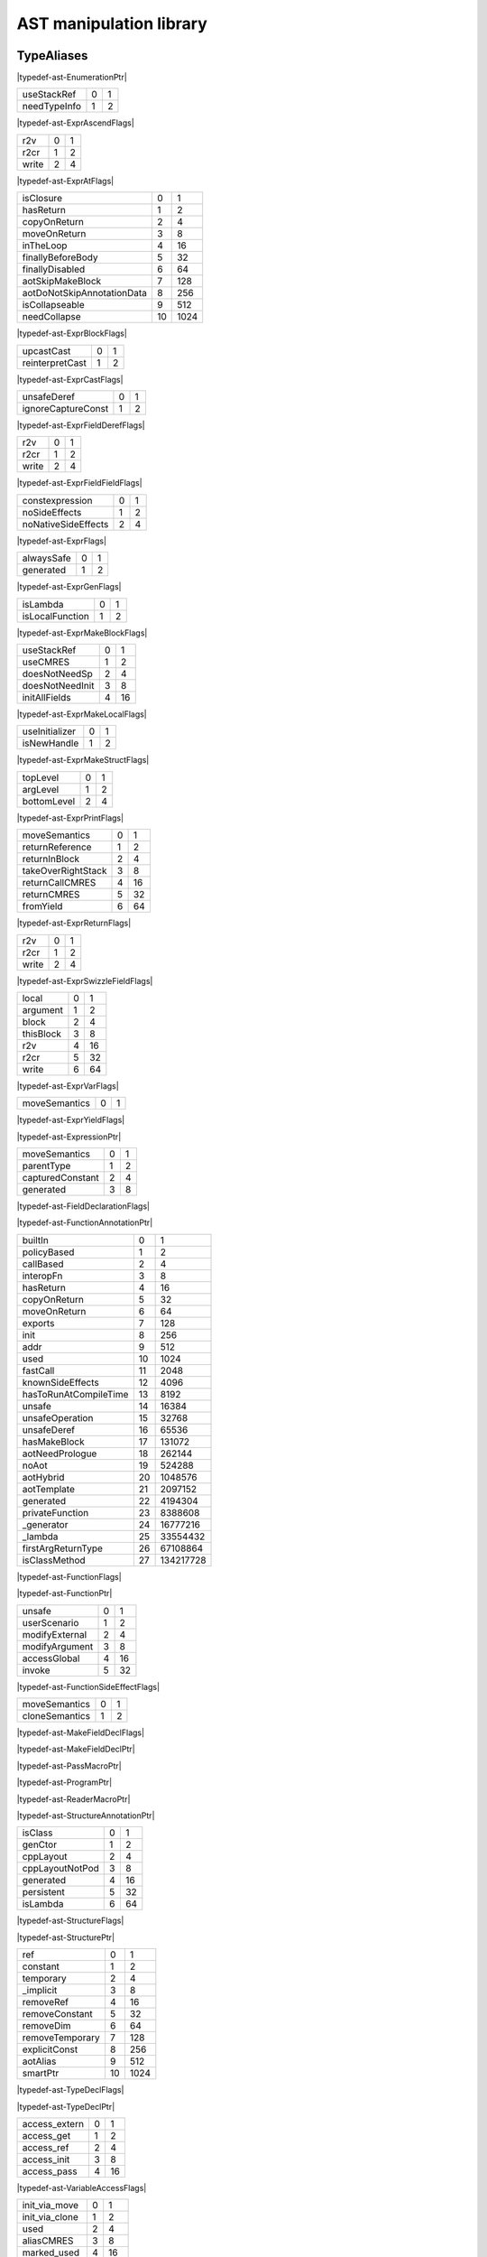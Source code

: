 
.. _stdlib_ast:

========================
AST manipulation library
========================

+++++++++++
TypeAliases
+++++++++++

.. _alias-EnumerationPtr:

.. das:attribute:: EnumerationPtr = smart_ptr<ast::Enumeration>

|typedef-ast-EnumerationPtr|

.. _alias-ExprAscendFlags:

.. das:attribute:: ExprAscendFlags is a bitfield

+------------+-+-+
+useStackRef +0+1+
+------------+-+-+
+needTypeInfo+1+2+
+------------+-+-+


|typedef-ast-ExprAscendFlags|

.. _alias-ExprAtFlags:

.. das:attribute:: ExprAtFlags is a bitfield

+-----+-+-+
+r2v  +0+1+
+-----+-+-+
+r2cr +1+2+
+-----+-+-+
+write+2+4+
+-----+-+-+


|typedef-ast-ExprAtFlags|

.. _alias-ExprBlockFlags:

.. das:attribute:: ExprBlockFlags is a bitfield

+--------------------------+--+----+
+isClosure                 +0 +1   +
+--------------------------+--+----+
+hasReturn                 +1 +2   +
+--------------------------+--+----+
+copyOnReturn              +2 +4   +
+--------------------------+--+----+
+moveOnReturn              +3 +8   +
+--------------------------+--+----+
+inTheLoop                 +4 +16  +
+--------------------------+--+----+
+finallyBeforeBody         +5 +32  +
+--------------------------+--+----+
+finallyDisabled           +6 +64  +
+--------------------------+--+----+
+aotSkipMakeBlock          +7 +128 +
+--------------------------+--+----+
+aotDoNotSkipAnnotationData+8 +256 +
+--------------------------+--+----+
+isCollapseable            +9 +512 +
+--------------------------+--+----+
+needCollapse              +10+1024+
+--------------------------+--+----+


|typedef-ast-ExprBlockFlags|

.. _alias-ExprCastFlags:

.. das:attribute:: ExprCastFlags is a bitfield

+---------------+-+-+
+upcastCast     +0+1+
+---------------+-+-+
+reinterpretCast+1+2+
+---------------+-+-+


|typedef-ast-ExprCastFlags|

.. _alias-ExprFieldDerefFlags:

.. das:attribute:: ExprFieldDerefFlags is a bitfield

+------------------+-+-+
+unsafeDeref       +0+1+
+------------------+-+-+
+ignoreCaptureConst+1+2+
+------------------+-+-+


|typedef-ast-ExprFieldDerefFlags|

.. _alias-ExprFieldFieldFlags:

.. das:attribute:: ExprFieldFieldFlags is a bitfield

+-----+-+-+
+r2v  +0+1+
+-----+-+-+
+r2cr +1+2+
+-----+-+-+
+write+2+4+
+-----+-+-+


|typedef-ast-ExprFieldFieldFlags|

.. _alias-ExprFlags:

.. das:attribute:: ExprFlags is a bitfield

+-------------------+-+-+
+constexpression    +0+1+
+-------------------+-+-+
+noSideEffects      +1+2+
+-------------------+-+-+
+noNativeSideEffects+2+4+
+-------------------+-+-+


|typedef-ast-ExprFlags|

.. _alias-ExprGenFlags:

.. das:attribute:: ExprGenFlags is a bitfield

+----------+-+-+
+alwaysSafe+0+1+
+----------+-+-+
+generated +1+2+
+----------+-+-+


|typedef-ast-ExprGenFlags|

.. _alias-ExprMakeBlockFlags:

.. das:attribute:: ExprMakeBlockFlags is a bitfield

+---------------+-+-+
+isLambda       +0+1+
+---------------+-+-+
+isLocalFunction+1+2+
+---------------+-+-+


|typedef-ast-ExprMakeBlockFlags|

.. _alias-ExprMakeLocalFlags:

.. das:attribute:: ExprMakeLocalFlags is a bitfield

+---------------+-+--+
+useStackRef    +0+1 +
+---------------+-+--+
+useCMRES       +1+2 +
+---------------+-+--+
+doesNotNeedSp  +2+4 +
+---------------+-+--+
+doesNotNeedInit+3+8 +
+---------------+-+--+
+initAllFields  +4+16+
+---------------+-+--+


|typedef-ast-ExprMakeLocalFlags|

.. _alias-ExprMakeStructFlags:

.. das:attribute:: ExprMakeStructFlags is a bitfield

+--------------+-+-+
+useInitializer+0+1+
+--------------+-+-+
+isNewHandle   +1+2+
+--------------+-+-+


|typedef-ast-ExprMakeStructFlags|

.. _alias-ExprPrintFlags:

.. das:attribute:: ExprPrintFlags is a bitfield

+-----------+-+-+
+topLevel   +0+1+
+-----------+-+-+
+argLevel   +1+2+
+-----------+-+-+
+bottomLevel+2+4+
+-----------+-+-+


|typedef-ast-ExprPrintFlags|

.. _alias-ExprReturnFlags:

.. das:attribute:: ExprReturnFlags is a bitfield

+------------------+-+--+
+moveSemantics     +0+1 +
+------------------+-+--+
+returnReference   +1+2 +
+------------------+-+--+
+returnInBlock     +2+4 +
+------------------+-+--+
+takeOverRightStack+3+8 +
+------------------+-+--+
+returnCallCMRES   +4+16+
+------------------+-+--+
+returnCMRES       +5+32+
+------------------+-+--+
+fromYield         +6+64+
+------------------+-+--+


|typedef-ast-ExprReturnFlags|

.. _alias-ExprSwizzleFieldFlags:

.. das:attribute:: ExprSwizzleFieldFlags is a bitfield

+-----+-+-+
+r2v  +0+1+
+-----+-+-+
+r2cr +1+2+
+-----+-+-+
+write+2+4+
+-----+-+-+


|typedef-ast-ExprSwizzleFieldFlags|

.. _alias-ExprVarFlags:

.. das:attribute:: ExprVarFlags is a bitfield

+---------+-+--+
+local    +0+1 +
+---------+-+--+
+argument +1+2 +
+---------+-+--+
+block    +2+4 +
+---------+-+--+
+thisBlock+3+8 +
+---------+-+--+
+r2v      +4+16+
+---------+-+--+
+r2cr     +5+32+
+---------+-+--+
+write    +6+64+
+---------+-+--+


|typedef-ast-ExprVarFlags|

.. _alias-ExprYieldFlags:

.. das:attribute:: ExprYieldFlags is a bitfield

+-------------+-+-+
+moveSemantics+0+1+
+-------------+-+-+


|typedef-ast-ExprYieldFlags|

.. _alias-ExpressionPtr:

.. das:attribute:: ExpressionPtr = smart_ptr<ast::Expression>

|typedef-ast-ExpressionPtr|

.. _alias-FieldDeclarationFlags:

.. das:attribute:: FieldDeclarationFlags is a bitfield

+----------------+-+-+
+moveSemantics   +0+1+
+----------------+-+-+
+parentType      +1+2+
+----------------+-+-+
+capturedConstant+2+4+
+----------------+-+-+
+generated       +3+8+
+----------------+-+-+


|typedef-ast-FieldDeclarationFlags|

.. _alias-FunctionAnnotationPtr:

.. das:attribute:: FunctionAnnotationPtr = smart_ptr<ast::FunctionAnnotation>

|typedef-ast-FunctionAnnotationPtr|

.. _alias-FunctionFlags:

.. das:attribute:: FunctionFlags is a bitfield

+---------------------+--+---------+
+builtIn              +0 +1        +
+---------------------+--+---------+
+policyBased          +1 +2        +
+---------------------+--+---------+
+callBased            +2 +4        +
+---------------------+--+---------+
+interopFn            +3 +8        +
+---------------------+--+---------+
+hasReturn            +4 +16       +
+---------------------+--+---------+
+copyOnReturn         +5 +32       +
+---------------------+--+---------+
+moveOnReturn         +6 +64       +
+---------------------+--+---------+
+exports              +7 +128      +
+---------------------+--+---------+
+init                 +8 +256      +
+---------------------+--+---------+
+addr                 +9 +512      +
+---------------------+--+---------+
+used                 +10+1024     +
+---------------------+--+---------+
+fastCall             +11+2048     +
+---------------------+--+---------+
+knownSideEffects     +12+4096     +
+---------------------+--+---------+
+hasToRunAtCompileTime+13+8192     +
+---------------------+--+---------+
+unsafe               +14+16384    +
+---------------------+--+---------+
+unsafeOperation      +15+32768    +
+---------------------+--+---------+
+unsafeDeref          +16+65536    +
+---------------------+--+---------+
+hasMakeBlock         +17+131072   +
+---------------------+--+---------+
+aotNeedPrologue      +18+262144   +
+---------------------+--+---------+
+noAot                +19+524288   +
+---------------------+--+---------+
+aotHybrid            +20+1048576  +
+---------------------+--+---------+
+aotTemplate          +21+2097152  +
+---------------------+--+---------+
+generated            +22+4194304  +
+---------------------+--+---------+
+privateFunction      +23+8388608  +
+---------------------+--+---------+
+_generator           +24+16777216 +
+---------------------+--+---------+
+_lambda              +25+33554432 +
+---------------------+--+---------+
+firstArgReturnType   +26+67108864 +
+---------------------+--+---------+
+isClassMethod        +27+134217728+
+---------------------+--+---------+


|typedef-ast-FunctionFlags|

.. _alias-FunctionPtr:

.. das:attribute:: FunctionPtr = smart_ptr<ast::Function>

|typedef-ast-FunctionPtr|

.. _alias-FunctionSideEffectFlags:

.. das:attribute:: FunctionSideEffectFlags is a bitfield

+--------------+-+--+
+unsafe        +0+1 +
+--------------+-+--+
+userScenario  +1+2 +
+--------------+-+--+
+modifyExternal+2+4 +
+--------------+-+--+
+modifyArgument+3+8 +
+--------------+-+--+
+accessGlobal  +4+16+
+--------------+-+--+
+invoke        +5+32+
+--------------+-+--+


|typedef-ast-FunctionSideEffectFlags|

.. _alias-MakeFieldDeclFlags:

.. das:attribute:: MakeFieldDeclFlags is a bitfield

+--------------+-+-+
+moveSemantics +0+1+
+--------------+-+-+
+cloneSemantics+1+2+
+--------------+-+-+


|typedef-ast-MakeFieldDeclFlags|

.. _alias-MakeFieldDeclPtr:

.. das:attribute:: MakeFieldDeclPtr = smart_ptr<ast::MakeFieldDecl>

|typedef-ast-MakeFieldDeclPtr|

.. _alias-PassMacroPtr:

.. das:attribute:: PassMacroPtr = smart_ptr<ast::PassMacro>

|typedef-ast-PassMacroPtr|

.. _alias-ProgramPtr:

.. das:attribute:: ProgramPtr = smart_ptr<rtti::Program>

|typedef-ast-ProgramPtr|

.. _alias-ReaderMacroPtr:

.. das:attribute:: ReaderMacroPtr = smart_ptr<ast::ReaderMacro>

|typedef-ast-ReaderMacroPtr|

.. _alias-StructureAnnotationPtr:

.. das:attribute:: StructureAnnotationPtr = smart_ptr<ast::StructureAnnotation>

|typedef-ast-StructureAnnotationPtr|

.. _alias-StructureFlags:

.. das:attribute:: StructureFlags is a bitfield

+---------------+-+--+
+isClass        +0+1 +
+---------------+-+--+
+genCtor        +1+2 +
+---------------+-+--+
+cppLayout      +2+4 +
+---------------+-+--+
+cppLayoutNotPod+3+8 +
+---------------+-+--+
+generated      +4+16+
+---------------+-+--+
+persistent     +5+32+
+---------------+-+--+
+isLambda       +6+64+
+---------------+-+--+


|typedef-ast-StructureFlags|

.. _alias-StructurePtr:

.. das:attribute:: StructurePtr = smart_ptr<ast::Structure>

|typedef-ast-StructurePtr|

.. _alias-TypeDeclFlags:

.. das:attribute:: TypeDeclFlags is a bitfield

+---------------+--+----+
+ref            +0 +1   +
+---------------+--+----+
+constant       +1 +2   +
+---------------+--+----+
+temporary      +2 +4   +
+---------------+--+----+
+_implicit      +3 +8   +
+---------------+--+----+
+removeRef      +4 +16  +
+---------------+--+----+
+removeConstant +5 +32  +
+---------------+--+----+
+removeDim      +6 +64  +
+---------------+--+----+
+removeTemporary+7 +128 +
+---------------+--+----+
+explicitConst  +8 +256 +
+---------------+--+----+
+aotAlias       +9 +512 +
+---------------+--+----+
+smartPtr       +10+1024+
+---------------+--+----+


|typedef-ast-TypeDeclFlags|

.. _alias-TypeDeclPtr:

.. das:attribute:: TypeDeclPtr = smart_ptr<ast::TypeDecl>

|typedef-ast-TypeDeclPtr|

.. _alias-VariableAccessFlags:

.. das:attribute:: VariableAccessFlags is a bitfield

+-------------+-+--+
+access_extern+0+1 +
+-------------+-+--+
+access_get   +1+2 +
+-------------+-+--+
+access_ref   +2+4 +
+-------------+-+--+
+access_init  +3+8 +
+-------------+-+--+
+access_pass  +4+16+
+-------------+-+--+


|typedef-ast-VariableAccessFlags|

.. _alias-VariableFlags:

.. das:attribute:: VariableFlags is a bitfield

+--------------+-+---+
+init_via_move +0+1  +
+--------------+-+---+
+init_via_clone+1+2  +
+--------------+-+---+
+used          +2+4  +
+--------------+-+---+
+aliasCMRES    +3+8  +
+--------------+-+---+
+marked_used   +4+16 +
+--------------+-+---+
+global_shared +5+32 +
+--------------+-+---+
+do_not_delete +6+64 +
+--------------+-+---+
+generated     +7+128+
+--------------+-+---+


|typedef-ast-VariableFlags|

.. _alias-VariablePtr:

.. das:attribute:: VariablePtr = smart_ptr<ast::Variable>

|typedef-ast-VariablePtr|

.. _alias-VariantMacroPtr:

.. das:attribute:: VariantMacroPtr = smart_ptr<ast::VariantMacro>

|typedef-ast-VariantMacroPtr|

++++++++++++
Enumerations
++++++++++++

.. _enum-ast-SideEffects:

.. das:attribute:: SideEffects

+-------------------------+--+
+none                     +0 +
+-------------------------+--+
+unsafe                   +1 +
+-------------------------+--+
+userScenario             +2 +
+-------------------------+--+
+modifyExternal           +4 +
+-------------------------+--+
+accessExternal           +4 +
+-------------------------+--+
+modifyArgument           +8 +
+-------------------------+--+
+modifyArgumentAndExternal+12+
+-------------------------+--+
+worstDefault             +12+
+-------------------------+--+
+accessGlobal             +16+
+-------------------------+--+
+invoke                   +32+
+-------------------------+--+
+inferedSideEffects       +56+
+-------------------------+--+


|enumeration-ast-SideEffects|

++++++++++++++++++
Handled structures
++++++++++++++++++

.. _handle-ast-EnumEntry:

.. das:attribute:: EnumEntry

EnumEntry fields are

+-----+-----------------------------------------------------------+
+value+smart_ptr< :ref:`ast::Expression <handle-ast-Expression>` >+
+-----+-----------------------------------------------------------+
+at   + :ref:`rtti::LineInfo <handle-rtti-LineInfo>`              +
+-----+-----------------------------------------------------------+
+name + :ref:`builtin::das_string <handle-builtin-das_string>`    +
+-----+-----------------------------------------------------------+


|structure_annotation-ast-EnumEntry|

.. _handle-ast-Enumeration:

.. das:attribute:: Enumeration

Enumeration fields are

+--------+------------------------------------------------------------------+
+_module + :ref:`rtti::Module <handle-rtti-Module>` ?                       +
+--------+------------------------------------------------------------------+
+at      + :ref:`rtti::LineInfo <handle-rtti-LineInfo>`                     +
+--------+------------------------------------------------------------------+
+cppName + :ref:`builtin::das_string <handle-builtin-das_string>`           +
+--------+------------------------------------------------------------------+
+list    + :ref:`ast::dasvector`EnumEntry <handle-ast-dasvector`EnumEntry>` +
+--------+------------------------------------------------------------------+
+name    + :ref:`builtin::das_string <handle-builtin-das_string>`           +
+--------+------------------------------------------------------------------+
+external+bool                                                              +
+--------+------------------------------------------------------------------+
+baseType+ :ref:`rtti::Type <enum-rtti-Type>`                               +
+--------+------------------------------------------------------------------+


|structure_annotation-ast-Enumeration|

.. _handle-ast-ExprAddr:

.. das:attribute:: ExprAddr

ExprAddr fields are

+----------+--------------------------------------------------------+
+func      + :ref:`ast::Function <handle-ast-Function>` ?           +
+----------+--------------------------------------------------------+
+target    + :ref:`builtin::das_string <handle-builtin-das_string>` +
+----------+--------------------------------------------------------+
+at        + :ref:`rtti::LineInfo <handle-rtti-LineInfo>`           +
+----------+--------------------------------------------------------+
+funcType  +smart_ptr< :ref:`ast::TypeDecl <handle-ast-TypeDecl>` > +
+----------+--------------------------------------------------------+
+printFlags+ :ref:`ExprPrintFlags <alias-ExprPrintFlags>`           +
+----------+--------------------------------------------------------+
+genFlags  + :ref:`ExprGenFlags <alias-ExprGenFlags>`               +
+----------+--------------------------------------------------------+
+_type     +smart_ptr< :ref:`ast::TypeDecl <handle-ast-TypeDecl>` > +
+----------+--------------------------------------------------------+
+flags     + :ref:`ExprFlags <alias-ExprFlags>`                     +
+----------+--------------------------------------------------------+
+__rtti    +string const                                            +
+----------+--------------------------------------------------------+


|structure_annotation-ast-ExprAddr|

.. _handle-ast-ExprArrayComprehension:

.. das:attribute:: ExprArrayComprehension

ExprArrayComprehension fields are

+---------------+-----------------------------------------------------------+
+at             + :ref:`rtti::LineInfo <handle-rtti-LineInfo>`              +
+---------------+-----------------------------------------------------------+
+printFlags     + :ref:`ExprPrintFlags <alias-ExprPrintFlags>`              +
+---------------+-----------------------------------------------------------+
+generatorSyntax+bool                                                       +
+---------------+-----------------------------------------------------------+
+subexpr        +smart_ptr< :ref:`ast::Expression <handle-ast-Expression>` >+
+---------------+-----------------------------------------------------------+
+genFlags       + :ref:`ExprGenFlags <alias-ExprGenFlags>`                  +
+---------------+-----------------------------------------------------------+
+exprFor        +smart_ptr< :ref:`ast::Expression <handle-ast-Expression>` >+
+---------------+-----------------------------------------------------------+
+exprWhere      +smart_ptr< :ref:`ast::Expression <handle-ast-Expression>` >+
+---------------+-----------------------------------------------------------+
+_type          +smart_ptr< :ref:`ast::TypeDecl <handle-ast-TypeDecl>` >    +
+---------------+-----------------------------------------------------------+
+flags          + :ref:`ExprFlags <alias-ExprFlags>`                        +
+---------------+-----------------------------------------------------------+
+__rtti         +string const                                               +
+---------------+-----------------------------------------------------------+


|structure_annotation-ast-ExprArrayComprehension|

.. _handle-ast-ExprAsVariant:

.. das:attribute:: ExprAsVariant

ExprAsVariant fields are

+----------+-------------------------------------------------------------------------+
+annotation+smart_ptr< :ref:`rtti::TypeAnnotation <handle-rtti-TypeAnnotation>` >    +
+----------+-------------------------------------------------------------------------+
+value     +smart_ptr< :ref:`ast::Expression <handle-ast-Expression>` >              +
+----------+-------------------------------------------------------------------------+
+at        + :ref:`rtti::LineInfo <handle-rtti-LineInfo>`                            +
+----------+-------------------------------------------------------------------------+
+fieldIndex+int                                                                      +
+----------+-------------------------------------------------------------------------+
+fieldFlags+ :ref:`ExprFieldFieldFlags <alias-ExprFieldFieldFlags>`                  +
+----------+-------------------------------------------------------------------------+
+field     + :ref:`ast::FieldDeclaration <handle-ast-FieldDeclaration>`  const? const+
+----------+-------------------------------------------------------------------------+
+derefFlags+ :ref:`ExprFieldDerefFlags <alias-ExprFieldDerefFlags>`                  +
+----------+-------------------------------------------------------------------------+
+printFlags+ :ref:`ExprPrintFlags <alias-ExprPrintFlags>`                            +
+----------+-------------------------------------------------------------------------+
+name      + :ref:`builtin::das_string <handle-builtin-das_string>`                  +
+----------+-------------------------------------------------------------------------+
+atField   + :ref:`rtti::LineInfo <handle-rtti-LineInfo>`                            +
+----------+-------------------------------------------------------------------------+
+genFlags  + :ref:`ExprGenFlags <alias-ExprGenFlags>`                                +
+----------+-------------------------------------------------------------------------+
+_type     +smart_ptr< :ref:`ast::TypeDecl <handle-ast-TypeDecl>` >                  +
+----------+-------------------------------------------------------------------------+
+flags     + :ref:`ExprFlags <alias-ExprFlags>`                                      +
+----------+-------------------------------------------------------------------------+
+__rtti    +string const                                                             +
+----------+-------------------------------------------------------------------------+


|structure_annotation-ast-ExprAsVariant|

.. _handle-ast-ExprAscend:

.. das:attribute:: ExprAscend

ExprAscend fields are

+-----------+-----------------------------------------------------------+
+ascType    +smart_ptr< :ref:`ast::TypeDecl <handle-ast-TypeDecl>` >    +
+-----------+-----------------------------------------------------------+
+at         + :ref:`rtti::LineInfo <handle-rtti-LineInfo>`              +
+-----------+-----------------------------------------------------------+
+printFlags + :ref:`ExprPrintFlags <alias-ExprPrintFlags>`              +
+-----------+-----------------------------------------------------------+
+stackTop   +uint                                                       +
+-----------+-----------------------------------------------------------+
+ascendFlags+ :ref:`ExprAscendFlags <alias-ExprAscendFlags>`            +
+-----------+-----------------------------------------------------------+
+subexpr    +smart_ptr< :ref:`ast::Expression <handle-ast-Expression>` >+
+-----------+-----------------------------------------------------------+
+genFlags   + :ref:`ExprGenFlags <alias-ExprGenFlags>`                  +
+-----------+-----------------------------------------------------------+
+_type      +smart_ptr< :ref:`ast::TypeDecl <handle-ast-TypeDecl>` >    +
+-----------+-----------------------------------------------------------+
+flags      + :ref:`ExprFlags <alias-ExprFlags>`                        +
+-----------+-----------------------------------------------------------+
+__rtti     +string const                                               +
+-----------+-----------------------------------------------------------+


|structure_annotation-ast-ExprAscend|

.. _handle-ast-ExprAssert:

.. das:attribute:: ExprAssert

ExprAssert fields are

+----------------------+----------------------------------------------------------------------------------------+
+arguments             + :ref:`ast::dasvector`smart_ptr`Expression <handle-ast-dasvector`smart_ptr`Expression>` +
+----------------------+----------------------------------------------------------------------------------------+
+isVerify              +bool                                                                                    +
+----------------------+----------------------------------------------------------------------------------------+
+at                    + :ref:`rtti::LineInfo <handle-rtti-LineInfo>`                                           +
+----------------------+----------------------------------------------------------------------------------------+
+printFlags            + :ref:`ExprPrintFlags <alias-ExprPrintFlags>`                                           +
+----------------------+----------------------------------------------------------------------------------------+
+name                  + :ref:`builtin::das_string <handle-builtin-das_string>`                                 +
+----------------------+----------------------------------------------------------------------------------------+
+argumentsFailedToInfer+bool                                                                                    +
+----------------------+----------------------------------------------------------------------------------------+
+genFlags              + :ref:`ExprGenFlags <alias-ExprGenFlags>`                                               +
+----------------------+----------------------------------------------------------------------------------------+
+_type                 +smart_ptr< :ref:`ast::TypeDecl <handle-ast-TypeDecl>` >                                 +
+----------------------+----------------------------------------------------------------------------------------+
+flags                 + :ref:`ExprFlags <alias-ExprFlags>`                                                     +
+----------------------+----------------------------------------------------------------------------------------+
+__rtti                +string const                                                                            +
+----------------------+----------------------------------------------------------------------------------------+


|structure_annotation-ast-ExprAssert|

.. _handle-ast-ExprAt:

.. das:attribute:: ExprAt

ExprAt fields are

+----------+-----------------------------------------------------------+
+index     +smart_ptr< :ref:`ast::Expression <handle-ast-Expression>` >+
+----------+-----------------------------------------------------------+
+at        + :ref:`rtti::LineInfo <handle-rtti-LineInfo>`              +
+----------+-----------------------------------------------------------+
+printFlags+ :ref:`ExprPrintFlags <alias-ExprPrintFlags>`              +
+----------+-----------------------------------------------------------+
+subexpr   +smart_ptr< :ref:`ast::Expression <handle-ast-Expression>` >+
+----------+-----------------------------------------------------------+
+genFlags  + :ref:`ExprGenFlags <alias-ExprGenFlags>`                  +
+----------+-----------------------------------------------------------+
+_type     +smart_ptr< :ref:`ast::TypeDecl <handle-ast-TypeDecl>` >    +
+----------+-----------------------------------------------------------+
+flags     + :ref:`ExprFlags <alias-ExprFlags>`                        +
+----------+-----------------------------------------------------------+
+__rtti    +string const                                               +
+----------+-----------------------------------------------------------+
+atFlags   + :ref:`ExprAtFlags <alias-ExprAtFlags>`                    +
+----------+-----------------------------------------------------------+


|structure_annotation-ast-ExprAt|

.. _handle-ast-ExprBlock:

.. das:attribute:: ExprBlock

ExprBlock fields are

+-----------------+----------------------------------------------------------------------------------------+
+stackVarBottom   +uint                                                                                    +
+-----------------+----------------------------------------------------------------------------------------+
+annotationDataSid+uint                                                                                    +
+-----------------+----------------------------------------------------------------------------------------+
+arguments        + :ref:`ast::dasvector`smart_ptr`Variable <handle-ast-dasvector`smart_ptr`Variable>`     +
+-----------------+----------------------------------------------------------------------------------------+
+at               + :ref:`rtti::LineInfo <handle-rtti-LineInfo>`                                           +
+-----------------+----------------------------------------------------------------------------------------+
+stackCleanVars   + :ref:`ast::dasvector`pair`uint`uint <handle-ast-dasvector`pair`uint`uint>`             +
+-----------------+----------------------------------------------------------------------------------------+
+list             + :ref:`ast::dasvector`smart_ptr`Expression <handle-ast-dasvector`smart_ptr`Expression>` +
+-----------------+----------------------------------------------------------------------------------------+
+returnType       +smart_ptr< :ref:`ast::TypeDecl <handle-ast-TypeDecl>` >                                 +
+-----------------+----------------------------------------------------------------------------------------+
+printFlags       + :ref:`ExprPrintFlags <alias-ExprPrintFlags>`                                           +
+-----------------+----------------------------------------------------------------------------------------+
+annotations      + :ref:`rtti::AnnotationList <handle-rtti-AnnotationList>`                               +
+-----------------+----------------------------------------------------------------------------------------+
+stackTop         +uint                                                                                    +
+-----------------+----------------------------------------------------------------------------------------+
+maxLabelIndex    +int                                                                                     +
+-----------------+----------------------------------------------------------------------------------------+
+blockFlags       + :ref:`ExprBlockFlags <alias-ExprBlockFlags>`                                           +
+-----------------+----------------------------------------------------------------------------------------+
+finalList        + :ref:`ast::dasvector`smart_ptr`Expression <handle-ast-dasvector`smart_ptr`Expression>` +
+-----------------+----------------------------------------------------------------------------------------+
+genFlags         + :ref:`ExprGenFlags <alias-ExprGenFlags>`                                               +
+-----------------+----------------------------------------------------------------------------------------+
+annotationData   +uint64                                                                                  +
+-----------------+----------------------------------------------------------------------------------------+
+stackVarTop      +uint                                                                                    +
+-----------------+----------------------------------------------------------------------------------------+
+flags            + :ref:`ExprFlags <alias-ExprFlags>`                                                     +
+-----------------+----------------------------------------------------------------------------------------+
+_type            +smart_ptr< :ref:`ast::TypeDecl <handle-ast-TypeDecl>` >                                 +
+-----------------+----------------------------------------------------------------------------------------+
+__rtti           +string const                                                                            +
+-----------------+----------------------------------------------------------------------------------------+


|structure_annotation-ast-ExprBlock|

.. _handle-ast-ExprBreak:

.. das:attribute:: ExprBreak

ExprBreak fields are

+----------+-------------------------------------------------------+
+at        + :ref:`rtti::LineInfo <handle-rtti-LineInfo>`          +
+----------+-------------------------------------------------------+
+printFlags+ :ref:`ExprPrintFlags <alias-ExprPrintFlags>`          +
+----------+-------------------------------------------------------+
+genFlags  + :ref:`ExprGenFlags <alias-ExprGenFlags>`              +
+----------+-------------------------------------------------------+
+_type     +smart_ptr< :ref:`ast::TypeDecl <handle-ast-TypeDecl>` >+
+----------+-------------------------------------------------------+
+__rtti    +string const                                           +
+----------+-------------------------------------------------------+
+flags     + :ref:`ExprFlags <alias-ExprFlags>`                    +
+----------+-------------------------------------------------------+


|structure_annotation-ast-ExprBreak|

.. _handle-ast-ExprCall:

.. das:attribute:: ExprCall

ExprCall fields are

+----------------------+----------------------------------------------------------------------------------------+
+func                  + :ref:`ast::Function <handle-ast-Function>` ?                                           +
+----------------------+----------------------------------------------------------------------------------------+
+arguments             + :ref:`ast::dasvector`smart_ptr`Expression <handle-ast-dasvector`smart_ptr`Expression>` +
+----------------------+----------------------------------------------------------------------------------------+
+at                    + :ref:`rtti::LineInfo <handle-rtti-LineInfo>`                                           +
+----------------------+----------------------------------------------------------------------------------------+
+printFlags            + :ref:`ExprPrintFlags <alias-ExprPrintFlags>`                                           +
+----------------------+----------------------------------------------------------------------------------------+
+stackTop              +uint                                                                                    +
+----------------------+----------------------------------------------------------------------------------------+
+name                  + :ref:`builtin::das_string <handle-builtin-das_string>`                                 +
+----------------------+----------------------------------------------------------------------------------------+
+argumentsFailedToInfer+bool                                                                                    +
+----------------------+----------------------------------------------------------------------------------------+
+genFlags              + :ref:`ExprGenFlags <alias-ExprGenFlags>`                                               +
+----------------------+----------------------------------------------------------------------------------------+
+doesNotNeedSp         +bool                                                                                    +
+----------------------+----------------------------------------------------------------------------------------+
+_type                 +smart_ptr< :ref:`ast::TypeDecl <handle-ast-TypeDecl>` >                                 +
+----------------------+----------------------------------------------------------------------------------------+
+flags                 + :ref:`ExprFlags <alias-ExprFlags>`                                                     +
+----------------------+----------------------------------------------------------------------------------------+
+__rtti                +string const                                                                            +
+----------------------+----------------------------------------------------------------------------------------+


|structure_annotation-ast-ExprCall|

.. _handle-ast-ExprCast:

.. das:attribute:: ExprCast

ExprCast fields are

+----------+-----------------------------------------------------------+
+castFlags + :ref:`ExprCastFlags <alias-ExprCastFlags>`                +
+----------+-----------------------------------------------------------+
+at        + :ref:`rtti::LineInfo <handle-rtti-LineInfo>`              +
+----------+-----------------------------------------------------------+
+printFlags+ :ref:`ExprPrintFlags <alias-ExprPrintFlags>`              +
+----------+-----------------------------------------------------------+
+subexpr   +smart_ptr< :ref:`ast::Expression <handle-ast-Expression>` >+
+----------+-----------------------------------------------------------+
+castType  +smart_ptr< :ref:`ast::TypeDecl <handle-ast-TypeDecl>` >    +
+----------+-----------------------------------------------------------+
+genFlags  + :ref:`ExprGenFlags <alias-ExprGenFlags>`                  +
+----------+-----------------------------------------------------------+
+_type     +smart_ptr< :ref:`ast::TypeDecl <handle-ast-TypeDecl>` >    +
+----------+-----------------------------------------------------------+
+flags     + :ref:`ExprFlags <alias-ExprFlags>`                        +
+----------+-----------------------------------------------------------+
+__rtti    +string const                                               +
+----------+-----------------------------------------------------------+


|structure_annotation-ast-ExprCast|

.. _handle-ast-ExprClone:

.. das:attribute:: ExprClone

ExprClone fields are

+----------+-----------------------------------------------------------+
+right     +smart_ptr< :ref:`ast::Expression <handle-ast-Expression>` >+
+----------+-----------------------------------------------------------+
+at        + :ref:`rtti::LineInfo <handle-rtti-LineInfo>`              +
+----------+-----------------------------------------------------------+
+op        + :ref:`builtin::das_string <handle-builtin-das_string>`    +
+----------+-----------------------------------------------------------+
+printFlags+ :ref:`ExprPrintFlags <alias-ExprPrintFlags>`              +
+----------+-----------------------------------------------------------+
+genFlags  + :ref:`ExprGenFlags <alias-ExprGenFlags>`                  +
+----------+-----------------------------------------------------------+
+_type     +smart_ptr< :ref:`ast::TypeDecl <handle-ast-TypeDecl>` >    +
+----------+-----------------------------------------------------------+
+flags     + :ref:`ExprFlags <alias-ExprFlags>`                        +
+----------+-----------------------------------------------------------+
+__rtti    +string const                                               +
+----------+-----------------------------------------------------------+
+left      +smart_ptr< :ref:`ast::Expression <handle-ast-Expression>` >+
+----------+-----------------------------------------------------------+


|structure_annotation-ast-ExprClone|

.. _handle-ast-ExprConst:

.. das:attribute:: ExprConst

ExprConst fields are

+----------+-------------------------------------------------------+
+at        + :ref:`rtti::LineInfo <handle-rtti-LineInfo>`          +
+----------+-------------------------------------------------------+
+printFlags+ :ref:`ExprPrintFlags <alias-ExprPrintFlags>`          +
+----------+-------------------------------------------------------+
+genFlags  + :ref:`ExprGenFlags <alias-ExprGenFlags>`              +
+----------+-------------------------------------------------------+
+baseType  + :ref:`rtti::Type <enum-rtti-Type>`                    +
+----------+-------------------------------------------------------+
+_type     +smart_ptr< :ref:`ast::TypeDecl <handle-ast-TypeDecl>` >+
+----------+-------------------------------------------------------+
+__rtti    +string const                                           +
+----------+-------------------------------------------------------+
+flags     + :ref:`ExprFlags <alias-ExprFlags>`                    +
+----------+-------------------------------------------------------+


|structure_annotation-ast-ExprConst|

.. _handle-ast-ExprConstBitfield:

.. das:attribute:: ExprConstBitfield

ExprConstBitfield fields are

+------------+-------------------------------------------------------+
+value       +bitfield<>                                             +
+------------+-------------------------------------------------------+
+at          + :ref:`rtti::LineInfo <handle-rtti-LineInfo>`          +
+------------+-------------------------------------------------------+
+bitfieldType+smart_ptr< :ref:`ast::TypeDecl <handle-ast-TypeDecl>` >+
+------------+-------------------------------------------------------+
+printFlags  + :ref:`ExprPrintFlags <alias-ExprPrintFlags>`          +
+------------+-------------------------------------------------------+
+genFlags    + :ref:`ExprGenFlags <alias-ExprGenFlags>`              +
+------------+-------------------------------------------------------+
+baseType    + :ref:`rtti::Type <enum-rtti-Type>`                    +
+------------+-------------------------------------------------------+
+_type       +smart_ptr< :ref:`ast::TypeDecl <handle-ast-TypeDecl>` >+
+------------+-------------------------------------------------------+
+flags       + :ref:`ExprFlags <alias-ExprFlags>`                    +
+------------+-------------------------------------------------------+
+__rtti      +string const                                           +
+------------+-------------------------------------------------------+


|structure_annotation-ast-ExprConstBitfield|

.. _handle-ast-ExprConstBool:

.. das:attribute:: ExprConstBool

ExprConstBool fields are

+----------+-------------------------------------------------------+
+value     +bool                                                   +
+----------+-------------------------------------------------------+
+at        + :ref:`rtti::LineInfo <handle-rtti-LineInfo>`          +
+----------+-------------------------------------------------------+
+printFlags+ :ref:`ExprPrintFlags <alias-ExprPrintFlags>`          +
+----------+-------------------------------------------------------+
+genFlags  + :ref:`ExprGenFlags <alias-ExprGenFlags>`              +
+----------+-------------------------------------------------------+
+baseType  + :ref:`rtti::Type <enum-rtti-Type>`                    +
+----------+-------------------------------------------------------+
+_type     +smart_ptr< :ref:`ast::TypeDecl <handle-ast-TypeDecl>` >+
+----------+-------------------------------------------------------+
+__rtti    +string const                                           +
+----------+-------------------------------------------------------+
+flags     + :ref:`ExprFlags <alias-ExprFlags>`                    +
+----------+-------------------------------------------------------+


|structure_annotation-ast-ExprConstBool|

.. _handle-ast-ExprConstDouble:

.. das:attribute:: ExprConstDouble

ExprConstDouble fields are

+----------+-------------------------------------------------------+
+value     +double                                                 +
+----------+-------------------------------------------------------+
+at        + :ref:`rtti::LineInfo <handle-rtti-LineInfo>`          +
+----------+-------------------------------------------------------+
+printFlags+ :ref:`ExprPrintFlags <alias-ExprPrintFlags>`          +
+----------+-------------------------------------------------------+
+genFlags  + :ref:`ExprGenFlags <alias-ExprGenFlags>`              +
+----------+-------------------------------------------------------+
+baseType  + :ref:`rtti::Type <enum-rtti-Type>`                    +
+----------+-------------------------------------------------------+
+_type     +smart_ptr< :ref:`ast::TypeDecl <handle-ast-TypeDecl>` >+
+----------+-------------------------------------------------------+
+__rtti    +string const                                           +
+----------+-------------------------------------------------------+
+flags     + :ref:`ExprFlags <alias-ExprFlags>`                    +
+----------+-------------------------------------------------------+


|structure_annotation-ast-ExprConstDouble|

.. _handle-ast-ExprConstEnumeration:

.. das:attribute:: ExprConstEnumeration

ExprConstEnumeration fields are

+----------+-------------------------------------------------------------+
+value     + :ref:`builtin::das_string <handle-builtin-das_string>`      +
+----------+-------------------------------------------------------------+
+at        + :ref:`rtti::LineInfo <handle-rtti-LineInfo>`                +
+----------+-------------------------------------------------------------+
+printFlags+ :ref:`ExprPrintFlags <alias-ExprPrintFlags>`                +
+----------+-------------------------------------------------------------+
+enumType  +smart_ptr< :ref:`ast::Enumeration <handle-ast-Enumeration>` >+
+----------+-------------------------------------------------------------+
+genFlags  + :ref:`ExprGenFlags <alias-ExprGenFlags>`                    +
+----------+-------------------------------------------------------------+
+baseType  + :ref:`rtti::Type <enum-rtti-Type>`                          +
+----------+-------------------------------------------------------------+
+_type     +smart_ptr< :ref:`ast::TypeDecl <handle-ast-TypeDecl>` >      +
+----------+-------------------------------------------------------------+
+flags     + :ref:`ExprFlags <alias-ExprFlags>`                          +
+----------+-------------------------------------------------------------+
+__rtti    +string const                                                 +
+----------+-------------------------------------------------------------+


|structure_annotation-ast-ExprConstEnumeration|

.. _handle-ast-ExprConstFloat:

.. das:attribute:: ExprConstFloat

ExprConstFloat fields are

+----------+-------------------------------------------------------+
+value     +float                                                  +
+----------+-------------------------------------------------------+
+at        + :ref:`rtti::LineInfo <handle-rtti-LineInfo>`          +
+----------+-------------------------------------------------------+
+printFlags+ :ref:`ExprPrintFlags <alias-ExprPrintFlags>`          +
+----------+-------------------------------------------------------+
+genFlags  + :ref:`ExprGenFlags <alias-ExprGenFlags>`              +
+----------+-------------------------------------------------------+
+baseType  + :ref:`rtti::Type <enum-rtti-Type>`                    +
+----------+-------------------------------------------------------+
+_type     +smart_ptr< :ref:`ast::TypeDecl <handle-ast-TypeDecl>` >+
+----------+-------------------------------------------------------+
+__rtti    +string const                                           +
+----------+-------------------------------------------------------+
+flags     + :ref:`ExprFlags <alias-ExprFlags>`                    +
+----------+-------------------------------------------------------+


|structure_annotation-ast-ExprConstFloat|

.. _handle-ast-ExprConstFloat2:

.. das:attribute:: ExprConstFloat2

ExprConstFloat2 fields are

+----------+-------------------------------------------------------+
+value     +float2                                                 +
+----------+-------------------------------------------------------+
+at        + :ref:`rtti::LineInfo <handle-rtti-LineInfo>`          +
+----------+-------------------------------------------------------+
+printFlags+ :ref:`ExprPrintFlags <alias-ExprPrintFlags>`          +
+----------+-------------------------------------------------------+
+genFlags  + :ref:`ExprGenFlags <alias-ExprGenFlags>`              +
+----------+-------------------------------------------------------+
+baseType  + :ref:`rtti::Type <enum-rtti-Type>`                    +
+----------+-------------------------------------------------------+
+_type     +smart_ptr< :ref:`ast::TypeDecl <handle-ast-TypeDecl>` >+
+----------+-------------------------------------------------------+
+__rtti    +string const                                           +
+----------+-------------------------------------------------------+
+flags     + :ref:`ExprFlags <alias-ExprFlags>`                    +
+----------+-------------------------------------------------------+


|structure_annotation-ast-ExprConstFloat2|

.. _handle-ast-ExprConstFloat3:

.. das:attribute:: ExprConstFloat3

ExprConstFloat3 fields are

+----------+-------------------------------------------------------+
+value     +float3                                                 +
+----------+-------------------------------------------------------+
+at        + :ref:`rtti::LineInfo <handle-rtti-LineInfo>`          +
+----------+-------------------------------------------------------+
+printFlags+ :ref:`ExprPrintFlags <alias-ExprPrintFlags>`          +
+----------+-------------------------------------------------------+
+genFlags  + :ref:`ExprGenFlags <alias-ExprGenFlags>`              +
+----------+-------------------------------------------------------+
+baseType  + :ref:`rtti::Type <enum-rtti-Type>`                    +
+----------+-------------------------------------------------------+
+_type     +smart_ptr< :ref:`ast::TypeDecl <handle-ast-TypeDecl>` >+
+----------+-------------------------------------------------------+
+__rtti    +string const                                           +
+----------+-------------------------------------------------------+
+flags     + :ref:`ExprFlags <alias-ExprFlags>`                    +
+----------+-------------------------------------------------------+


|structure_annotation-ast-ExprConstFloat3|

.. _handle-ast-ExprConstFloat4:

.. das:attribute:: ExprConstFloat4

ExprConstFloat4 fields are

+----------+-------------------------------------------------------+
+value     +float4                                                 +
+----------+-------------------------------------------------------+
+at        + :ref:`rtti::LineInfo <handle-rtti-LineInfo>`          +
+----------+-------------------------------------------------------+
+printFlags+ :ref:`ExprPrintFlags <alias-ExprPrintFlags>`          +
+----------+-------------------------------------------------------+
+genFlags  + :ref:`ExprGenFlags <alias-ExprGenFlags>`              +
+----------+-------------------------------------------------------+
+baseType  + :ref:`rtti::Type <enum-rtti-Type>`                    +
+----------+-------------------------------------------------------+
+_type     +smart_ptr< :ref:`ast::TypeDecl <handle-ast-TypeDecl>` >+
+----------+-------------------------------------------------------+
+__rtti    +string const                                           +
+----------+-------------------------------------------------------+
+flags     + :ref:`ExprFlags <alias-ExprFlags>`                    +
+----------+-------------------------------------------------------+


|structure_annotation-ast-ExprConstFloat4|

.. _handle-ast-ExprConstInt:

.. das:attribute:: ExprConstInt

ExprConstInt fields are

+----------+-------------------------------------------------------+
+value     +int                                                    +
+----------+-------------------------------------------------------+
+at        + :ref:`rtti::LineInfo <handle-rtti-LineInfo>`          +
+----------+-------------------------------------------------------+
+printFlags+ :ref:`ExprPrintFlags <alias-ExprPrintFlags>`          +
+----------+-------------------------------------------------------+
+genFlags  + :ref:`ExprGenFlags <alias-ExprGenFlags>`              +
+----------+-------------------------------------------------------+
+baseType  + :ref:`rtti::Type <enum-rtti-Type>`                    +
+----------+-------------------------------------------------------+
+_type     +smart_ptr< :ref:`ast::TypeDecl <handle-ast-TypeDecl>` >+
+----------+-------------------------------------------------------+
+__rtti    +string const                                           +
+----------+-------------------------------------------------------+
+flags     + :ref:`ExprFlags <alias-ExprFlags>`                    +
+----------+-------------------------------------------------------+


|structure_annotation-ast-ExprConstInt|

.. _handle-ast-ExprConstInt16:

.. das:attribute:: ExprConstInt16

ExprConstInt16 fields are

+----------+-------------------------------------------------------+
+value     +int16                                                  +
+----------+-------------------------------------------------------+
+at        + :ref:`rtti::LineInfo <handle-rtti-LineInfo>`          +
+----------+-------------------------------------------------------+
+printFlags+ :ref:`ExprPrintFlags <alias-ExprPrintFlags>`          +
+----------+-------------------------------------------------------+
+genFlags  + :ref:`ExprGenFlags <alias-ExprGenFlags>`              +
+----------+-------------------------------------------------------+
+baseType  + :ref:`rtti::Type <enum-rtti-Type>`                    +
+----------+-------------------------------------------------------+
+_type     +smart_ptr< :ref:`ast::TypeDecl <handle-ast-TypeDecl>` >+
+----------+-------------------------------------------------------+
+__rtti    +string const                                           +
+----------+-------------------------------------------------------+
+flags     + :ref:`ExprFlags <alias-ExprFlags>`                    +
+----------+-------------------------------------------------------+


|structure_annotation-ast-ExprConstInt16|

.. _handle-ast-ExprConstInt2:

.. das:attribute:: ExprConstInt2

ExprConstInt2 fields are

+----------+-------------------------------------------------------+
+value     +int2                                                   +
+----------+-------------------------------------------------------+
+at        + :ref:`rtti::LineInfo <handle-rtti-LineInfo>`          +
+----------+-------------------------------------------------------+
+printFlags+ :ref:`ExprPrintFlags <alias-ExprPrintFlags>`          +
+----------+-------------------------------------------------------+
+genFlags  + :ref:`ExprGenFlags <alias-ExprGenFlags>`              +
+----------+-------------------------------------------------------+
+baseType  + :ref:`rtti::Type <enum-rtti-Type>`                    +
+----------+-------------------------------------------------------+
+_type     +smart_ptr< :ref:`ast::TypeDecl <handle-ast-TypeDecl>` >+
+----------+-------------------------------------------------------+
+__rtti    +string const                                           +
+----------+-------------------------------------------------------+
+flags     + :ref:`ExprFlags <alias-ExprFlags>`                    +
+----------+-------------------------------------------------------+


|structure_annotation-ast-ExprConstInt2|

.. _handle-ast-ExprConstInt3:

.. das:attribute:: ExprConstInt3

ExprConstInt3 fields are

+----------+-------------------------------------------------------+
+value     +int3                                                   +
+----------+-------------------------------------------------------+
+at        + :ref:`rtti::LineInfo <handle-rtti-LineInfo>`          +
+----------+-------------------------------------------------------+
+printFlags+ :ref:`ExprPrintFlags <alias-ExprPrintFlags>`          +
+----------+-------------------------------------------------------+
+genFlags  + :ref:`ExprGenFlags <alias-ExprGenFlags>`              +
+----------+-------------------------------------------------------+
+baseType  + :ref:`rtti::Type <enum-rtti-Type>`                    +
+----------+-------------------------------------------------------+
+_type     +smart_ptr< :ref:`ast::TypeDecl <handle-ast-TypeDecl>` >+
+----------+-------------------------------------------------------+
+__rtti    +string const                                           +
+----------+-------------------------------------------------------+
+flags     + :ref:`ExprFlags <alias-ExprFlags>`                    +
+----------+-------------------------------------------------------+


|structure_annotation-ast-ExprConstInt3|

.. _handle-ast-ExprConstInt4:

.. das:attribute:: ExprConstInt4

ExprConstInt4 fields are

+----------+-------------------------------------------------------+
+value     +int4                                                   +
+----------+-------------------------------------------------------+
+at        + :ref:`rtti::LineInfo <handle-rtti-LineInfo>`          +
+----------+-------------------------------------------------------+
+printFlags+ :ref:`ExprPrintFlags <alias-ExprPrintFlags>`          +
+----------+-------------------------------------------------------+
+genFlags  + :ref:`ExprGenFlags <alias-ExprGenFlags>`              +
+----------+-------------------------------------------------------+
+baseType  + :ref:`rtti::Type <enum-rtti-Type>`                    +
+----------+-------------------------------------------------------+
+_type     +smart_ptr< :ref:`ast::TypeDecl <handle-ast-TypeDecl>` >+
+----------+-------------------------------------------------------+
+__rtti    +string const                                           +
+----------+-------------------------------------------------------+
+flags     + :ref:`ExprFlags <alias-ExprFlags>`                    +
+----------+-------------------------------------------------------+


|structure_annotation-ast-ExprConstInt4|

.. _handle-ast-ExprConstInt64:

.. das:attribute:: ExprConstInt64

ExprConstInt64 fields are

+----------+-------------------------------------------------------+
+value     +int64                                                  +
+----------+-------------------------------------------------------+
+at        + :ref:`rtti::LineInfo <handle-rtti-LineInfo>`          +
+----------+-------------------------------------------------------+
+printFlags+ :ref:`ExprPrintFlags <alias-ExprPrintFlags>`          +
+----------+-------------------------------------------------------+
+genFlags  + :ref:`ExprGenFlags <alias-ExprGenFlags>`              +
+----------+-------------------------------------------------------+
+baseType  + :ref:`rtti::Type <enum-rtti-Type>`                    +
+----------+-------------------------------------------------------+
+_type     +smart_ptr< :ref:`ast::TypeDecl <handle-ast-TypeDecl>` >+
+----------+-------------------------------------------------------+
+__rtti    +string const                                           +
+----------+-------------------------------------------------------+
+flags     + :ref:`ExprFlags <alias-ExprFlags>`                    +
+----------+-------------------------------------------------------+


|structure_annotation-ast-ExprConstInt64|

.. _handle-ast-ExprConstInt8:

.. das:attribute:: ExprConstInt8

ExprConstInt8 fields are

+----------+-------------------------------------------------------+
+value     +int8                                                   +
+----------+-------------------------------------------------------+
+at        + :ref:`rtti::LineInfo <handle-rtti-LineInfo>`          +
+----------+-------------------------------------------------------+
+printFlags+ :ref:`ExprPrintFlags <alias-ExprPrintFlags>`          +
+----------+-------------------------------------------------------+
+genFlags  + :ref:`ExprGenFlags <alias-ExprGenFlags>`              +
+----------+-------------------------------------------------------+
+baseType  + :ref:`rtti::Type <enum-rtti-Type>`                    +
+----------+-------------------------------------------------------+
+_type     +smart_ptr< :ref:`ast::TypeDecl <handle-ast-TypeDecl>` >+
+----------+-------------------------------------------------------+
+__rtti    +string const                                           +
+----------+-------------------------------------------------------+
+flags     + :ref:`ExprFlags <alias-ExprFlags>`                    +
+----------+-------------------------------------------------------+


|structure_annotation-ast-ExprConstInt8|

.. _handle-ast-ExprConstPtr:

.. das:attribute:: ExprConstPtr

ExprConstPtr fields are

+----------+-------------------------------------------------------+
+value     +void?                                                  +
+----------+-------------------------------------------------------+
+at        + :ref:`rtti::LineInfo <handle-rtti-LineInfo>`          +
+----------+-------------------------------------------------------+
+printFlags+ :ref:`ExprPrintFlags <alias-ExprPrintFlags>`          +
+----------+-------------------------------------------------------+
+genFlags  + :ref:`ExprGenFlags <alias-ExprGenFlags>`              +
+----------+-------------------------------------------------------+
+baseType  + :ref:`rtti::Type <enum-rtti-Type>`                    +
+----------+-------------------------------------------------------+
+_type     +smart_ptr< :ref:`ast::TypeDecl <handle-ast-TypeDecl>` >+
+----------+-------------------------------------------------------+
+__rtti    +string const                                           +
+----------+-------------------------------------------------------+
+flags     + :ref:`ExprFlags <alias-ExprFlags>`                    +
+----------+-------------------------------------------------------+


|structure_annotation-ast-ExprConstPtr|

.. _handle-ast-ExprConstRange:

.. das:attribute:: ExprConstRange

ExprConstRange fields are

+----------+-------------------------------------------------------+
+value     +range                                                  +
+----------+-------------------------------------------------------+
+at        + :ref:`rtti::LineInfo <handle-rtti-LineInfo>`          +
+----------+-------------------------------------------------------+
+printFlags+ :ref:`ExprPrintFlags <alias-ExprPrintFlags>`          +
+----------+-------------------------------------------------------+
+genFlags  + :ref:`ExprGenFlags <alias-ExprGenFlags>`              +
+----------+-------------------------------------------------------+
+baseType  + :ref:`rtti::Type <enum-rtti-Type>`                    +
+----------+-------------------------------------------------------+
+_type     +smart_ptr< :ref:`ast::TypeDecl <handle-ast-TypeDecl>` >+
+----------+-------------------------------------------------------+
+__rtti    +string const                                           +
+----------+-------------------------------------------------------+
+flags     + :ref:`ExprFlags <alias-ExprFlags>`                    +
+----------+-------------------------------------------------------+


|structure_annotation-ast-ExprConstRange|

.. _handle-ast-ExprConstString:

.. das:attribute:: ExprConstString

ExprConstString fields are

+----------+--------------------------------------------------------+
+value     + :ref:`builtin::das_string <handle-builtin-das_string>` +
+----------+--------------------------------------------------------+
+at        + :ref:`rtti::LineInfo <handle-rtti-LineInfo>`           +
+----------+--------------------------------------------------------+
+printFlags+ :ref:`ExprPrintFlags <alias-ExprPrintFlags>`           +
+----------+--------------------------------------------------------+
+genFlags  + :ref:`ExprGenFlags <alias-ExprGenFlags>`               +
+----------+--------------------------------------------------------+
+baseType  + :ref:`rtti::Type <enum-rtti-Type>`                     +
+----------+--------------------------------------------------------+
+_type     +smart_ptr< :ref:`ast::TypeDecl <handle-ast-TypeDecl>` > +
+----------+--------------------------------------------------------+
+__rtti    +string const                                            +
+----------+--------------------------------------------------------+
+flags     + :ref:`ExprFlags <alias-ExprFlags>`                     +
+----------+--------------------------------------------------------+


|structure_annotation-ast-ExprConstString|

.. _handle-ast-ExprConstUInt:

.. das:attribute:: ExprConstUInt

ExprConstUInt fields are

+----------+-------------------------------------------------------+
+value     +uint                                                   +
+----------+-------------------------------------------------------+
+at        + :ref:`rtti::LineInfo <handle-rtti-LineInfo>`          +
+----------+-------------------------------------------------------+
+printFlags+ :ref:`ExprPrintFlags <alias-ExprPrintFlags>`          +
+----------+-------------------------------------------------------+
+genFlags  + :ref:`ExprGenFlags <alias-ExprGenFlags>`              +
+----------+-------------------------------------------------------+
+baseType  + :ref:`rtti::Type <enum-rtti-Type>`                    +
+----------+-------------------------------------------------------+
+_type     +smart_ptr< :ref:`ast::TypeDecl <handle-ast-TypeDecl>` >+
+----------+-------------------------------------------------------+
+__rtti    +string const                                           +
+----------+-------------------------------------------------------+
+flags     + :ref:`ExprFlags <alias-ExprFlags>`                    +
+----------+-------------------------------------------------------+


|structure_annotation-ast-ExprConstUInt|

.. _handle-ast-ExprConstUInt16:

.. das:attribute:: ExprConstUInt16

ExprConstUInt16 fields are

+----------+-------------------------------------------------------+
+value     +uint16                                                 +
+----------+-------------------------------------------------------+
+at        + :ref:`rtti::LineInfo <handle-rtti-LineInfo>`          +
+----------+-------------------------------------------------------+
+printFlags+ :ref:`ExprPrintFlags <alias-ExprPrintFlags>`          +
+----------+-------------------------------------------------------+
+genFlags  + :ref:`ExprGenFlags <alias-ExprGenFlags>`              +
+----------+-------------------------------------------------------+
+baseType  + :ref:`rtti::Type <enum-rtti-Type>`                    +
+----------+-------------------------------------------------------+
+_type     +smart_ptr< :ref:`ast::TypeDecl <handle-ast-TypeDecl>` >+
+----------+-------------------------------------------------------+
+__rtti    +string const                                           +
+----------+-------------------------------------------------------+
+flags     + :ref:`ExprFlags <alias-ExprFlags>`                    +
+----------+-------------------------------------------------------+


|structure_annotation-ast-ExprConstUInt16|

.. _handle-ast-ExprConstUInt2:

.. das:attribute:: ExprConstUInt2

ExprConstUInt2 fields are

+----------+-------------------------------------------------------+
+value     +uint2                                                  +
+----------+-------------------------------------------------------+
+at        + :ref:`rtti::LineInfo <handle-rtti-LineInfo>`          +
+----------+-------------------------------------------------------+
+printFlags+ :ref:`ExprPrintFlags <alias-ExprPrintFlags>`          +
+----------+-------------------------------------------------------+
+genFlags  + :ref:`ExprGenFlags <alias-ExprGenFlags>`              +
+----------+-------------------------------------------------------+
+baseType  + :ref:`rtti::Type <enum-rtti-Type>`                    +
+----------+-------------------------------------------------------+
+_type     +smart_ptr< :ref:`ast::TypeDecl <handle-ast-TypeDecl>` >+
+----------+-------------------------------------------------------+
+__rtti    +string const                                           +
+----------+-------------------------------------------------------+
+flags     + :ref:`ExprFlags <alias-ExprFlags>`                    +
+----------+-------------------------------------------------------+


|structure_annotation-ast-ExprConstUInt2|

.. _handle-ast-ExprConstUInt3:

.. das:attribute:: ExprConstUInt3

ExprConstUInt3 fields are

+----------+-------------------------------------------------------+
+value     +uint3                                                  +
+----------+-------------------------------------------------------+
+at        + :ref:`rtti::LineInfo <handle-rtti-LineInfo>`          +
+----------+-------------------------------------------------------+
+printFlags+ :ref:`ExprPrintFlags <alias-ExprPrintFlags>`          +
+----------+-------------------------------------------------------+
+genFlags  + :ref:`ExprGenFlags <alias-ExprGenFlags>`              +
+----------+-------------------------------------------------------+
+baseType  + :ref:`rtti::Type <enum-rtti-Type>`                    +
+----------+-------------------------------------------------------+
+_type     +smart_ptr< :ref:`ast::TypeDecl <handle-ast-TypeDecl>` >+
+----------+-------------------------------------------------------+
+__rtti    +string const                                           +
+----------+-------------------------------------------------------+
+flags     + :ref:`ExprFlags <alias-ExprFlags>`                    +
+----------+-------------------------------------------------------+


|structure_annotation-ast-ExprConstUInt3|

.. _handle-ast-ExprConstUInt4:

.. das:attribute:: ExprConstUInt4

ExprConstUInt4 fields are

+----------+-------------------------------------------------------+
+value     +uint4                                                  +
+----------+-------------------------------------------------------+
+at        + :ref:`rtti::LineInfo <handle-rtti-LineInfo>`          +
+----------+-------------------------------------------------------+
+printFlags+ :ref:`ExprPrintFlags <alias-ExprPrintFlags>`          +
+----------+-------------------------------------------------------+
+genFlags  + :ref:`ExprGenFlags <alias-ExprGenFlags>`              +
+----------+-------------------------------------------------------+
+baseType  + :ref:`rtti::Type <enum-rtti-Type>`                    +
+----------+-------------------------------------------------------+
+_type     +smart_ptr< :ref:`ast::TypeDecl <handle-ast-TypeDecl>` >+
+----------+-------------------------------------------------------+
+__rtti    +string const                                           +
+----------+-------------------------------------------------------+
+flags     + :ref:`ExprFlags <alias-ExprFlags>`                    +
+----------+-------------------------------------------------------+


|structure_annotation-ast-ExprConstUInt4|

.. _handle-ast-ExprConstUInt64:

.. das:attribute:: ExprConstUInt64

ExprConstUInt64 fields are

+----------+-------------------------------------------------------+
+value     +uint64                                                 +
+----------+-------------------------------------------------------+
+at        + :ref:`rtti::LineInfo <handle-rtti-LineInfo>`          +
+----------+-------------------------------------------------------+
+printFlags+ :ref:`ExprPrintFlags <alias-ExprPrintFlags>`          +
+----------+-------------------------------------------------------+
+genFlags  + :ref:`ExprGenFlags <alias-ExprGenFlags>`              +
+----------+-------------------------------------------------------+
+baseType  + :ref:`rtti::Type <enum-rtti-Type>`                    +
+----------+-------------------------------------------------------+
+_type     +smart_ptr< :ref:`ast::TypeDecl <handle-ast-TypeDecl>` >+
+----------+-------------------------------------------------------+
+__rtti    +string const                                           +
+----------+-------------------------------------------------------+
+flags     + :ref:`ExprFlags <alias-ExprFlags>`                    +
+----------+-------------------------------------------------------+


|structure_annotation-ast-ExprConstUInt64|

.. _handle-ast-ExprConstUInt8:

.. das:attribute:: ExprConstUInt8

ExprConstUInt8 fields are

+----------+-------------------------------------------------------+
+value     +uint8                                                  +
+----------+-------------------------------------------------------+
+at        + :ref:`rtti::LineInfo <handle-rtti-LineInfo>`          +
+----------+-------------------------------------------------------+
+printFlags+ :ref:`ExprPrintFlags <alias-ExprPrintFlags>`          +
+----------+-------------------------------------------------------+
+genFlags  + :ref:`ExprGenFlags <alias-ExprGenFlags>`              +
+----------+-------------------------------------------------------+
+baseType  + :ref:`rtti::Type <enum-rtti-Type>`                    +
+----------+-------------------------------------------------------+
+_type     +smart_ptr< :ref:`ast::TypeDecl <handle-ast-TypeDecl>` >+
+----------+-------------------------------------------------------+
+__rtti    +string const                                           +
+----------+-------------------------------------------------------+
+flags     + :ref:`ExprFlags <alias-ExprFlags>`                    +
+----------+-------------------------------------------------------+


|structure_annotation-ast-ExprConstUInt8|

.. _handle-ast-ExprConstURange:

.. das:attribute:: ExprConstURange

ExprConstURange fields are

+----------+-------------------------------------------------------+
+value     +urange                                                 +
+----------+-------------------------------------------------------+
+at        + :ref:`rtti::LineInfo <handle-rtti-LineInfo>`          +
+----------+-------------------------------------------------------+
+printFlags+ :ref:`ExprPrintFlags <alias-ExprPrintFlags>`          +
+----------+-------------------------------------------------------+
+genFlags  + :ref:`ExprGenFlags <alias-ExprGenFlags>`              +
+----------+-------------------------------------------------------+
+baseType  + :ref:`rtti::Type <enum-rtti-Type>`                    +
+----------+-------------------------------------------------------+
+_type     +smart_ptr< :ref:`ast::TypeDecl <handle-ast-TypeDecl>` >+
+----------+-------------------------------------------------------+
+__rtti    +string const                                           +
+----------+-------------------------------------------------------+
+flags     + :ref:`ExprFlags <alias-ExprFlags>`                    +
+----------+-------------------------------------------------------+


|structure_annotation-ast-ExprConstURange|

.. _handle-ast-ExprContinue:

.. das:attribute:: ExprContinue

ExprContinue fields are

+----------+-------------------------------------------------------+
+at        + :ref:`rtti::LineInfo <handle-rtti-LineInfo>`          +
+----------+-------------------------------------------------------+
+printFlags+ :ref:`ExprPrintFlags <alias-ExprPrintFlags>`          +
+----------+-------------------------------------------------------+
+genFlags  + :ref:`ExprGenFlags <alias-ExprGenFlags>`              +
+----------+-------------------------------------------------------+
+_type     +smart_ptr< :ref:`ast::TypeDecl <handle-ast-TypeDecl>` >+
+----------+-------------------------------------------------------+
+__rtti    +string const                                           +
+----------+-------------------------------------------------------+
+flags     + :ref:`ExprFlags <alias-ExprFlags>`                    +
+----------+-------------------------------------------------------+


|structure_annotation-ast-ExprContinue|

.. _handle-ast-ExprCopy:

.. das:attribute:: ExprCopy

ExprCopy fields are

+------------------+-----------------------------------------------------------+
+takeOverRightStack+bool                                                       +
+------------------+-----------------------------------------------------------+
+right             +smart_ptr< :ref:`ast::Expression <handle-ast-Expression>` >+
+------------------+-----------------------------------------------------------+
+at                + :ref:`rtti::LineInfo <handle-rtti-LineInfo>`              +
+------------------+-----------------------------------------------------------+
+op                + :ref:`builtin::das_string <handle-builtin-das_string>`    +
+------------------+-----------------------------------------------------------+
+printFlags        + :ref:`ExprPrintFlags <alias-ExprPrintFlags>`              +
+------------------+-----------------------------------------------------------+
+genFlags          + :ref:`ExprGenFlags <alias-ExprGenFlags>`                  +
+------------------+-----------------------------------------------------------+
+_type             +smart_ptr< :ref:`ast::TypeDecl <handle-ast-TypeDecl>` >    +
+------------------+-----------------------------------------------------------+
+flags             + :ref:`ExprFlags <alias-ExprFlags>`                        +
+------------------+-----------------------------------------------------------+
+__rtti            +string const                                               +
+------------------+-----------------------------------------------------------+
+left              +smart_ptr< :ref:`ast::Expression <handle-ast-Expression>` >+
+------------------+-----------------------------------------------------------+


|structure_annotation-ast-ExprCopy|

.. _handle-ast-ExprDebug:

.. das:attribute:: ExprDebug

ExprDebug fields are

+----------------------+----------------------------------------------------------------------------------------+
+arguments             + :ref:`ast::dasvector`smart_ptr`Expression <handle-ast-dasvector`smart_ptr`Expression>` +
+----------------------+----------------------------------------------------------------------------------------+
+at                    + :ref:`rtti::LineInfo <handle-rtti-LineInfo>`                                           +
+----------------------+----------------------------------------------------------------------------------------+
+printFlags            + :ref:`ExprPrintFlags <alias-ExprPrintFlags>`                                           +
+----------------------+----------------------------------------------------------------------------------------+
+name                  + :ref:`builtin::das_string <handle-builtin-das_string>`                                 +
+----------------------+----------------------------------------------------------------------------------------+
+argumentsFailedToInfer+bool                                                                                    +
+----------------------+----------------------------------------------------------------------------------------+
+genFlags              + :ref:`ExprGenFlags <alias-ExprGenFlags>`                                               +
+----------------------+----------------------------------------------------------------------------------------+
+_type                 +smart_ptr< :ref:`ast::TypeDecl <handle-ast-TypeDecl>` >                                 +
+----------------------+----------------------------------------------------------------------------------------+
+flags                 + :ref:`ExprFlags <alias-ExprFlags>`                                                     +
+----------------------+----------------------------------------------------------------------------------------+
+__rtti                +string const                                                                            +
+----------------------+----------------------------------------------------------------------------------------+


|structure_annotation-ast-ExprDebug|

.. _handle-ast-ExprDelete:

.. das:attribute:: ExprDelete

ExprDelete fields are

+----------+-----------------------------------------------------------+
+at        + :ref:`rtti::LineInfo <handle-rtti-LineInfo>`              +
+----------+-----------------------------------------------------------+
+native    +bool                                                       +
+----------+-----------------------------------------------------------+
+printFlags+ :ref:`ExprPrintFlags <alias-ExprPrintFlags>`              +
+----------+-----------------------------------------------------------+
+subexpr   +smart_ptr< :ref:`ast::Expression <handle-ast-Expression>` >+
+----------+-----------------------------------------------------------+
+genFlags  + :ref:`ExprGenFlags <alias-ExprGenFlags>`                  +
+----------+-----------------------------------------------------------+
+_type     +smart_ptr< :ref:`ast::TypeDecl <handle-ast-TypeDecl>` >    +
+----------+-----------------------------------------------------------+
+__rtti    +string const                                               +
+----------+-----------------------------------------------------------+
+flags     + :ref:`ExprFlags <alias-ExprFlags>`                        +
+----------+-----------------------------------------------------------+


|structure_annotation-ast-ExprDelete|

.. _handle-ast-ExprErase:

.. das:attribute:: ExprErase

ExprErase fields are

+----------------------+----------------------------------------------------------------------------------------+
+arguments             + :ref:`ast::dasvector`smart_ptr`Expression <handle-ast-dasvector`smart_ptr`Expression>` +
+----------------------+----------------------------------------------------------------------------------------+
+at                    + :ref:`rtti::LineInfo <handle-rtti-LineInfo>`                                           +
+----------------------+----------------------------------------------------------------------------------------+
+printFlags            + :ref:`ExprPrintFlags <alias-ExprPrintFlags>`                                           +
+----------------------+----------------------------------------------------------------------------------------+
+name                  + :ref:`builtin::das_string <handle-builtin-das_string>`                                 +
+----------------------+----------------------------------------------------------------------------------------+
+argumentsFailedToInfer+bool                                                                                    +
+----------------------+----------------------------------------------------------------------------------------+
+genFlags              + :ref:`ExprGenFlags <alias-ExprGenFlags>`                                               +
+----------------------+----------------------------------------------------------------------------------------+
+_type                 +smart_ptr< :ref:`ast::TypeDecl <handle-ast-TypeDecl>` >                                 +
+----------------------+----------------------------------------------------------------------------------------+
+flags                 + :ref:`ExprFlags <alias-ExprFlags>`                                                     +
+----------------------+----------------------------------------------------------------------------------------+
+__rtti                +string const                                                                            +
+----------------------+----------------------------------------------------------------------------------------+


|structure_annotation-ast-ExprErase|

.. _handle-ast-ExprFakeContext:

.. das:attribute:: ExprFakeContext

ExprFakeContext fields are

+----------+-------------------------------------------------------+
+at        + :ref:`rtti::LineInfo <handle-rtti-LineInfo>`          +
+----------+-------------------------------------------------------+
+printFlags+ :ref:`ExprPrintFlags <alias-ExprPrintFlags>`          +
+----------+-------------------------------------------------------+
+genFlags  + :ref:`ExprGenFlags <alias-ExprGenFlags>`              +
+----------+-------------------------------------------------------+
+baseType  + :ref:`rtti::Type <enum-rtti-Type>`                    +
+----------+-------------------------------------------------------+
+_type     +smart_ptr< :ref:`ast::TypeDecl <handle-ast-TypeDecl>` >+
+----------+-------------------------------------------------------+
+__rtti    +string const                                           +
+----------+-------------------------------------------------------+
+flags     + :ref:`ExprFlags <alias-ExprFlags>`                    +
+----------+-------------------------------------------------------+


|structure_annotation-ast-ExprFakeContext|

.. _handle-ast-ExprFakeLineInfo:

.. das:attribute:: ExprFakeLineInfo

ExprFakeLineInfo fields are

+----------+-------------------------------------------------------+
+at        + :ref:`rtti::LineInfo <handle-rtti-LineInfo>`          +
+----------+-------------------------------------------------------+
+printFlags+ :ref:`ExprPrintFlags <alias-ExprPrintFlags>`          +
+----------+-------------------------------------------------------+
+genFlags  + :ref:`ExprGenFlags <alias-ExprGenFlags>`              +
+----------+-------------------------------------------------------+
+baseType  + :ref:`rtti::Type <enum-rtti-Type>`                    +
+----------+-------------------------------------------------------+
+_type     +smart_ptr< :ref:`ast::TypeDecl <handle-ast-TypeDecl>` >+
+----------+-------------------------------------------------------+
+__rtti    +string const                                           +
+----------+-------------------------------------------------------+
+flags     + :ref:`ExprFlags <alias-ExprFlags>`                    +
+----------+-------------------------------------------------------+


|structure_annotation-ast-ExprFakeLineInfo|

.. _handle-ast-ExprField:

.. das:attribute:: ExprField

ExprField fields are

+----------+-------------------------------------------------------------------------+
+annotation+smart_ptr< :ref:`rtti::TypeAnnotation <handle-rtti-TypeAnnotation>` >    +
+----------+-------------------------------------------------------------------------+
+value     +smart_ptr< :ref:`ast::Expression <handle-ast-Expression>` >              +
+----------+-------------------------------------------------------------------------+
+at        + :ref:`rtti::LineInfo <handle-rtti-LineInfo>`                            +
+----------+-------------------------------------------------------------------------+
+fieldIndex+int                                                                      +
+----------+-------------------------------------------------------------------------+
+fieldFlags+ :ref:`ExprFieldFieldFlags <alias-ExprFieldFieldFlags>`                  +
+----------+-------------------------------------------------------------------------+
+field     + :ref:`ast::FieldDeclaration <handle-ast-FieldDeclaration>`  const? const+
+----------+-------------------------------------------------------------------------+
+derefFlags+ :ref:`ExprFieldDerefFlags <alias-ExprFieldDerefFlags>`                  +
+----------+-------------------------------------------------------------------------+
+printFlags+ :ref:`ExprPrintFlags <alias-ExprPrintFlags>`                            +
+----------+-------------------------------------------------------------------------+
+name      + :ref:`builtin::das_string <handle-builtin-das_string>`                  +
+----------+-------------------------------------------------------------------------+
+atField   + :ref:`rtti::LineInfo <handle-rtti-LineInfo>`                            +
+----------+-------------------------------------------------------------------------+
+genFlags  + :ref:`ExprGenFlags <alias-ExprGenFlags>`                                +
+----------+-------------------------------------------------------------------------+
+_type     +smart_ptr< :ref:`ast::TypeDecl <handle-ast-TypeDecl>` >                  +
+----------+-------------------------------------------------------------------------+
+flags     + :ref:`ExprFlags <alias-ExprFlags>`                                      +
+----------+-------------------------------------------------------------------------+
+__rtti    +string const                                                             +
+----------+-------------------------------------------------------------------------+


|structure_annotation-ast-ExprField|

.. _handle-ast-ExprFind:

.. das:attribute:: ExprFind

ExprFind fields are

+----------------------+----------------------------------------------------------------------------------------+
+arguments             + :ref:`ast::dasvector`smart_ptr`Expression <handle-ast-dasvector`smart_ptr`Expression>` +
+----------------------+----------------------------------------------------------------------------------------+
+at                    + :ref:`rtti::LineInfo <handle-rtti-LineInfo>`                                           +
+----------------------+----------------------------------------------------------------------------------------+
+printFlags            + :ref:`ExprPrintFlags <alias-ExprPrintFlags>`                                           +
+----------------------+----------------------------------------------------------------------------------------+
+name                  + :ref:`builtin::das_string <handle-builtin-das_string>`                                 +
+----------------------+----------------------------------------------------------------------------------------+
+argumentsFailedToInfer+bool                                                                                    +
+----------------------+----------------------------------------------------------------------------------------+
+genFlags              + :ref:`ExprGenFlags <alias-ExprGenFlags>`                                               +
+----------------------+----------------------------------------------------------------------------------------+
+_type                 +smart_ptr< :ref:`ast::TypeDecl <handle-ast-TypeDecl>` >                                 +
+----------------------+----------------------------------------------------------------------------------------+
+flags                 + :ref:`ExprFlags <alias-ExprFlags>`                                                     +
+----------------------+----------------------------------------------------------------------------------------+
+__rtti                +string const                                                                            +
+----------------------+----------------------------------------------------------------------------------------+


|structure_annotation-ast-ExprFind|

.. _handle-ast-ExprFor:

.. das:attribute:: ExprFor

ExprFor fields are

+-----------------+----------------------------------------------------------------------------------------+
+at               + :ref:`rtti::LineInfo <handle-rtti-LineInfo>`                                           +
+-----------------+----------------------------------------------------------------------------------------+
+body             +smart_ptr< :ref:`ast::Expression <handle-ast-Expression>` >                             +
+-----------------+----------------------------------------------------------------------------------------+
+iteratorsAt      + :ref:`ast::dasvector`LineInfo <handle-ast-dasvector`LineInfo>`                         +
+-----------------+----------------------------------------------------------------------------------------+
+printFlags       + :ref:`ExprPrintFlags <alias-ExprPrintFlags>`                                           +
+-----------------+----------------------------------------------------------------------------------------+
+iterators        + :ref:`ast::dasvector`das_string <handle-ast-dasvector`das_string>`                     +
+-----------------+----------------------------------------------------------------------------------------+
+iteratorVariables+ :ref:`ast::dasvector`smart_ptr`Variable <handle-ast-dasvector`smart_ptr`Variable>`     +
+-----------------+----------------------------------------------------------------------------------------+
+genFlags         + :ref:`ExprGenFlags <alias-ExprGenFlags>`                                               +
+-----------------+----------------------------------------------------------------------------------------+
+sources          + :ref:`ast::dasvector`smart_ptr`Expression <handle-ast-dasvector`smart_ptr`Expression>` +
+-----------------+----------------------------------------------------------------------------------------+
+_type            +smart_ptr< :ref:`ast::TypeDecl <handle-ast-TypeDecl>` >                                 +
+-----------------+----------------------------------------------------------------------------------------+
+flags            + :ref:`ExprFlags <alias-ExprFlags>`                                                     +
+-----------------+----------------------------------------------------------------------------------------+
+__rtti           +string const                                                                            +
+-----------------+----------------------------------------------------------------------------------------+


|structure_annotation-ast-ExprFor|

.. _handle-ast-ExprGoto:

.. das:attribute:: ExprGoto

ExprGoto fields are

+----------+-----------------------------------------------------------+
+at        + :ref:`rtti::LineInfo <handle-rtti-LineInfo>`              +
+----------+-----------------------------------------------------------+
+labelName +int                                                        +
+----------+-----------------------------------------------------------+
+printFlags+ :ref:`ExprPrintFlags <alias-ExprPrintFlags>`              +
+----------+-----------------------------------------------------------+
+subexpr   +smart_ptr< :ref:`ast::Expression <handle-ast-Expression>` >+
+----------+-----------------------------------------------------------+
+genFlags  + :ref:`ExprGenFlags <alias-ExprGenFlags>`                  +
+----------+-----------------------------------------------------------+
+_type     +smart_ptr< :ref:`ast::TypeDecl <handle-ast-TypeDecl>` >    +
+----------+-----------------------------------------------------------+
+__rtti    +string const                                               +
+----------+-----------------------------------------------------------+
+flags     + :ref:`ExprFlags <alias-ExprFlags>`                        +
+----------+-----------------------------------------------------------+


|structure_annotation-ast-ExprGoto|

.. _handle-ast-ExprIfThenElse:

.. das:attribute:: ExprIfThenElse

ExprIfThenElse fields are

+----------+-----------------------------------------------------------+
+at        + :ref:`rtti::LineInfo <handle-rtti-LineInfo>`              +
+----------+-----------------------------------------------------------+
+if_false  +smart_ptr< :ref:`ast::Expression <handle-ast-Expression>` >+
+----------+-----------------------------------------------------------+
+isStatic  +bool                                                       +
+----------+-----------------------------------------------------------+
+cond      +smart_ptr< :ref:`ast::Expression <handle-ast-Expression>` >+
+----------+-----------------------------------------------------------+
+printFlags+ :ref:`ExprPrintFlags <alias-ExprPrintFlags>`              +
+----------+-----------------------------------------------------------+
+genFlags  + :ref:`ExprGenFlags <alias-ExprGenFlags>`                  +
+----------+-----------------------------------------------------------+
+if_true   +smart_ptr< :ref:`ast::Expression <handle-ast-Expression>` >+
+----------+-----------------------------------------------------------+
+_type     +smart_ptr< :ref:`ast::TypeDecl <handle-ast-TypeDecl>` >    +
+----------+-----------------------------------------------------------+
+flags     + :ref:`ExprFlags <alias-ExprFlags>`                        +
+----------+-----------------------------------------------------------+
+__rtti    +string const                                               +
+----------+-----------------------------------------------------------+


|structure_annotation-ast-ExprIfThenElse|

.. _handle-ast-ExprInvoke:

.. das:attribute:: ExprInvoke

ExprInvoke fields are

+----------------------+----------------------------------------------------------------------------------------+
+arguments             + :ref:`ast::dasvector`smart_ptr`Expression <handle-ast-dasvector`smart_ptr`Expression>` +
+----------------------+----------------------------------------------------------------------------------------+
+at                    + :ref:`rtti::LineInfo <handle-rtti-LineInfo>`                                           +
+----------------------+----------------------------------------------------------------------------------------+
+printFlags            + :ref:`ExprPrintFlags <alias-ExprPrintFlags>`                                           +
+----------------------+----------------------------------------------------------------------------------------+
+stackTop              +uint                                                                                    +
+----------------------+----------------------------------------------------------------------------------------+
+name                  + :ref:`builtin::das_string <handle-builtin-das_string>`                                 +
+----------------------+----------------------------------------------------------------------------------------+
+argumentsFailedToInfer+bool                                                                                    +
+----------------------+----------------------------------------------------------------------------------------+
+genFlags              + :ref:`ExprGenFlags <alias-ExprGenFlags>`                                               +
+----------------------+----------------------------------------------------------------------------------------+
+doesNotNeedSp         +bool                                                                                    +
+----------------------+----------------------------------------------------------------------------------------+
+_type                 +smart_ptr< :ref:`ast::TypeDecl <handle-ast-TypeDecl>` >                                 +
+----------------------+----------------------------------------------------------------------------------------+
+flags                 + :ref:`ExprFlags <alias-ExprFlags>`                                                     +
+----------------------+----------------------------------------------------------------------------------------+
+__rtti                +string const                                                                            +
+----------------------+----------------------------------------------------------------------------------------+


|structure_annotation-ast-ExprInvoke|

.. _handle-ast-ExprIs:

.. das:attribute:: ExprIs

ExprIs fields are

+----------+-----------------------------------------------------------+
+typeexpr  +smart_ptr< :ref:`ast::TypeDecl <handle-ast-TypeDecl>` >    +
+----------+-----------------------------------------------------------+
+at        + :ref:`rtti::LineInfo <handle-rtti-LineInfo>`              +
+----------+-----------------------------------------------------------+
+printFlags+ :ref:`ExprPrintFlags <alias-ExprPrintFlags>`              +
+----------+-----------------------------------------------------------+
+subexpr   +smart_ptr< :ref:`ast::Expression <handle-ast-Expression>` >+
+----------+-----------------------------------------------------------+
+genFlags  + :ref:`ExprGenFlags <alias-ExprGenFlags>`                  +
+----------+-----------------------------------------------------------+
+_type     +smart_ptr< :ref:`ast::TypeDecl <handle-ast-TypeDecl>` >    +
+----------+-----------------------------------------------------------+
+__rtti    +string const                                               +
+----------+-----------------------------------------------------------+
+flags     + :ref:`ExprFlags <alias-ExprFlags>`                        +
+----------+-----------------------------------------------------------+


|structure_annotation-ast-ExprIs|

.. _handle-ast-ExprIsVariant:

.. das:attribute:: ExprIsVariant

ExprIsVariant fields are

+----------+-------------------------------------------------------------------------+
+annotation+smart_ptr< :ref:`rtti::TypeAnnotation <handle-rtti-TypeAnnotation>` >    +
+----------+-------------------------------------------------------------------------+
+value     +smart_ptr< :ref:`ast::Expression <handle-ast-Expression>` >              +
+----------+-------------------------------------------------------------------------+
+at        + :ref:`rtti::LineInfo <handle-rtti-LineInfo>`                            +
+----------+-------------------------------------------------------------------------+
+fieldIndex+int                                                                      +
+----------+-------------------------------------------------------------------------+
+fieldFlags+ :ref:`ExprFieldFieldFlags <alias-ExprFieldFieldFlags>`                  +
+----------+-------------------------------------------------------------------------+
+field     + :ref:`ast::FieldDeclaration <handle-ast-FieldDeclaration>`  const? const+
+----------+-------------------------------------------------------------------------+
+derefFlags+ :ref:`ExprFieldDerefFlags <alias-ExprFieldDerefFlags>`                  +
+----------+-------------------------------------------------------------------------+
+printFlags+ :ref:`ExprPrintFlags <alias-ExprPrintFlags>`                            +
+----------+-------------------------------------------------------------------------+
+name      + :ref:`builtin::das_string <handle-builtin-das_string>`                  +
+----------+-------------------------------------------------------------------------+
+atField   + :ref:`rtti::LineInfo <handle-rtti-LineInfo>`                            +
+----------+-------------------------------------------------------------------------+
+genFlags  + :ref:`ExprGenFlags <alias-ExprGenFlags>`                                +
+----------+-------------------------------------------------------------------------+
+_type     +smart_ptr< :ref:`ast::TypeDecl <handle-ast-TypeDecl>` >                  +
+----------+-------------------------------------------------------------------------+
+flags     + :ref:`ExprFlags <alias-ExprFlags>`                                      +
+----------+-------------------------------------------------------------------------+
+__rtti    +string const                                                             +
+----------+-------------------------------------------------------------------------+


|structure_annotation-ast-ExprIsVariant|

.. _handle-ast-ExprKeyExists:

.. das:attribute:: ExprKeyExists

ExprKeyExists fields are

+----------------------+----------------------------------------------------------------------------------------+
+arguments             + :ref:`ast::dasvector`smart_ptr`Expression <handle-ast-dasvector`smart_ptr`Expression>` +
+----------------------+----------------------------------------------------------------------------------------+
+at                    + :ref:`rtti::LineInfo <handle-rtti-LineInfo>`                                           +
+----------------------+----------------------------------------------------------------------------------------+
+printFlags            + :ref:`ExprPrintFlags <alias-ExprPrintFlags>`                                           +
+----------------------+----------------------------------------------------------------------------------------+
+name                  + :ref:`builtin::das_string <handle-builtin-das_string>`                                 +
+----------------------+----------------------------------------------------------------------------------------+
+argumentsFailedToInfer+bool                                                                                    +
+----------------------+----------------------------------------------------------------------------------------+
+genFlags              + :ref:`ExprGenFlags <alias-ExprGenFlags>`                                               +
+----------------------+----------------------------------------------------------------------------------------+
+_type                 +smart_ptr< :ref:`ast::TypeDecl <handle-ast-TypeDecl>` >                                 +
+----------------------+----------------------------------------------------------------------------------------+
+flags                 + :ref:`ExprFlags <alias-ExprFlags>`                                                     +
+----------------------+----------------------------------------------------------------------------------------+
+__rtti                +string const                                                                            +
+----------------------+----------------------------------------------------------------------------------------+


|structure_annotation-ast-ExprKeyExists|

.. _handle-ast-ExprLabel:

.. das:attribute:: ExprLabel

ExprLabel fields are

+----------+--------------------------------------------------------+
+comment   + :ref:`builtin::das_string <handle-builtin-das_string>` +
+----------+--------------------------------------------------------+
+at        + :ref:`rtti::LineInfo <handle-rtti-LineInfo>`           +
+----------+--------------------------------------------------------+
+labelName +int                                                     +
+----------+--------------------------------------------------------+
+printFlags+ :ref:`ExprPrintFlags <alias-ExprPrintFlags>`           +
+----------+--------------------------------------------------------+
+genFlags  + :ref:`ExprGenFlags <alias-ExprGenFlags>`               +
+----------+--------------------------------------------------------+
+_type     +smart_ptr< :ref:`ast::TypeDecl <handle-ast-TypeDecl>` > +
+----------+--------------------------------------------------------+
+__rtti    +string const                                            +
+----------+--------------------------------------------------------+
+flags     + :ref:`ExprFlags <alias-ExprFlags>`                     +
+----------+--------------------------------------------------------+


|structure_annotation-ast-ExprLabel|

.. _handle-ast-ExprLet:

.. das:attribute:: ExprLet

ExprLet fields are

+----------+------------------------------------------------------------------------------------+
+at        + :ref:`rtti::LineInfo <handle-rtti-LineInfo>`                                       +
+----------+------------------------------------------------------------------------------------+
+inScope   +bool                                                                                +
+----------+------------------------------------------------------------------------------------+
+printFlags+ :ref:`ExprPrintFlags <alias-ExprPrintFlags>`                                       +
+----------+------------------------------------------------------------------------------------+
+genFlags  + :ref:`ExprGenFlags <alias-ExprGenFlags>`                                           +
+----------+------------------------------------------------------------------------------------+
+variables + :ref:`ast::dasvector`smart_ptr`Variable <handle-ast-dasvector`smart_ptr`Variable>` +
+----------+------------------------------------------------------------------------------------+
+_type     +smart_ptr< :ref:`ast::TypeDecl <handle-ast-TypeDecl>` >                             +
+----------+------------------------------------------------------------------------------------+
+__rtti    +string const                                                                        +
+----------+------------------------------------------------------------------------------------+
+flags     + :ref:`ExprFlags <alias-ExprFlags>`                                                 +
+----------+------------------------------------------------------------------------------------+


|structure_annotation-ast-ExprLet|

.. _handle-ast-ExprLooksLikeCall:

.. das:attribute:: ExprLooksLikeCall

ExprLooksLikeCall fields are

+----------------------+----------------------------------------------------------------------------------------+
+arguments             + :ref:`ast::dasvector`smart_ptr`Expression <handle-ast-dasvector`smart_ptr`Expression>` +
+----------------------+----------------------------------------------------------------------------------------+
+at                    + :ref:`rtti::LineInfo <handle-rtti-LineInfo>`                                           +
+----------------------+----------------------------------------------------------------------------------------+
+printFlags            + :ref:`ExprPrintFlags <alias-ExprPrintFlags>`                                           +
+----------------------+----------------------------------------------------------------------------------------+
+name                  + :ref:`builtin::das_string <handle-builtin-das_string>`                                 +
+----------------------+----------------------------------------------------------------------------------------+
+argumentsFailedToInfer+bool                                                                                    +
+----------------------+----------------------------------------------------------------------------------------+
+genFlags              + :ref:`ExprGenFlags <alias-ExprGenFlags>`                                               +
+----------------------+----------------------------------------------------------------------------------------+
+_type                 +smart_ptr< :ref:`ast::TypeDecl <handle-ast-TypeDecl>` >                                 +
+----------------------+----------------------------------------------------------------------------------------+
+flags                 + :ref:`ExprFlags <alias-ExprFlags>`                                                     +
+----------------------+----------------------------------------------------------------------------------------+
+__rtti                +string const                                                                            +
+----------------------+----------------------------------------------------------------------------------------+


|structure_annotation-ast-ExprLooksLikeCall|

.. _handle-ast-ExprMakeArray:

.. das:attribute:: ExprMakeArray

ExprMakeArray fields are

+-----------+----------------------------------------------------------------------------------------+
+makeType   +smart_ptr< :ref:`ast::TypeDecl <handle-ast-TypeDecl>` >                                 +
+-----------+----------------------------------------------------------------------------------------+
+values     + :ref:`ast::dasvector`smart_ptr`Expression <handle-ast-dasvector`smart_ptr`Expression>` +
+-----------+----------------------------------------------------------------------------------------+
+at         + :ref:`rtti::LineInfo <handle-rtti-LineInfo>`                                           +
+-----------+----------------------------------------------------------------------------------------+
+recordType +smart_ptr< :ref:`ast::TypeDecl <handle-ast-TypeDecl>` >                                 +
+-----------+----------------------------------------------------------------------------------------+
+printFlags + :ref:`ExprPrintFlags <alias-ExprPrintFlags>`                                           +
+-----------+----------------------------------------------------------------------------------------+
+makeFlags  + :ref:`ExprMakeLocalFlags <alias-ExprMakeLocalFlags>`                                   +
+-----------+----------------------------------------------------------------------------------------+
+stackTop   +uint                                                                                    +
+-----------+----------------------------------------------------------------------------------------+
+extraOffset+uint                                                                                    +
+-----------+----------------------------------------------------------------------------------------+
+genFlags   + :ref:`ExprGenFlags <alias-ExprGenFlags>`                                               +
+-----------+----------------------------------------------------------------------------------------+
+_type      +smart_ptr< :ref:`ast::TypeDecl <handle-ast-TypeDecl>` >                                 +
+-----------+----------------------------------------------------------------------------------------+
+flags      + :ref:`ExprFlags <alias-ExprFlags>`                                                     +
+-----------+----------------------------------------------------------------------------------------+
+__rtti     +string const                                                                            +
+-----------+----------------------------------------------------------------------------------------+


|structure_annotation-ast-ExprMakeArray|

.. _handle-ast-ExprMakeBlock:

.. das:attribute:: ExprMakeBlock

ExprMakeBlock fields are

+----------+-----------------------------------------------------------+
+mmFlags   + :ref:`ExprMakeBlockFlags <alias-ExprMakeBlockFlags>`      +
+----------+-----------------------------------------------------------+
+at        + :ref:`rtti::LineInfo <handle-rtti-LineInfo>`              +
+----------+-----------------------------------------------------------+
+printFlags+ :ref:`ExprPrintFlags <alias-ExprPrintFlags>`              +
+----------+-----------------------------------------------------------+
+stackTop  +uint                                                       +
+----------+-----------------------------------------------------------+
+block     +smart_ptr< :ref:`ast::Expression <handle-ast-Expression>` >+
+----------+-----------------------------------------------------------+
+genFlags  + :ref:`ExprGenFlags <alias-ExprGenFlags>`                  +
+----------+-----------------------------------------------------------+
+_type     +smart_ptr< :ref:`ast::TypeDecl <handle-ast-TypeDecl>` >    +
+----------+-----------------------------------------------------------+
+flags     + :ref:`ExprFlags <alias-ExprFlags>`                        +
+----------+-----------------------------------------------------------+
+__rtti    +string const                                               +
+----------+-----------------------------------------------------------+


|structure_annotation-ast-ExprMakeBlock|

.. _handle-ast-ExprMakeGenerator:

.. das:attribute:: ExprMakeGenerator

ExprMakeGenerator fields are

+----------------------+----------------------------------------------------------------------------------------+
+arguments             + :ref:`ast::dasvector`smart_ptr`Expression <handle-ast-dasvector`smart_ptr`Expression>` +
+----------------------+----------------------------------------------------------------------------------------+
+at                    + :ref:`rtti::LineInfo <handle-rtti-LineInfo>`                                           +
+----------------------+----------------------------------------------------------------------------------------+
+printFlags            + :ref:`ExprPrintFlags <alias-ExprPrintFlags>`                                           +
+----------------------+----------------------------------------------------------------------------------------+
+name                  + :ref:`builtin::das_string <handle-builtin-das_string>`                                 +
+----------------------+----------------------------------------------------------------------------------------+
+argumentsFailedToInfer+bool                                                                                    +
+----------------------+----------------------------------------------------------------------------------------+
+genFlags              + :ref:`ExprGenFlags <alias-ExprGenFlags>`                                               +
+----------------------+----------------------------------------------------------------------------------------+
+iterType              +smart_ptr< :ref:`ast::TypeDecl <handle-ast-TypeDecl>` >                                 +
+----------------------+----------------------------------------------------------------------------------------+
+_type                 +smart_ptr< :ref:`ast::TypeDecl <handle-ast-TypeDecl>` >                                 +
+----------------------+----------------------------------------------------------------------------------------+
+flags                 + :ref:`ExprFlags <alias-ExprFlags>`                                                     +
+----------------------+----------------------------------------------------------------------------------------+
+__rtti                +string const                                                                            +
+----------------------+----------------------------------------------------------------------------------------+


|structure_annotation-ast-ExprMakeGenerator|

.. _handle-ast-ExprMakeLocal:

.. das:attribute:: ExprMakeLocal

ExprMakeLocal fields are

+-----------+-------------------------------------------------------+
+makeType   +smart_ptr< :ref:`ast::TypeDecl <handle-ast-TypeDecl>` >+
+-----------+-------------------------------------------------------+
+at         + :ref:`rtti::LineInfo <handle-rtti-LineInfo>`          +
+-----------+-------------------------------------------------------+
+printFlags + :ref:`ExprPrintFlags <alias-ExprPrintFlags>`          +
+-----------+-------------------------------------------------------+
+makeFlags  + :ref:`ExprMakeLocalFlags <alias-ExprMakeLocalFlags>`  +
+-----------+-------------------------------------------------------+
+stackTop   +uint                                                   +
+-----------+-------------------------------------------------------+
+extraOffset+uint                                                   +
+-----------+-------------------------------------------------------+
+genFlags   + :ref:`ExprGenFlags <alias-ExprGenFlags>`              +
+-----------+-------------------------------------------------------+
+_type      +smart_ptr< :ref:`ast::TypeDecl <handle-ast-TypeDecl>` >+
+-----------+-------------------------------------------------------+
+flags      + :ref:`ExprFlags <alias-ExprFlags>`                    +
+-----------+-------------------------------------------------------+
+__rtti     +string const                                           +
+-----------+-------------------------------------------------------+


|structure_annotation-ast-ExprMakeLocal|

.. _handle-ast-ExprMakeStruct:

.. das:attribute:: ExprMakeStruct

ExprMakeStruct fields are

+---------------+----------------------------------------------------------------------------------------+
+makeType       +smart_ptr< :ref:`ast::TypeDecl <handle-ast-TypeDecl>` >                                 +
+---------------+----------------------------------------------------------------------------------------+
+at             + :ref:`rtti::LineInfo <handle-rtti-LineInfo>`                                           +
+---------------+----------------------------------------------------------------------------------------+
+structs        + :ref:`ast::dasvector`smart_ptr`MakeStruct <handle-ast-dasvector`smart_ptr`MakeStruct>` +
+---------------+----------------------------------------------------------------------------------------+
+printFlags     + :ref:`ExprPrintFlags <alias-ExprPrintFlags>`                                           +
+---------------+----------------------------------------------------------------------------------------+
+makeFlags      + :ref:`ExprMakeLocalFlags <alias-ExprMakeLocalFlags>`                                   +
+---------------+----------------------------------------------------------------------------------------+
+stackTop       +uint                                                                                    +
+---------------+----------------------------------------------------------------------------------------+
+extraOffset    +uint                                                                                    +
+---------------+----------------------------------------------------------------------------------------+
+genFlags       + :ref:`ExprGenFlags <alias-ExprGenFlags>`                                               +
+---------------+----------------------------------------------------------------------------------------+
+_type          +smart_ptr< :ref:`ast::TypeDecl <handle-ast-TypeDecl>` >                                 +
+---------------+----------------------------------------------------------------------------------------+
+flags          + :ref:`ExprFlags <alias-ExprFlags>`                                                     +
+---------------+----------------------------------------------------------------------------------------+
+__rtti         +string const                                                                            +
+---------------+----------------------------------------------------------------------------------------+
+makeStructFlags+ :ref:`ExprMakeStructFlags <alias-ExprMakeStructFlags>`                                 +
+---------------+----------------------------------------------------------------------------------------+


|structure_annotation-ast-ExprMakeStruct|

.. _handle-ast-ExprMakeTuple:

.. das:attribute:: ExprMakeTuple

ExprMakeTuple fields are

+-----------+----------------------------------------------------------------------------------------+
+makeType   +smart_ptr< :ref:`ast::TypeDecl <handle-ast-TypeDecl>` >                                 +
+-----------+----------------------------------------------------------------------------------------+
+values     + :ref:`ast::dasvector`smart_ptr`Expression <handle-ast-dasvector`smart_ptr`Expression>` +
+-----------+----------------------------------------------------------------------------------------+
+at         + :ref:`rtti::LineInfo <handle-rtti-LineInfo>`                                           +
+-----------+----------------------------------------------------------------------------------------+
+recordType +smart_ptr< :ref:`ast::TypeDecl <handle-ast-TypeDecl>` >                                 +
+-----------+----------------------------------------------------------------------------------------+
+printFlags + :ref:`ExprPrintFlags <alias-ExprPrintFlags>`                                           +
+-----------+----------------------------------------------------------------------------------------+
+makeFlags  + :ref:`ExprMakeLocalFlags <alias-ExprMakeLocalFlags>`                                   +
+-----------+----------------------------------------------------------------------------------------+
+stackTop   +uint                                                                                    +
+-----------+----------------------------------------------------------------------------------------+
+extraOffset+uint                                                                                    +
+-----------+----------------------------------------------------------------------------------------+
+genFlags   + :ref:`ExprGenFlags <alias-ExprGenFlags>`                                               +
+-----------+----------------------------------------------------------------------------------------+
+isKeyValue +bool                                                                                    +
+-----------+----------------------------------------------------------------------------------------+
+_type      +smart_ptr< :ref:`ast::TypeDecl <handle-ast-TypeDecl>` >                                 +
+-----------+----------------------------------------------------------------------------------------+
+flags      + :ref:`ExprFlags <alias-ExprFlags>`                                                     +
+-----------+----------------------------------------------------------------------------------------+
+__rtti     +string const                                                                            +
+-----------+----------------------------------------------------------------------------------------+


|structure_annotation-ast-ExprMakeTuple|

.. _handle-ast-ExprMakeVariant:

.. das:attribute:: ExprMakeVariant

ExprMakeVariant fields are

+-----------+----------------------------------------------------------------------------------------------+
+variants   + :ref:`ast::dasvector`smart_ptr`MakeFieldDecl <handle-ast-dasvector`smart_ptr`MakeFieldDecl>` +
+-----------+----------------------------------------------------------------------------------------------+
+makeType   +smart_ptr< :ref:`ast::TypeDecl <handle-ast-TypeDecl>` >                                       +
+-----------+----------------------------------------------------------------------------------------------+
+at         + :ref:`rtti::LineInfo <handle-rtti-LineInfo>`                                                 +
+-----------+----------------------------------------------------------------------------------------------+
+printFlags + :ref:`ExprPrintFlags <alias-ExprPrintFlags>`                                                 +
+-----------+----------------------------------------------------------------------------------------------+
+makeFlags  + :ref:`ExprMakeLocalFlags <alias-ExprMakeLocalFlags>`                                         +
+-----------+----------------------------------------------------------------------------------------------+
+stackTop   +uint                                                                                          +
+-----------+----------------------------------------------------------------------------------------------+
+extraOffset+uint                                                                                          +
+-----------+----------------------------------------------------------------------------------------------+
+genFlags   + :ref:`ExprGenFlags <alias-ExprGenFlags>`                                                     +
+-----------+----------------------------------------------------------------------------------------------+
+_type      +smart_ptr< :ref:`ast::TypeDecl <handle-ast-TypeDecl>` >                                       +
+-----------+----------------------------------------------------------------------------------------------+
+flags      + :ref:`ExprFlags <alias-ExprFlags>`                                                           +
+-----------+----------------------------------------------------------------------------------------------+
+__rtti     +string const                                                                                  +
+-----------+----------------------------------------------------------------------------------------------+


|structure_annotation-ast-ExprMakeVariant|

.. _handle-ast-ExprMemZero:

.. das:attribute:: ExprMemZero

ExprMemZero fields are

+----------------------+----------------------------------------------------------------------------------------+
+arguments             + :ref:`ast::dasvector`smart_ptr`Expression <handle-ast-dasvector`smart_ptr`Expression>` +
+----------------------+----------------------------------------------------------------------------------------+
+at                    + :ref:`rtti::LineInfo <handle-rtti-LineInfo>`                                           +
+----------------------+----------------------------------------------------------------------------------------+
+printFlags            + :ref:`ExprPrintFlags <alias-ExprPrintFlags>`                                           +
+----------------------+----------------------------------------------------------------------------------------+
+name                  + :ref:`builtin::das_string <handle-builtin-das_string>`                                 +
+----------------------+----------------------------------------------------------------------------------------+
+argumentsFailedToInfer+bool                                                                                    +
+----------------------+----------------------------------------------------------------------------------------+
+genFlags              + :ref:`ExprGenFlags <alias-ExprGenFlags>`                                               +
+----------------------+----------------------------------------------------------------------------------------+
+_type                 +smart_ptr< :ref:`ast::TypeDecl <handle-ast-TypeDecl>` >                                 +
+----------------------+----------------------------------------------------------------------------------------+
+flags                 + :ref:`ExprFlags <alias-ExprFlags>`                                                     +
+----------------------+----------------------------------------------------------------------------------------+
+__rtti                +string const                                                                            +
+----------------------+----------------------------------------------------------------------------------------+


|structure_annotation-ast-ExprMemZero|

.. _handle-ast-ExprMove:

.. das:attribute:: ExprMove

ExprMove fields are

+----------+-----------------------------------------------------------+
+right     +smart_ptr< :ref:`ast::Expression <handle-ast-Expression>` >+
+----------+-----------------------------------------------------------+
+at        + :ref:`rtti::LineInfo <handle-rtti-LineInfo>`              +
+----------+-----------------------------------------------------------+
+op        + :ref:`builtin::das_string <handle-builtin-das_string>`    +
+----------+-----------------------------------------------------------+
+printFlags+ :ref:`ExprPrintFlags <alias-ExprPrintFlags>`              +
+----------+-----------------------------------------------------------+
+genFlags  + :ref:`ExprGenFlags <alias-ExprGenFlags>`                  +
+----------+-----------------------------------------------------------+
+_type     +smart_ptr< :ref:`ast::TypeDecl <handle-ast-TypeDecl>` >    +
+----------+-----------------------------------------------------------+
+flags     + :ref:`ExprFlags <alias-ExprFlags>`                        +
+----------+-----------------------------------------------------------+
+__rtti    +string const                                               +
+----------+-----------------------------------------------------------+
+left      +smart_ptr< :ref:`ast::Expression <handle-ast-Expression>` >+
+----------+-----------------------------------------------------------+


|structure_annotation-ast-ExprMove|

.. _handle-ast-ExprNamedCall:

.. das:attribute:: ExprNamedCall

ExprNamedCall fields are

+----------------------+--------------------------------------------------------+
+arguments             + :ref:`ast::MakeStruct <handle-ast-MakeStruct>`         +
+----------------------+--------------------------------------------------------+
+at                    + :ref:`rtti::LineInfo <handle-rtti-LineInfo>`           +
+----------------------+--------------------------------------------------------+
+printFlags            + :ref:`ExprPrintFlags <alias-ExprPrintFlags>`           +
+----------------------+--------------------------------------------------------+
+name                  + :ref:`builtin::das_string <handle-builtin-das_string>` +
+----------------------+--------------------------------------------------------+
+argumentsFailedToInfer+bool                                                    +
+----------------------+--------------------------------------------------------+
+genFlags              + :ref:`ExprGenFlags <alias-ExprGenFlags>`               +
+----------------------+--------------------------------------------------------+
+_type                 +smart_ptr< :ref:`ast::TypeDecl <handle-ast-TypeDecl>` > +
+----------------------+--------------------------------------------------------+
+flags                 + :ref:`ExprFlags <alias-ExprFlags>`                     +
+----------------------+--------------------------------------------------------+
+__rtti                +string const                                            +
+----------------------+--------------------------------------------------------+


|structure_annotation-ast-ExprNamedCall|

.. _handle-ast-ExprNew:

.. das:attribute:: ExprNew

ExprNew fields are

+----------------------+----------------------------------------------------------------------------------------+
+func                  + :ref:`ast::Function <handle-ast-Function>` ?                                           +
+----------------------+----------------------------------------------------------------------------------------+
+typeexpr              +smart_ptr< :ref:`ast::TypeDecl <handle-ast-TypeDecl>` >                                 +
+----------------------+----------------------------------------------------------------------------------------+
+arguments             + :ref:`ast::dasvector`smart_ptr`Expression <handle-ast-dasvector`smart_ptr`Expression>` +
+----------------------+----------------------------------------------------------------------------------------+
+at                    + :ref:`rtti::LineInfo <handle-rtti-LineInfo>`                                           +
+----------------------+----------------------------------------------------------------------------------------+
+initializer           +bool                                                                                    +
+----------------------+----------------------------------------------------------------------------------------+
+printFlags            + :ref:`ExprPrintFlags <alias-ExprPrintFlags>`                                           +
+----------------------+----------------------------------------------------------------------------------------+
+stackTop              +uint                                                                                    +
+----------------------+----------------------------------------------------------------------------------------+
+name                  + :ref:`builtin::das_string <handle-builtin-das_string>`                                 +
+----------------------+----------------------------------------------------------------------------------------+
+argumentsFailedToInfer+bool                                                                                    +
+----------------------+----------------------------------------------------------------------------------------+
+genFlags              + :ref:`ExprGenFlags <alias-ExprGenFlags>`                                               +
+----------------------+----------------------------------------------------------------------------------------+
+_type                 +smart_ptr< :ref:`ast::TypeDecl <handle-ast-TypeDecl>` >                                 +
+----------------------+----------------------------------------------------------------------------------------+
+flags                 + :ref:`ExprFlags <alias-ExprFlags>`                                                     +
+----------------------+----------------------------------------------------------------------------------------+
+__rtti                +string const                                                                            +
+----------------------+----------------------------------------------------------------------------------------+


|structure_annotation-ast-ExprNew|

.. _handle-ast-ExprNullCoalescing:

.. das:attribute:: ExprNullCoalescing

ExprNullCoalescing fields are

+------------+-----------------------------------------------------------+
+defaultValue+smart_ptr< :ref:`ast::Expression <handle-ast-Expression>` >+
+------------+-----------------------------------------------------------+
+at          + :ref:`rtti::LineInfo <handle-rtti-LineInfo>`              +
+------------+-----------------------------------------------------------+
+printFlags  + :ref:`ExprPrintFlags <alias-ExprPrintFlags>`              +
+------------+-----------------------------------------------------------+
+subexpr     +smart_ptr< :ref:`ast::Expression <handle-ast-Expression>` >+
+------------+-----------------------------------------------------------+
+genFlags    + :ref:`ExprGenFlags <alias-ExprGenFlags>`                  +
+------------+-----------------------------------------------------------+
+_type       +smart_ptr< :ref:`ast::TypeDecl <handle-ast-TypeDecl>` >    +
+------------+-----------------------------------------------------------+
+__rtti      +string const                                               +
+------------+-----------------------------------------------------------+
+flags       + :ref:`ExprFlags <alias-ExprFlags>`                        +
+------------+-----------------------------------------------------------+


|structure_annotation-ast-ExprNullCoalescing|

.. _handle-ast-ExprOp1:

.. das:attribute:: ExprOp1

ExprOp1 fields are

+----------+-----------------------------------------------------------+
+at        + :ref:`rtti::LineInfo <handle-rtti-LineInfo>`              +
+----------+-----------------------------------------------------------+
+op        + :ref:`builtin::das_string <handle-builtin-das_string>`    +
+----------+-----------------------------------------------------------+
+printFlags+ :ref:`ExprPrintFlags <alias-ExprPrintFlags>`              +
+----------+-----------------------------------------------------------+
+subexpr   +smart_ptr< :ref:`ast::Expression <handle-ast-Expression>` >+
+----------+-----------------------------------------------------------+
+genFlags  + :ref:`ExprGenFlags <alias-ExprGenFlags>`                  +
+----------+-----------------------------------------------------------+
+_type     +smart_ptr< :ref:`ast::TypeDecl <handle-ast-TypeDecl>` >    +
+----------+-----------------------------------------------------------+
+__rtti    +string const                                               +
+----------+-----------------------------------------------------------+
+flags     + :ref:`ExprFlags <alias-ExprFlags>`                        +
+----------+-----------------------------------------------------------+


|structure_annotation-ast-ExprOp1|

.. _handle-ast-ExprOp2:

.. das:attribute:: ExprOp2

ExprOp2 fields are

+----------+-----------------------------------------------------------+
+right     +smart_ptr< :ref:`ast::Expression <handle-ast-Expression>` >+
+----------+-----------------------------------------------------------+
+at        + :ref:`rtti::LineInfo <handle-rtti-LineInfo>`              +
+----------+-----------------------------------------------------------+
+op        + :ref:`builtin::das_string <handle-builtin-das_string>`    +
+----------+-----------------------------------------------------------+
+printFlags+ :ref:`ExprPrintFlags <alias-ExprPrintFlags>`              +
+----------+-----------------------------------------------------------+
+genFlags  + :ref:`ExprGenFlags <alias-ExprGenFlags>`                  +
+----------+-----------------------------------------------------------+
+_type     +smart_ptr< :ref:`ast::TypeDecl <handle-ast-TypeDecl>` >    +
+----------+-----------------------------------------------------------+
+flags     + :ref:`ExprFlags <alias-ExprFlags>`                        +
+----------+-----------------------------------------------------------+
+__rtti    +string const                                               +
+----------+-----------------------------------------------------------+
+left      +smart_ptr< :ref:`ast::Expression <handle-ast-Expression>` >+
+----------+-----------------------------------------------------------+


|structure_annotation-ast-ExprOp2|

.. _handle-ast-ExprOp3:

.. das:attribute:: ExprOp3

ExprOp3 fields are

+----------+-----------------------------------------------------------+
+right     +smart_ptr< :ref:`ast::Expression <handle-ast-Expression>` >+
+----------+-----------------------------------------------------------+
+at        + :ref:`rtti::LineInfo <handle-rtti-LineInfo>`              +
+----------+-----------------------------------------------------------+
+op        + :ref:`builtin::das_string <handle-builtin-das_string>`    +
+----------+-----------------------------------------------------------+
+printFlags+ :ref:`ExprPrintFlags <alias-ExprPrintFlags>`              +
+----------+-----------------------------------------------------------+
+subexpr   +smart_ptr< :ref:`ast::Expression <handle-ast-Expression>` >+
+----------+-----------------------------------------------------------+
+genFlags  + :ref:`ExprGenFlags <alias-ExprGenFlags>`                  +
+----------+-----------------------------------------------------------+
+_type     +smart_ptr< :ref:`ast::TypeDecl <handle-ast-TypeDecl>` >    +
+----------+-----------------------------------------------------------+
+flags     + :ref:`ExprFlags <alias-ExprFlags>`                        +
+----------+-----------------------------------------------------------+
+__rtti    +string const                                               +
+----------+-----------------------------------------------------------+
+left      +smart_ptr< :ref:`ast::Expression <handle-ast-Expression>` >+
+----------+-----------------------------------------------------------+


|structure_annotation-ast-ExprOp3|

.. _handle-ast-ExprPtr2Ref:

.. das:attribute:: ExprPtr2Ref

ExprPtr2Ref fields are

+----------+-----------------------------------------------------------+
+at        + :ref:`rtti::LineInfo <handle-rtti-LineInfo>`              +
+----------+-----------------------------------------------------------+
+printFlags+ :ref:`ExprPrintFlags <alias-ExprPrintFlags>`              +
+----------+-----------------------------------------------------------+
+subexpr   +smart_ptr< :ref:`ast::Expression <handle-ast-Expression>` >+
+----------+-----------------------------------------------------------+
+genFlags  + :ref:`ExprGenFlags <alias-ExprGenFlags>`                  +
+----------+-----------------------------------------------------------+
+_type     +smart_ptr< :ref:`ast::TypeDecl <handle-ast-TypeDecl>` >    +
+----------+-----------------------------------------------------------+
+__rtti    +string const                                               +
+----------+-----------------------------------------------------------+
+flags     + :ref:`ExprFlags <alias-ExprFlags>`                        +
+----------+-----------------------------------------------------------+


|structure_annotation-ast-ExprPtr2Ref|

.. _handle-ast-ExprReader:

.. das:attribute:: ExprReader

ExprReader fields are

+----------+-------------------------------------------------------------+
+macro     +smart_ptr< :ref:`ast::ReaderMacro <handle-ast-ReaderMacro>` >+
+----------+-------------------------------------------------------------+
+sequence  + :ref:`builtin::das_string <handle-builtin-das_string>`      +
+----------+-------------------------------------------------------------+
+at        + :ref:`rtti::LineInfo <handle-rtti-LineInfo>`                +
+----------+-------------------------------------------------------------+
+printFlags+ :ref:`ExprPrintFlags <alias-ExprPrintFlags>`                +
+----------+-------------------------------------------------------------+
+genFlags  + :ref:`ExprGenFlags <alias-ExprGenFlags>`                    +
+----------+-------------------------------------------------------------+
+_type     +smart_ptr< :ref:`ast::TypeDecl <handle-ast-TypeDecl>` >      +
+----------+-------------------------------------------------------------+
+__rtti    +string const                                                 +
+----------+-------------------------------------------------------------+
+flags     + :ref:`ExprFlags <alias-ExprFlags>`                          +
+----------+-------------------------------------------------------------+


|structure_annotation-ast-ExprReader|

.. _handle-ast-ExprRef2Ptr:

.. das:attribute:: ExprRef2Ptr

ExprRef2Ptr fields are

+----------+-----------------------------------------------------------+
+at        + :ref:`rtti::LineInfo <handle-rtti-LineInfo>`              +
+----------+-----------------------------------------------------------+
+printFlags+ :ref:`ExprPrintFlags <alias-ExprPrintFlags>`              +
+----------+-----------------------------------------------------------+
+subexpr   +smart_ptr< :ref:`ast::Expression <handle-ast-Expression>` >+
+----------+-----------------------------------------------------------+
+genFlags  + :ref:`ExprGenFlags <alias-ExprGenFlags>`                  +
+----------+-----------------------------------------------------------+
+_type     +smart_ptr< :ref:`ast::TypeDecl <handle-ast-TypeDecl>` >    +
+----------+-----------------------------------------------------------+
+__rtti    +string const                                               +
+----------+-----------------------------------------------------------+
+flags     + :ref:`ExprFlags <alias-ExprFlags>`                        +
+----------+-----------------------------------------------------------+


|structure_annotation-ast-ExprRef2Ptr|

.. _handle-ast-ExprRef2Value:

.. das:attribute:: ExprRef2Value

ExprRef2Value fields are

+----------+-----------------------------------------------------------+
+at        + :ref:`rtti::LineInfo <handle-rtti-LineInfo>`              +
+----------+-----------------------------------------------------------+
+printFlags+ :ref:`ExprPrintFlags <alias-ExprPrintFlags>`              +
+----------+-----------------------------------------------------------+
+subexpr   +smart_ptr< :ref:`ast::Expression <handle-ast-Expression>` >+
+----------+-----------------------------------------------------------+
+genFlags  + :ref:`ExprGenFlags <alias-ExprGenFlags>`                  +
+----------+-----------------------------------------------------------+
+_type     +smart_ptr< :ref:`ast::TypeDecl <handle-ast-TypeDecl>` >    +
+----------+-----------------------------------------------------------+
+__rtti    +string const                                               +
+----------+-----------------------------------------------------------+
+flags     + :ref:`ExprFlags <alias-ExprFlags>`                        +
+----------+-----------------------------------------------------------+


|structure_annotation-ast-ExprRef2Value|

.. _handle-ast-ExprReturn:

.. das:attribute:: ExprReturn

ExprReturn fields are

+-----------+-----------------------------------------------------------+
+at         + :ref:`rtti::LineInfo <handle-rtti-LineInfo>`              +
+-----------+-----------------------------------------------------------+
+printFlags + :ref:`ExprPrintFlags <alias-ExprPrintFlags>`              +
+-----------+-----------------------------------------------------------+
+stackTop   +uint                                                       +
+-----------+-----------------------------------------------------------+
+subexpr    +smart_ptr< :ref:`ast::Expression <handle-ast-Expression>` >+
+-----------+-----------------------------------------------------------+
+block      + :ref:`ast::ExprBlock <handle-ast-ExprBlock>` ?            +
+-----------+-----------------------------------------------------------+
+genFlags   + :ref:`ExprGenFlags <alias-ExprGenFlags>`                  +
+-----------+-----------------------------------------------------------+
+refStackTop+uint                                                       +
+-----------+-----------------------------------------------------------+
+_type      +smart_ptr< :ref:`ast::TypeDecl <handle-ast-TypeDecl>` >    +
+-----------+-----------------------------------------------------------+
+flags      + :ref:`ExprFlags <alias-ExprFlags>`                        +
+-----------+-----------------------------------------------------------+
+returnFlags+ :ref:`ExprReturnFlags <alias-ExprReturnFlags>`            +
+-----------+-----------------------------------------------------------+
+__rtti     +string const                                               +
+-----------+-----------------------------------------------------------+


|structure_annotation-ast-ExprReturn|

.. _handle-ast-ExprSafeAsVariant:

.. das:attribute:: ExprSafeAsVariant

ExprSafeAsVariant fields are

+----------+-------------------------------------------------------------------------+
+annotation+smart_ptr< :ref:`rtti::TypeAnnotation <handle-rtti-TypeAnnotation>` >    +
+----------+-------------------------------------------------------------------------+
+value     +smart_ptr< :ref:`ast::Expression <handle-ast-Expression>` >              +
+----------+-------------------------------------------------------------------------+
+at        + :ref:`rtti::LineInfo <handle-rtti-LineInfo>`                            +
+----------+-------------------------------------------------------------------------+
+fieldIndex+int                                                                      +
+----------+-------------------------------------------------------------------------+
+fieldFlags+ :ref:`ExprFieldFieldFlags <alias-ExprFieldFieldFlags>`                  +
+----------+-------------------------------------------------------------------------+
+field     + :ref:`ast::FieldDeclaration <handle-ast-FieldDeclaration>`  const? const+
+----------+-------------------------------------------------------------------------+
+skipQQ    +bool                                                                     +
+----------+-------------------------------------------------------------------------+
+derefFlags+ :ref:`ExprFieldDerefFlags <alias-ExprFieldDerefFlags>`                  +
+----------+-------------------------------------------------------------------------+
+printFlags+ :ref:`ExprPrintFlags <alias-ExprPrintFlags>`                            +
+----------+-------------------------------------------------------------------------+
+name      + :ref:`builtin::das_string <handle-builtin-das_string>`                  +
+----------+-------------------------------------------------------------------------+
+atField   + :ref:`rtti::LineInfo <handle-rtti-LineInfo>`                            +
+----------+-------------------------------------------------------------------------+
+genFlags  + :ref:`ExprGenFlags <alias-ExprGenFlags>`                                +
+----------+-------------------------------------------------------------------------+
+_type     +smart_ptr< :ref:`ast::TypeDecl <handle-ast-TypeDecl>` >                  +
+----------+-------------------------------------------------------------------------+
+flags     + :ref:`ExprFlags <alias-ExprFlags>`                                      +
+----------+-------------------------------------------------------------------------+
+__rtti    +string const                                                             +
+----------+-------------------------------------------------------------------------+


|structure_annotation-ast-ExprSafeAsVariant|

.. _handle-ast-ExprSafeAt:

.. das:attribute:: ExprSafeAt

ExprSafeAt fields are

+----------+-----------------------------------------------------------+
+index     +smart_ptr< :ref:`ast::Expression <handle-ast-Expression>` >+
+----------+-----------------------------------------------------------+
+at        + :ref:`rtti::LineInfo <handle-rtti-LineInfo>`              +
+----------+-----------------------------------------------------------+
+printFlags+ :ref:`ExprPrintFlags <alias-ExprPrintFlags>`              +
+----------+-----------------------------------------------------------+
+subexpr   +smart_ptr< :ref:`ast::Expression <handle-ast-Expression>` >+
+----------+-----------------------------------------------------------+
+genFlags  + :ref:`ExprGenFlags <alias-ExprGenFlags>`                  +
+----------+-----------------------------------------------------------+
+_type     +smart_ptr< :ref:`ast::TypeDecl <handle-ast-TypeDecl>` >    +
+----------+-----------------------------------------------------------+
+flags     + :ref:`ExprFlags <alias-ExprFlags>`                        +
+----------+-----------------------------------------------------------+
+__rtti    +string const                                               +
+----------+-----------------------------------------------------------+
+atFlags   + :ref:`ExprAtFlags <alias-ExprAtFlags>`                    +
+----------+-----------------------------------------------------------+


|structure_annotation-ast-ExprSafeAt|

.. _handle-ast-ExprSafeField:

.. das:attribute:: ExprSafeField

ExprSafeField fields are

+----------+-------------------------------------------------------------------------+
+annotation+smart_ptr< :ref:`rtti::TypeAnnotation <handle-rtti-TypeAnnotation>` >    +
+----------+-------------------------------------------------------------------------+
+value     +smart_ptr< :ref:`ast::Expression <handle-ast-Expression>` >              +
+----------+-------------------------------------------------------------------------+
+at        + :ref:`rtti::LineInfo <handle-rtti-LineInfo>`                            +
+----------+-------------------------------------------------------------------------+
+fieldIndex+int                                                                      +
+----------+-------------------------------------------------------------------------+
+fieldFlags+ :ref:`ExprFieldFieldFlags <alias-ExprFieldFieldFlags>`                  +
+----------+-------------------------------------------------------------------------+
+field     + :ref:`ast::FieldDeclaration <handle-ast-FieldDeclaration>`  const? const+
+----------+-------------------------------------------------------------------------+
+skipQQ    +bool                                                                     +
+----------+-------------------------------------------------------------------------+
+derefFlags+ :ref:`ExprFieldDerefFlags <alias-ExprFieldDerefFlags>`                  +
+----------+-------------------------------------------------------------------------+
+printFlags+ :ref:`ExprPrintFlags <alias-ExprPrintFlags>`                            +
+----------+-------------------------------------------------------------------------+
+name      + :ref:`builtin::das_string <handle-builtin-das_string>`                  +
+----------+-------------------------------------------------------------------------+
+atField   + :ref:`rtti::LineInfo <handle-rtti-LineInfo>`                            +
+----------+-------------------------------------------------------------------------+
+genFlags  + :ref:`ExprGenFlags <alias-ExprGenFlags>`                                +
+----------+-------------------------------------------------------------------------+
+_type     +smart_ptr< :ref:`ast::TypeDecl <handle-ast-TypeDecl>` >                  +
+----------+-------------------------------------------------------------------------+
+flags     + :ref:`ExprFlags <alias-ExprFlags>`                                      +
+----------+-------------------------------------------------------------------------+
+__rtti    +string const                                                             +
+----------+-------------------------------------------------------------------------+


|structure_annotation-ast-ExprSafeField|

.. _handle-ast-ExprStaticAssert:

.. das:attribute:: ExprStaticAssert

ExprStaticAssert fields are

+----------------------+----------------------------------------------------------------------------------------+
+arguments             + :ref:`ast::dasvector`smart_ptr`Expression <handle-ast-dasvector`smart_ptr`Expression>` +
+----------------------+----------------------------------------------------------------------------------------+
+at                    + :ref:`rtti::LineInfo <handle-rtti-LineInfo>`                                           +
+----------------------+----------------------------------------------------------------------------------------+
+printFlags            + :ref:`ExprPrintFlags <alias-ExprPrintFlags>`                                           +
+----------------------+----------------------------------------------------------------------------------------+
+name                  + :ref:`builtin::das_string <handle-builtin-das_string>`                                 +
+----------------------+----------------------------------------------------------------------------------------+
+argumentsFailedToInfer+bool                                                                                    +
+----------------------+----------------------------------------------------------------------------------------+
+genFlags              + :ref:`ExprGenFlags <alias-ExprGenFlags>`                                               +
+----------------------+----------------------------------------------------------------------------------------+
+_type                 +smart_ptr< :ref:`ast::TypeDecl <handle-ast-TypeDecl>` >                                 +
+----------------------+----------------------------------------------------------------------------------------+
+flags                 + :ref:`ExprFlags <alias-ExprFlags>`                                                     +
+----------------------+----------------------------------------------------------------------------------------+
+__rtti                +string const                                                                            +
+----------------------+----------------------------------------------------------------------------------------+


|structure_annotation-ast-ExprStaticAssert|

.. _handle-ast-ExprStringBuilder:

.. das:attribute:: ExprStringBuilder

ExprStringBuilder fields are

+----------+----------------------------------------------------------------------------------------+
+at        + :ref:`rtti::LineInfo <handle-rtti-LineInfo>`                                           +
+----------+----------------------------------------------------------------------------------------+
+elements  + :ref:`ast::dasvector`smart_ptr`Expression <handle-ast-dasvector`smart_ptr`Expression>` +
+----------+----------------------------------------------------------------------------------------+
+printFlags+ :ref:`ExprPrintFlags <alias-ExprPrintFlags>`                                           +
+----------+----------------------------------------------------------------------------------------+
+genFlags  + :ref:`ExprGenFlags <alias-ExprGenFlags>`                                               +
+----------+----------------------------------------------------------------------------------------+
+_type     +smart_ptr< :ref:`ast::TypeDecl <handle-ast-TypeDecl>` >                                 +
+----------+----------------------------------------------------------------------------------------+
+__rtti    +string const                                                                            +
+----------+----------------------------------------------------------------------------------------+
+flags     + :ref:`ExprFlags <alias-ExprFlags>`                                                     +
+----------+----------------------------------------------------------------------------------------+


|structure_annotation-ast-ExprStringBuilder|

.. _handle-ast-ExprSwizzle:

.. das:attribute:: ExprSwizzle

ExprSwizzle fields are

+----------+------------------------------------------------------------+
+value     +smart_ptr< :ref:`ast::Expression <handle-ast-Expression>` > +
+----------+------------------------------------------------------------+
+at        + :ref:`rtti::LineInfo <handle-rtti-LineInfo>`               +
+----------+------------------------------------------------------------+
+fieldFlags+ :ref:`ExprSwizzleFieldFlags <alias-ExprSwizzleFieldFlags>` +
+----------+------------------------------------------------------------+
+mask      + :ref:`builtin::das_string <handle-builtin-das_string>`     +
+----------+------------------------------------------------------------+
+printFlags+ :ref:`ExprPrintFlags <alias-ExprPrintFlags>`               +
+----------+------------------------------------------------------------+
+genFlags  + :ref:`ExprGenFlags <alias-ExprGenFlags>`                   +
+----------+------------------------------------------------------------+
+_type     +smart_ptr< :ref:`ast::TypeDecl <handle-ast-TypeDecl>` >     +
+----------+------------------------------------------------------------+
+flags     + :ref:`ExprFlags <alias-ExprFlags>`                         +
+----------+------------------------------------------------------------+
+__rtti    +string const                                                +
+----------+------------------------------------------------------------+
+fields    + :ref:`ast::dasvector`uint8 <handle-ast-dasvector`uint8>`   +
+----------+------------------------------------------------------------+


|structure_annotation-ast-ExprSwizzle|

.. _handle-ast-ExprTryCatch:

.. das:attribute:: ExprTryCatch

ExprTryCatch fields are

+-----------+-----------------------------------------------------------+
+try_block  +smart_ptr< :ref:`ast::Expression <handle-ast-Expression>` >+
+-----------+-----------------------------------------------------------+
+at         + :ref:`rtti::LineInfo <handle-rtti-LineInfo>`              +
+-----------+-----------------------------------------------------------+
+catch_block+smart_ptr< :ref:`ast::Expression <handle-ast-Expression>` >+
+-----------+-----------------------------------------------------------+
+printFlags + :ref:`ExprPrintFlags <alias-ExprPrintFlags>`              +
+-----------+-----------------------------------------------------------+
+genFlags   + :ref:`ExprGenFlags <alias-ExprGenFlags>`                  +
+-----------+-----------------------------------------------------------+
+_type      +smart_ptr< :ref:`ast::TypeDecl <handle-ast-TypeDecl>` >    +
+-----------+-----------------------------------------------------------+
+__rtti     +string const                                               +
+-----------+-----------------------------------------------------------+
+flags      + :ref:`ExprFlags <alias-ExprFlags>`                        +
+-----------+-----------------------------------------------------------+


|structure_annotation-ast-ExprTryCatch|

.. _handle-ast-ExprTypeInfo:

.. das:attribute:: ExprTypeInfo

ExprTypeInfo fields are

+----------+-----------------------------------------------------------+
+typeexpr  +smart_ptr< :ref:`ast::TypeDecl <handle-ast-TypeDecl>` >    +
+----------+-----------------------------------------------------------+
+extratrait+ :ref:`builtin::das_string <handle-builtin-das_string>`    +
+----------+-----------------------------------------------------------+
+macro     + :ref:`ast::TypeInfoMacro <handle-ast-TypeInfoMacro>` ?    +
+----------+-----------------------------------------------------------+
+subtrait  + :ref:`builtin::das_string <handle-builtin-das_string>`    +
+----------+-----------------------------------------------------------+
+at        + :ref:`rtti::LineInfo <handle-rtti-LineInfo>`              +
+----------+-----------------------------------------------------------+
+trait     + :ref:`builtin::das_string <handle-builtin-das_string>`    +
+----------+-----------------------------------------------------------+
+printFlags+ :ref:`ExprPrintFlags <alias-ExprPrintFlags>`              +
+----------+-----------------------------------------------------------+
+subexpr   +smart_ptr< :ref:`ast::Expression <handle-ast-Expression>` >+
+----------+-----------------------------------------------------------+
+genFlags  + :ref:`ExprGenFlags <alias-ExprGenFlags>`                  +
+----------+-----------------------------------------------------------+
+_type     +smart_ptr< :ref:`ast::TypeDecl <handle-ast-TypeDecl>` >    +
+----------+-----------------------------------------------------------+
+flags     + :ref:`ExprFlags <alias-ExprFlags>`                        +
+----------+-----------------------------------------------------------+
+__rtti    +string const                                               +
+----------+-----------------------------------------------------------+


|structure_annotation-ast-ExprTypeInfo|

.. _handle-ast-ExprVar:

.. das:attribute:: ExprVar

ExprVar fields are

+-------------+--------------------------------------------------------+
+at           + :ref:`rtti::LineInfo <handle-rtti-LineInfo>`           +
+-------------+--------------------------------------------------------+
+variable     +smart_ptr< :ref:`ast::Variable <handle-ast-Variable>` > +
+-------------+--------------------------------------------------------+
+varFlags     + :ref:`ExprVarFlags <alias-ExprVarFlags>`               +
+-------------+--------------------------------------------------------+
+printFlags   + :ref:`ExprPrintFlags <alias-ExprPrintFlags>`           +
+-------------+--------------------------------------------------------+
+argumentIndex+int                                                     +
+-------------+--------------------------------------------------------+
+name         + :ref:`builtin::das_string <handle-builtin-das_string>` +
+-------------+--------------------------------------------------------+
+genFlags     + :ref:`ExprGenFlags <alias-ExprGenFlags>`               +
+-------------+--------------------------------------------------------+
+pBlock       + :ref:`ast::ExprBlock <handle-ast-ExprBlock>` ?         +
+-------------+--------------------------------------------------------+
+_type        +smart_ptr< :ref:`ast::TypeDecl <handle-ast-TypeDecl>` > +
+-------------+--------------------------------------------------------+
+flags        + :ref:`ExprFlags <alias-ExprFlags>`                     +
+-------------+--------------------------------------------------------+
+__rtti       +string const                                            +
+-------------+--------------------------------------------------------+


|structure_annotation-ast-ExprVar|

.. _handle-ast-ExprWhile:

.. das:attribute:: ExprWhile

ExprWhile fields are

+----------+-----------------------------------------------------------+
+at        + :ref:`rtti::LineInfo <handle-rtti-LineInfo>`              +
+----------+-----------------------------------------------------------+
+body      +smart_ptr< :ref:`ast::Expression <handle-ast-Expression>` >+
+----------+-----------------------------------------------------------+
+cond      +smart_ptr< :ref:`ast::Expression <handle-ast-Expression>` >+
+----------+-----------------------------------------------------------+
+printFlags+ :ref:`ExprPrintFlags <alias-ExprPrintFlags>`              +
+----------+-----------------------------------------------------------+
+genFlags  + :ref:`ExprGenFlags <alias-ExprGenFlags>`                  +
+----------+-----------------------------------------------------------+
+_type     +smart_ptr< :ref:`ast::TypeDecl <handle-ast-TypeDecl>` >    +
+----------+-----------------------------------------------------------+
+__rtti    +string const                                               +
+----------+-----------------------------------------------------------+
+flags     + :ref:`ExprFlags <alias-ExprFlags>`                        +
+----------+-----------------------------------------------------------+


|structure_annotation-ast-ExprWhile|

.. _handle-ast-ExprWith:

.. das:attribute:: ExprWith

ExprWith fields are

+----------+-----------------------------------------------------------+
+at        + :ref:`rtti::LineInfo <handle-rtti-LineInfo>`              +
+----------+-----------------------------------------------------------+
+body      +smart_ptr< :ref:`ast::Expression <handle-ast-Expression>` >+
+----------+-----------------------------------------------------------+
+printFlags+ :ref:`ExprPrintFlags <alias-ExprPrintFlags>`              +
+----------+-----------------------------------------------------------+
+genFlags  + :ref:`ExprGenFlags <alias-ExprGenFlags>`                  +
+----------+-----------------------------------------------------------+
+_with     +smart_ptr< :ref:`ast::Expression <handle-ast-Expression>` >+
+----------+-----------------------------------------------------------+
+_type     +smart_ptr< :ref:`ast::TypeDecl <handle-ast-TypeDecl>` >    +
+----------+-----------------------------------------------------------+
+__rtti    +string const                                               +
+----------+-----------------------------------------------------------+
+flags     + :ref:`ExprFlags <alias-ExprFlags>`                        +
+----------+-----------------------------------------------------------+


|structure_annotation-ast-ExprWith|

.. _handle-ast-ExprYield:

.. das:attribute:: ExprYield

ExprYield fields are

+-----------+-----------------------------------------------------------+
+at         + :ref:`rtti::LineInfo <handle-rtti-LineInfo>`              +
+-----------+-----------------------------------------------------------+
+printFlags + :ref:`ExprPrintFlags <alias-ExprPrintFlags>`              +
+-----------+-----------------------------------------------------------+
+subexpr    +smart_ptr< :ref:`ast::Expression <handle-ast-Expression>` >+
+-----------+-----------------------------------------------------------+
+genFlags   + :ref:`ExprGenFlags <alias-ExprGenFlags>`                  +
+-----------+-----------------------------------------------------------+
+_type      +smart_ptr< :ref:`ast::TypeDecl <handle-ast-TypeDecl>` >    +
+-----------+-----------------------------------------------------------+
+__rtti     +string const                                               +
+-----------+-----------------------------------------------------------+
+flags      + :ref:`ExprFlags <alias-ExprFlags>`                        +
+-----------+-----------------------------------------------------------+
+returnFlags+ :ref:`ExprYieldFlags <alias-ExprYieldFlags>`              +
+-----------+-----------------------------------------------------------+


|structure_annotation-ast-ExprYield|

.. _handle-ast-Expression:

.. das:attribute:: Expression

Expression fields are

+----------+-------------------------------------------------------+
+at        + :ref:`rtti::LineInfo <handle-rtti-LineInfo>`          +
+----------+-------------------------------------------------------+
+printFlags+ :ref:`ExprPrintFlags <alias-ExprPrintFlags>`          +
+----------+-------------------------------------------------------+
+genFlags  + :ref:`ExprGenFlags <alias-ExprGenFlags>`              +
+----------+-------------------------------------------------------+
+_type     +smart_ptr< :ref:`ast::TypeDecl <handle-ast-TypeDecl>` >+
+----------+-------------------------------------------------------+
+__rtti    +string const                                           +
+----------+-------------------------------------------------------+
+flags     + :ref:`ExprFlags <alias-ExprFlags>`                    +
+----------+-------------------------------------------------------+


|structure_annotation-ast-Expression|

.. _handle-ast-FieldDeclaration:

.. das:attribute:: FieldDeclaration

FieldDeclaration fields are

+----------+--------------------------------------------------------------------------+
+annotation+ :ref:`rtti::AnnotationArgumentList <handle-rtti-AnnotationArgumentList>` +
+----------+--------------------------------------------------------------------------+
+at        + :ref:`rtti::LineInfo <handle-rtti-LineInfo>`                             +
+----------+--------------------------------------------------------------------------+
+name      + :ref:`builtin::das_string <handle-builtin-das_string>`                   +
+----------+--------------------------------------------------------------------------+
+init      +smart_ptr< :ref:`ast::Expression <handle-ast-Expression>` >               +
+----------+--------------------------------------------------------------------------+
+offset    +int                                                                       +
+----------+--------------------------------------------------------------------------+
+_type     +smart_ptr< :ref:`ast::TypeDecl <handle-ast-TypeDecl>` >                   +
+----------+--------------------------------------------------------------------------+
+flags     + :ref:`FieldDeclarationFlags <alias-FieldDeclarationFlags>`               +
+----------+--------------------------------------------------------------------------+


|structure_annotation-ast-FieldDeclaration|

.. _handle-ast-Function:

.. das:attribute:: Function

Function fields are

+---------------+------------------------------------------------------------------------------------+
+arguments      + :ref:`ast::dasvector`smart_ptr`Variable <handle-ast-dasvector`smart_ptr`Variable>` +
+---------------+------------------------------------------------------------------------------------+
+fromGeneric    + :ref:`ast::Function <handle-ast-Function>` ?                                       +
+---------------+------------------------------------------------------------------------------------+
+result         +smart_ptr< :ref:`ast::TypeDecl <handle-ast-TypeDecl>` >                             +
+---------------+------------------------------------------------------------------------------------+
+aotHash        +uint64                                                                              +
+---------------+------------------------------------------------------------------------------------+
+totalGenLabel  +int                                                                                 +
+---------------+------------------------------------------------------------------------------------+
+_module        + :ref:`rtti::Module <handle-rtti-Module>` ?                                         +
+---------------+------------------------------------------------------------------------------------+
+index          +int                                                                                 +
+---------------+------------------------------------------------------------------------------------+
+at             + :ref:`rtti::LineInfo <handle-rtti-LineInfo>`                                       +
+---------------+------------------------------------------------------------------------------------+
+inferStack     + :ref:`ast::dasvector`InferHistory <handle-ast-dasvector`InferHistory>`             +
+---------------+------------------------------------------------------------------------------------+
+body           +smart_ptr< :ref:`ast::Expression <handle-ast-Expression>` >                         +
+---------------+------------------------------------------------------------------------------------+
+atDecl         + :ref:`rtti::LineInfo <handle-rtti-LineInfo>`                                       +
+---------------+------------------------------------------------------------------------------------+
+sideEffectFlags+ :ref:`FunctionSideEffectFlags <alias-FunctionSideEffectFlags>`                     +
+---------------+------------------------------------------------------------------------------------+
+annotations    + :ref:`rtti::AnnotationList <handle-rtti-AnnotationList>`                           +
+---------------+------------------------------------------------------------------------------------+
+totalStackSize +uint                                                                                +
+---------------+------------------------------------------------------------------------------------+
+name           + :ref:`builtin::das_string <handle-builtin-das_string>`                             +
+---------------+------------------------------------------------------------------------------------+
+hash           +uint64                                                                              +
+---------------+------------------------------------------------------------------------------------+
+flags          + :ref:`FunctionFlags <alias-FunctionFlags>`                                         +
+---------------+------------------------------------------------------------------------------------+


|structure_annotation-ast-Function|

.. _handle-ast-FunctionAnnotation:

.. das:attribute:: FunctionAnnotation

|structure_annotation-ast-FunctionAnnotation|

.. _handle-ast-InferHistory:

.. das:attribute:: InferHistory

InferHistory fields are

+----+----------------------------------------------+
+func+ :ref:`ast::Function <handle-ast-Function>` ? +
+----+----------------------------------------------+
+at  + :ref:`rtti::LineInfo <handle-rtti-LineInfo>` +
+----+----------------------------------------------+


|structure_annotation-ast-InferHistory|

.. _handle-ast-MakeFieldDecl:

.. das:attribute:: MakeFieldDecl

MakeFieldDecl fields are

+-----+-----------------------------------------------------------+
+value+smart_ptr< :ref:`ast::Expression <handle-ast-Expression>` >+
+-----+-----------------------------------------------------------+
+at   + :ref:`rtti::LineInfo <handle-rtti-LineInfo>`              +
+-----+-----------------------------------------------------------+
+name + :ref:`builtin::das_string <handle-builtin-das_string>`    +
+-----+-----------------------------------------------------------+
+flags+ :ref:`MakeFieldDeclFlags <alias-MakeFieldDeclFlags>`      +
+-----+-----------------------------------------------------------+


|structure_annotation-ast-MakeFieldDecl|

.. _handle-ast-ModuleGroup:

.. das:attribute:: ModuleGroup

|structure_annotation-ast-ModuleGroup|

.. _handle-ast-ModuleLibrary:

.. das:attribute:: ModuleLibrary

|structure_annotation-ast-ModuleLibrary|

.. _handle-ast-PassMacro:

.. das:attribute:: PassMacro

PassMacro fields are

+----+--------------------------------------------------------+
+name+ :ref:`builtin::das_string <handle-builtin-das_string>` +
+----+--------------------------------------------------------+


|structure_annotation-ast-PassMacro|

.. _handle-ast-ReaderMacro:

.. das:attribute:: ReaderMacro

ReaderMacro fields are

+-------+--------------------------------------------------------+
+_module+ :ref:`rtti::Module <handle-rtti-Module>` ?             +
+-------+--------------------------------------------------------+
+name   + :ref:`builtin::das_string <handle-builtin-das_string>` +
+-------+--------------------------------------------------------+


|structure_annotation-ast-ReaderMacro|

.. _handle-ast-Structure:

.. das:attribute:: Structure

Structure fields are

+-----------+--------------------------------------------------------------------------------+
+_module    + :ref:`rtti::Module <handle-rtti-Module>` ?                                     +
+-----------+--------------------------------------------------------------------------------+
+at         + :ref:`rtti::LineInfo <handle-rtti-LineInfo>`                                   +
+-----------+--------------------------------------------------------------------------------+
+parent     + :ref:`ast::Structure <handle-ast-Structure>` ?                                 +
+-----------+--------------------------------------------------------------------------------+
+annotations+ :ref:`rtti::AnnotationList <handle-rtti-AnnotationList>`                       +
+-----------+--------------------------------------------------------------------------------+
+name       + :ref:`builtin::das_string <handle-builtin-das_string>`                         +
+-----------+--------------------------------------------------------------------------------+
+fields     + :ref:`ast::dasvector`FieldDeclaration <handle-ast-dasvector`FieldDeclaration>` +
+-----------+--------------------------------------------------------------------------------+
+flags      + :ref:`StructureFlags <alias-StructureFlags>`                                   +
+-----------+--------------------------------------------------------------------------------+


|structure_annotation-ast-Structure|

.. _handle-ast-StructureAnnotation:

.. das:attribute:: StructureAnnotation

|structure_annotation-ast-StructureAnnotation|

.. _handle-ast-TypeDecl:

.. das:attribute:: TypeDecl

TypeDecl fields are

+----------+----------------------------------------------------------------------------------------+
+alias     + :ref:`builtin::das_string <handle-builtin-das_string>`                                 +
+----------+----------------------------------------------------------------------------------------+
+annotation+ :ref:`rtti::TypeAnnotation <handle-rtti-TypeAnnotation>` ?                             +
+----------+----------------------------------------------------------------------------------------+
+dimExpr   + :ref:`ast::dasvector`smart_ptr`Expression <handle-ast-dasvector`smart_ptr`Expression>` +
+----------+----------------------------------------------------------------------------------------+
+argTypes  + :ref:`ast::dasvector`smart_ptr`TypeDecl <handle-ast-dasvector`smart_ptr`TypeDecl>`     +
+----------+----------------------------------------------------------------------------------------+
+dim       + :ref:`ast::dasvector`int <handle-ast-dasvector`int>`                                   +
+----------+----------------------------------------------------------------------------------------+
+_module   + :ref:`rtti::Module <handle-rtti-Module>` ?                                             +
+----------+----------------------------------------------------------------------------------------+
+secondType+smart_ptr< :ref:`ast::TypeDecl <handle-ast-TypeDecl>` >                                 +
+----------+----------------------------------------------------------------------------------------+
+at        + :ref:`rtti::LineInfo <handle-rtti-LineInfo>`                                           +
+----------+----------------------------------------------------------------------------------------+
+enumType  + :ref:`ast::Enumeration <handle-ast-Enumeration>` ?                                     +
+----------+----------------------------------------------------------------------------------------+
+argNames  + :ref:`ast::dasvector`das_string <handle-ast-dasvector`das_string>`                     +
+----------+----------------------------------------------------------------------------------------+
+baseType  + :ref:`rtti::Type <enum-rtti-Type>`                                                     +
+----------+----------------------------------------------------------------------------------------+
+firstType +smart_ptr< :ref:`ast::TypeDecl <handle-ast-TypeDecl>` >                                 +
+----------+----------------------------------------------------------------------------------------+
+structType+ :ref:`ast::Structure <handle-ast-Structure>` ?                                         +
+----------+----------------------------------------------------------------------------------------+
+flags     + :ref:`TypeDeclFlags <alias-TypeDeclFlags>`                                             +
+----------+----------------------------------------------------------------------------------------+


TypeDecl properties are

+----------+----+
+isCtorType+bool+
+----------+----+
+alignOf   +int +
+----------+----+
+isVoid    +bool+
+----------+----+
+isAuto    +bool+
+----------+----+
+canMove   +bool+
+----------+----+
+isExprType+bool+
+----------+----+
+sizeOf    +int +
+----------+----+
+isAlias   +bool+
+----------+----+
+baseSizeOf+int +
+----------+----+
+canCopy   +bool+
+----------+----+
+countOf   +int +
+----------+----+


|structure_annotation-ast-TypeDecl|

.. _handle-ast-TypeInfoMacro:

.. das:attribute:: TypeInfoMacro

TypeInfoMacro fields are

+-------+--------------------------------------------------------+
+_module+ :ref:`rtti::Module <handle-rtti-Module>` ?             +
+-------+--------------------------------------------------------+
+name   + :ref:`builtin::das_string <handle-builtin-das_string>` +
+-------+--------------------------------------------------------+


|structure_annotation-ast-TypeInfoMacro|

.. _handle-ast-Variable:

.. das:attribute:: Variable

Variable fields are

+-------------+--------------------------------------------------------------------------+
+annotation   + :ref:`rtti::AnnotationArgumentList <handle-rtti-AnnotationArgumentList>` +
+-------------+--------------------------------------------------------------------------+
+initStackSize+uint                                                                      +
+-------------+--------------------------------------------------------------------------+
+_module      + :ref:`rtti::Module <handle-rtti-Module>` ?                               +
+-------------+--------------------------------------------------------------------------+
+index        +int                                                                       +
+-------------+--------------------------------------------------------------------------+
+at           + :ref:`rtti::LineInfo <handle-rtti-LineInfo>`                             +
+-------------+--------------------------------------------------------------------------+
+stackTop     +uint                                                                      +
+-------------+--------------------------------------------------------------------------+
+name         + :ref:`builtin::das_string <handle-builtin-das_string>`                   +
+-------------+--------------------------------------------------------------------------+
+init         +smart_ptr< :ref:`ast::Expression <handle-ast-Expression>` >               +
+-------------+--------------------------------------------------------------------------+
+access_flags + :ref:`VariableAccessFlags <alias-VariableAccessFlags>`                   +
+-------------+--------------------------------------------------------------------------+
+source       +smart_ptr< :ref:`ast::Expression <handle-ast-Expression>` >               +
+-------------+--------------------------------------------------------------------------+
+_type        +smart_ptr< :ref:`ast::TypeDecl <handle-ast-TypeDecl>` >                   +
+-------------+--------------------------------------------------------------------------+
+flags        + :ref:`VariableFlags <alias-VariableFlags>`                               +
+-------------+--------------------------------------------------------------------------+


Variable properties are

+--------------+----+
+isAccessUnused+bool+
+--------------+----+


|structure_annotation-ast-Variable|

.. _handle-ast-VariantMacro:

.. das:attribute:: VariantMacro

VariantMacro fields are

+----+--------------------------------------------------------+
+name+ :ref:`builtin::das_string <handle-builtin-das_string>` +
+----+--------------------------------------------------------+


|structure_annotation-ast-VariantMacro|

.. _handle-ast-VisitorAdapter:

.. das:attribute:: VisitorAdapter

|structure_annotation-ast-VisitorAdapter|

+++++++++++++
Handled types
+++++++++++++

.. _handle-ast-MakeStruct:

.. das:attribute:: MakeStruct

|any_annotation-ast-MakeStruct|

.. _handle-ast-dasvector`EnumEntry:

.. das:attribute:: dasvector`EnumEntry

|any_annotation-ast-dasvector`EnumEntry|

.. _handle-ast-dasvector`FieldDeclaration:

.. das:attribute:: dasvector`FieldDeclaration

|any_annotation-ast-dasvector`FieldDeclaration|

.. _handle-ast-dasvector`InferHistory:

.. das:attribute:: dasvector`InferHistory

|any_annotation-ast-dasvector`InferHistory|

.. _handle-ast-dasvector`LineInfo:

.. das:attribute:: dasvector`LineInfo

|any_annotation-ast-dasvector`LineInfo|

.. _handle-ast-dasvector`das_string:

.. das:attribute:: dasvector`das_string

|any_annotation-ast-dasvector`das_string|

.. _handle-ast-dasvector`int:

.. das:attribute:: dasvector`int

|any_annotation-ast-dasvector`int|

.. _handle-ast-dasvector`pair`uint`uint:

.. das:attribute:: dasvector`pair`uint`uint

|any_annotation-ast-dasvector`pair`uint`uint|

.. _handle-ast-dasvector`smart_ptr`Expression:

.. das:attribute:: dasvector`smart_ptr`Expression

|any_annotation-ast-dasvector`smart_ptr`Expression|

.. _handle-ast-dasvector`smart_ptr`MakeFieldDecl:

.. das:attribute:: dasvector`smart_ptr`MakeFieldDecl

|any_annotation-ast-dasvector`smart_ptr`MakeFieldDecl|

.. _handle-ast-dasvector`smart_ptr`MakeStruct:

.. das:attribute:: dasvector`smart_ptr`MakeStruct

|any_annotation-ast-dasvector`smart_ptr`MakeStruct|

.. _handle-ast-dasvector`smart_ptr`TypeDecl:

.. das:attribute:: dasvector`smart_ptr`TypeDecl

|any_annotation-ast-dasvector`smart_ptr`TypeDecl|

.. _handle-ast-dasvector`smart_ptr`Variable:

.. das:attribute:: dasvector`smart_ptr`Variable

|any_annotation-ast-dasvector`smart_ptr`Variable|

.. _handle-ast-dasvector`uint8:

.. das:attribute:: dasvector`uint8

|any_annotation-ast-dasvector`uint8|

+++++++
Classes
+++++++

.. _struct-ast-AstFunctionAnnotation:

.. das:attribute:: AstFunctionAnnotation

|class-ast-AstFunctionAnnotation|

it defines as follows

  __rtti : void?

.. das:function:: AstFunctionAnnotation.transform(self: AstFunctionAnnotation; call: smart_ptr<ast::ExprCall>; errors: das_string)

transform returns  :ref:`ExpressionPtr <alias-ExpressionPtr>` 

arguments are

+------+----------------------------------------------------------------------+
+self  + :ref:`ast::AstFunctionAnnotation <struct-ast-AstFunctionAnnotation>` +
+------+----------------------------------------------------------------------+
+call  +smart_ptr< :ref:`ast::ExprCall <handle-ast-ExprCall>` >               +
+------+----------------------------------------------------------------------+
+errors+ :ref:`builtin::das_string <handle-builtin-das_string>`               +
+------+----------------------------------------------------------------------+


|method-ast-AstFunctionAnnotation.transform|

.. das:function:: AstFunctionAnnotation.apply(self: AstFunctionAnnotation; func: FunctionPtr; group: ModuleGroup; args: AnnotationArgumentList const; errors: das_string)

apply returns bool

arguments are

+------+--------------------------------------------------------------------------------+
+self  + :ref:`ast::AstFunctionAnnotation <struct-ast-AstFunctionAnnotation>`           +
+------+--------------------------------------------------------------------------------+
+func  + :ref:`FunctionPtr <alias-FunctionPtr>`                                         +
+------+--------------------------------------------------------------------------------+
+group + :ref:`ast::ModuleGroup <handle-ast-ModuleGroup>`                               +
+------+--------------------------------------------------------------------------------+
+args  + :ref:`rtti::AnnotationArgumentList <handle-rtti-AnnotationArgumentList>`  const+
+------+--------------------------------------------------------------------------------+
+errors+ :ref:`builtin::das_string <handle-builtin-das_string>`                         +
+------+--------------------------------------------------------------------------------+


|method-ast-AstFunctionAnnotation.apply|

.. das:function:: AstFunctionAnnotation.finish(self: AstFunctionAnnotation; func: FunctionPtr; group: ModuleGroup; args: AnnotationArgumentList const; progArgs: AnnotationArgumentList const; errors: das_string)

finish returns bool

arguments are

+--------+--------------------------------------------------------------------------------+
+self    + :ref:`ast::AstFunctionAnnotation <struct-ast-AstFunctionAnnotation>`           +
+--------+--------------------------------------------------------------------------------+
+func    + :ref:`FunctionPtr <alias-FunctionPtr>`                                         +
+--------+--------------------------------------------------------------------------------+
+group   + :ref:`ast::ModuleGroup <handle-ast-ModuleGroup>`                               +
+--------+--------------------------------------------------------------------------------+
+args    + :ref:`rtti::AnnotationArgumentList <handle-rtti-AnnotationArgumentList>`  const+
+--------+--------------------------------------------------------------------------------+
+progArgs+ :ref:`rtti::AnnotationArgumentList <handle-rtti-AnnotationArgumentList>`  const+
+--------+--------------------------------------------------------------------------------+
+errors  + :ref:`builtin::das_string <handle-builtin-das_string>`                         +
+--------+--------------------------------------------------------------------------------+


|method-ast-AstFunctionAnnotation.finish|

.. _struct-ast-AstPassMacro:

.. das:attribute:: AstPassMacro

|class-ast-AstPassMacro|

it defines as follows

  __rtti : void?

.. das:function:: AstPassMacro.apply(self: AstPassMacro; prog: ProgramPtr; mod: rtti::Module? const)

apply returns bool

arguments are

+----+----------------------------------------------------+
+self+ :ref:`ast::AstPassMacro <struct-ast-AstPassMacro>` +
+----+----------------------------------------------------+
+prog+ :ref:`ProgramPtr <alias-ProgramPtr>`               +
+----+----------------------------------------------------+
+mod + :ref:`rtti::Module <handle-rtti-Module>` ? const   +
+----+----------------------------------------------------+


|method-ast-AstPassMacro.apply|

.. _struct-ast-AstReaderMacro:

.. das:attribute:: AstReaderMacro

|class-ast-AstReaderMacro|

it defines as follows

  __rtti : void?

.. das:function:: AstReaderMacro.accept(self: AstReaderMacro; prog: ProgramPtr; mod: rtti::Module? const; expr: ast::ExprReader? const; ch: int const; info: LineInfo const)

accept returns bool

arguments are

+----+--------------------------------------------------------+
+self+ :ref:`ast::AstReaderMacro <struct-ast-AstReaderMacro>` +
+----+--------------------------------------------------------+
+prog+ :ref:`ProgramPtr <alias-ProgramPtr>`                   +
+----+--------------------------------------------------------+
+mod + :ref:`rtti::Module <handle-rtti-Module>` ? const       +
+----+--------------------------------------------------------+
+expr+ :ref:`ast::ExprReader <handle-ast-ExprReader>` ? const +
+----+--------------------------------------------------------+
+ch  +int const                                               +
+----+--------------------------------------------------------+
+info+ :ref:`rtti::LineInfo <handle-rtti-LineInfo>`  const    +
+----+--------------------------------------------------------+


|method-ast-AstReaderMacro.accept|

.. das:function:: AstReaderMacro.visit(self: AstReaderMacro; prog: ProgramPtr; mod: rtti::Module? const; expr: smart_ptr<ast::ExprReader> const)

visit returns  :ref:`ExpressionPtr <alias-ExpressionPtr>` 

arguments are

+----+-----------------------------------------------------------------+
+self+ :ref:`ast::AstReaderMacro <struct-ast-AstReaderMacro>`          +
+----+-----------------------------------------------------------------+
+prog+ :ref:`ProgramPtr <alias-ProgramPtr>`                            +
+----+-----------------------------------------------------------------+
+mod + :ref:`rtti::Module <handle-rtti-Module>` ? const                +
+----+-----------------------------------------------------------------+
+expr+smart_ptr< :ref:`ast::ExprReader <handle-ast-ExprReader>` > const+
+----+-----------------------------------------------------------------+


|method-ast-AstReaderMacro.visit|

.. _struct-ast-AstStructureAnnotation:

.. das:attribute:: AstStructureAnnotation

|class-ast-AstStructureAnnotation|

it defines as follows

  __rtti : void?

.. das:function:: AstStructureAnnotation.apply(self: AstStructureAnnotation; st: StructurePtr; group: ModuleGroup; args: AnnotationArgumentList const; errors: das_string)

apply returns bool

arguments are

+------+--------------------------------------------------------------------------------+
+self  + :ref:`ast::AstStructureAnnotation <struct-ast-AstStructureAnnotation>`         +
+------+--------------------------------------------------------------------------------+
+st    + :ref:`StructurePtr <alias-StructurePtr>`                                       +
+------+--------------------------------------------------------------------------------+
+group + :ref:`ast::ModuleGroup <handle-ast-ModuleGroup>`                               +
+------+--------------------------------------------------------------------------------+
+args  + :ref:`rtti::AnnotationArgumentList <handle-rtti-AnnotationArgumentList>`  const+
+------+--------------------------------------------------------------------------------+
+errors+ :ref:`builtin::das_string <handle-builtin-das_string>`                         +
+------+--------------------------------------------------------------------------------+


|method-ast-AstStructureAnnotation.apply|

.. das:function:: AstStructureAnnotation.finish(self: AstStructureAnnotation; st: StructurePtr; group: ModuleGroup; args: AnnotationArgumentList const; errors: das_string)

finish returns bool

arguments are

+------+--------------------------------------------------------------------------------+
+self  + :ref:`ast::AstStructureAnnotation <struct-ast-AstStructureAnnotation>`         +
+------+--------------------------------------------------------------------------------+
+st    + :ref:`StructurePtr <alias-StructurePtr>`                                       +
+------+--------------------------------------------------------------------------------+
+group + :ref:`ast::ModuleGroup <handle-ast-ModuleGroup>`                               +
+------+--------------------------------------------------------------------------------+
+args  + :ref:`rtti::AnnotationArgumentList <handle-rtti-AnnotationArgumentList>`  const+
+------+--------------------------------------------------------------------------------+
+errors+ :ref:`builtin::das_string <handle-builtin-das_string>`                         +
+------+--------------------------------------------------------------------------------+


|method-ast-AstStructureAnnotation.finish|

.. _struct-ast-AstVariantMacro:

.. das:attribute:: AstVariantMacro

|class-ast-AstVariantMacro|

it defines as follows

  __rtti : void?

.. das:function:: AstVariantMacro.visitExprIsVariant(self: AstVariantMacro; prog: ProgramPtr; mod: rtti::Module? const; expr: smart_ptr<ast::ExprIsVariant> const)

visitExprIsVariant returns  :ref:`ExpressionPtr <alias-ExpressionPtr>` 

arguments are

+----+-----------------------------------------------------------------------+
+self+ :ref:`ast::AstVariantMacro <struct-ast-AstVariantMacro>`              +
+----+-----------------------------------------------------------------------+
+prog+ :ref:`ProgramPtr <alias-ProgramPtr>`                                  +
+----+-----------------------------------------------------------------------+
+mod + :ref:`rtti::Module <handle-rtti-Module>` ? const                      +
+----+-----------------------------------------------------------------------+
+expr+smart_ptr< :ref:`ast::ExprIsVariant <handle-ast-ExprIsVariant>` > const+
+----+-----------------------------------------------------------------------+


|method-ast-AstVariantMacro.visitExprIsVariant|

.. das:function:: AstVariantMacro.visitExprAsVariant(self: AstVariantMacro; prog: ProgramPtr; mod: rtti::Module? const; expr: smart_ptr<ast::ExprAsVariant> const)

visitExprAsVariant returns  :ref:`ExpressionPtr <alias-ExpressionPtr>` 

arguments are

+----+-----------------------------------------------------------------------+
+self+ :ref:`ast::AstVariantMacro <struct-ast-AstVariantMacro>`              +
+----+-----------------------------------------------------------------------+
+prog+ :ref:`ProgramPtr <alias-ProgramPtr>`                                  +
+----+-----------------------------------------------------------------------+
+mod + :ref:`rtti::Module <handle-rtti-Module>` ? const                      +
+----+-----------------------------------------------------------------------+
+expr+smart_ptr< :ref:`ast::ExprAsVariant <handle-ast-ExprAsVariant>` > const+
+----+-----------------------------------------------------------------------+


|method-ast-AstVariantMacro.visitExprAsVariant|

.. das:function:: AstVariantMacro.visitExprSafeAsVariant(self: AstVariantMacro; prog: ProgramPtr; mod: rtti::Module? const; expr: smart_ptr<ast::ExprSafeAsVariant> const)

visitExprSafeAsVariant returns  :ref:`ExpressionPtr <alias-ExpressionPtr>` 

arguments are

+----+-------------------------------------------------------------------------------+
+self+ :ref:`ast::AstVariantMacro <struct-ast-AstVariantMacro>`                      +
+----+-------------------------------------------------------------------------------+
+prog+ :ref:`ProgramPtr <alias-ProgramPtr>`                                          +
+----+-------------------------------------------------------------------------------+
+mod + :ref:`rtti::Module <handle-rtti-Module>` ? const                              +
+----+-------------------------------------------------------------------------------+
+expr+smart_ptr< :ref:`ast::ExprSafeAsVariant <handle-ast-ExprSafeAsVariant>` > const+
+----+-------------------------------------------------------------------------------+


|method-ast-AstVariantMacro.visitExprSafeAsVariant|

.. _struct-ast-AstVisitor:

.. das:attribute:: AstVisitor

|class-ast-AstVisitor|

it defines as follows

  __rtti : void?

.. das:function:: AstVisitor.preVisitProgram(self: AstVisitor; prog: ProgramPtr)

arguments are

+----+------------------------------------------------+
+self+ :ref:`ast::AstVisitor <struct-ast-AstVisitor>` +
+----+------------------------------------------------+
+prog+ :ref:`ProgramPtr <alias-ProgramPtr>`           +
+----+------------------------------------------------+


|method-ast-AstVisitor.preVisitProgram|

.. das:function:: AstVisitor.visitProgram(self: AstVisitor; porg: ProgramPtr)

arguments are

+----+------------------------------------------------+
+self+ :ref:`ast::AstVisitor <struct-ast-AstVisitor>` +
+----+------------------------------------------------+
+porg+ :ref:`ProgramPtr <alias-ProgramPtr>`           +
+----+------------------------------------------------+


|method-ast-AstVisitor.visitProgram|

.. das:function:: AstVisitor.preVisitProgramBody(self: AstVisitor; prog: ProgramPtr)

arguments are

+----+------------------------------------------------+
+self+ :ref:`ast::AstVisitor <struct-ast-AstVisitor>` +
+----+------------------------------------------------+
+prog+ :ref:`ProgramPtr <alias-ProgramPtr>`           +
+----+------------------------------------------------+


|method-ast-AstVisitor.preVisitProgramBody|

.. das:function:: AstVisitor.preVisitTypeDecl(self: AstVisitor; typ: TypeDeclPtr)

arguments are

+----+------------------------------------------------+
+self+ :ref:`ast::AstVisitor <struct-ast-AstVisitor>` +
+----+------------------------------------------------+
+typ + :ref:`TypeDeclPtr <alias-TypeDeclPtr>`         +
+----+------------------------------------------------+


|method-ast-AstVisitor.preVisitTypeDecl|

.. das:function:: AstVisitor.visitTypeDecl(self: AstVisitor; typ: TypeDeclPtr)

visitTypeDecl returns  :ref:`TypeDeclPtr <alias-TypeDeclPtr>` 

arguments are

+----+------------------------------------------------+
+self+ :ref:`ast::AstVisitor <struct-ast-AstVisitor>` +
+----+------------------------------------------------+
+typ + :ref:`TypeDeclPtr <alias-TypeDeclPtr>`         +
+----+------------------------------------------------+


|method-ast-AstVisitor.visitTypeDecl|

.. das:function:: AstVisitor.preVisitAlias(self: AstVisitor; typ: TypeDeclPtr; name: das_string const)

arguments are

+----+--------------------------------------------------------------+
+self+ :ref:`ast::AstVisitor <struct-ast-AstVisitor>`               +
+----+--------------------------------------------------------------+
+typ + :ref:`TypeDeclPtr <alias-TypeDeclPtr>`                       +
+----+--------------------------------------------------------------+
+name+ :ref:`builtin::das_string <handle-builtin-das_string>`  const+
+----+--------------------------------------------------------------+


|method-ast-AstVisitor.preVisitAlias|

.. das:function:: AstVisitor.visitAlias(self: AstVisitor; typ: TypeDeclPtr; name: das_string const)

visitAlias returns  :ref:`TypeDeclPtr <alias-TypeDeclPtr>` 

arguments are

+----+--------------------------------------------------------------+
+self+ :ref:`ast::AstVisitor <struct-ast-AstVisitor>`               +
+----+--------------------------------------------------------------+
+typ + :ref:`TypeDeclPtr <alias-TypeDeclPtr>`                       +
+----+--------------------------------------------------------------+
+name+ :ref:`builtin::das_string <handle-builtin-das_string>`  const+
+----+--------------------------------------------------------------+


|method-ast-AstVisitor.visitAlias|

.. das:function:: AstVisitor.preVisitEnumeration(self: AstVisitor; enu: EnumerationPtr)

arguments are

+----+------------------------------------------------+
+self+ :ref:`ast::AstVisitor <struct-ast-AstVisitor>` +
+----+------------------------------------------------+
+enu + :ref:`EnumerationPtr <alias-EnumerationPtr>`   +
+----+------------------------------------------------+


|method-ast-AstVisitor.preVisitEnumeration|

.. das:function:: AstVisitor.preVisitEnumerationValue(self: AstVisitor; enu: EnumerationPtr; name: das_string const; value: ExpressionPtr; last: bool const)

arguments are

+-----+--------------------------------------------------------------+
+self + :ref:`ast::AstVisitor <struct-ast-AstVisitor>`               +
+-----+--------------------------------------------------------------+
+enu  + :ref:`EnumerationPtr <alias-EnumerationPtr>`                 +
+-----+--------------------------------------------------------------+
+name + :ref:`builtin::das_string <handle-builtin-das_string>`  const+
+-----+--------------------------------------------------------------+
+value+ :ref:`ExpressionPtr <alias-ExpressionPtr>`                   +
+-----+--------------------------------------------------------------+
+last +bool const                                                    +
+-----+--------------------------------------------------------------+


|method-ast-AstVisitor.preVisitEnumerationValue|

.. das:function:: AstVisitor.visitEnumerationValue(self: AstVisitor; enu: EnumerationPtr; name: das_string const; value: ExpressionPtr; last: bool const)

visitEnumerationValue returns  :ref:`ExpressionPtr <alias-ExpressionPtr>` 

arguments are

+-----+--------------------------------------------------------------+
+self + :ref:`ast::AstVisitor <struct-ast-AstVisitor>`               +
+-----+--------------------------------------------------------------+
+enu  + :ref:`EnumerationPtr <alias-EnumerationPtr>`                 +
+-----+--------------------------------------------------------------+
+name + :ref:`builtin::das_string <handle-builtin-das_string>`  const+
+-----+--------------------------------------------------------------+
+value+ :ref:`ExpressionPtr <alias-ExpressionPtr>`                   +
+-----+--------------------------------------------------------------+
+last +bool const                                                    +
+-----+--------------------------------------------------------------+


|method-ast-AstVisitor.visitEnumerationValue|

.. das:function:: AstVisitor.visitEnumeration(self: AstVisitor; enu: EnumerationPtr)

visitEnumeration returns  :ref:`EnumerationPtr <alias-EnumerationPtr>` 

arguments are

+----+------------------------------------------------+
+self+ :ref:`ast::AstVisitor <struct-ast-AstVisitor>` +
+----+------------------------------------------------+
+enu + :ref:`EnumerationPtr <alias-EnumerationPtr>`   +
+----+------------------------------------------------+


|method-ast-AstVisitor.visitEnumeration|

.. das:function:: AstVisitor.preVisitStructure(self: AstVisitor; str: StructurePtr)

arguments are

+----+------------------------------------------------+
+self+ :ref:`ast::AstVisitor <struct-ast-AstVisitor>` +
+----+------------------------------------------------+
+str + :ref:`StructurePtr <alias-StructurePtr>`       +
+----+------------------------------------------------+


|method-ast-AstVisitor.preVisitStructure|

.. das:function:: AstVisitor.preVisitStructureField(self: AstVisitor; str: StructurePtr; decl: FieldDeclaration const; last: bool const)

arguments are

+----+------------------------------------------------------------------+
+self+ :ref:`ast::AstVisitor <struct-ast-AstVisitor>`                   +
+----+------------------------------------------------------------------+
+str + :ref:`StructurePtr <alias-StructurePtr>`                         +
+----+------------------------------------------------------------------+
+decl+ :ref:`ast::FieldDeclaration <handle-ast-FieldDeclaration>`  const+
+----+------------------------------------------------------------------+
+last+bool const                                                        +
+----+------------------------------------------------------------------+


|method-ast-AstVisitor.preVisitStructureField|

.. das:function:: AstVisitor.visitStructureField(self: AstVisitor; str: StructurePtr; decl: FieldDeclaration const; last: bool const)

arguments are

+----+------------------------------------------------------------------+
+self+ :ref:`ast::AstVisitor <struct-ast-AstVisitor>`                   +
+----+------------------------------------------------------------------+
+str + :ref:`StructurePtr <alias-StructurePtr>`                         +
+----+------------------------------------------------------------------+
+decl+ :ref:`ast::FieldDeclaration <handle-ast-FieldDeclaration>`  const+
+----+------------------------------------------------------------------+
+last+bool const                                                        +
+----+------------------------------------------------------------------+


|method-ast-AstVisitor.visitStructureField|

.. das:function:: AstVisitor.visitStructure(self: AstVisitor; str: StructurePtr)

visitStructure returns  :ref:`StructurePtr <alias-StructurePtr>` 

arguments are

+----+------------------------------------------------+
+self+ :ref:`ast::AstVisitor <struct-ast-AstVisitor>` +
+----+------------------------------------------------+
+str + :ref:`StructurePtr <alias-StructurePtr>`       +
+----+------------------------------------------------+


|method-ast-AstVisitor.visitStructure|

.. das:function:: AstVisitor.preVisitFunction(self: AstVisitor; fun: FunctionPtr)

arguments are

+----+------------------------------------------------+
+self+ :ref:`ast::AstVisitor <struct-ast-AstVisitor>` +
+----+------------------------------------------------+
+fun + :ref:`FunctionPtr <alias-FunctionPtr>`         +
+----+------------------------------------------------+


|method-ast-AstVisitor.preVisitFunction|

.. das:function:: AstVisitor.visitFunction(self: AstVisitor; fun: FunctionPtr)

visitFunction returns  :ref:`FunctionPtr <alias-FunctionPtr>` 

arguments are

+----+------------------------------------------------+
+self+ :ref:`ast::AstVisitor <struct-ast-AstVisitor>` +
+----+------------------------------------------------+
+fun + :ref:`FunctionPtr <alias-FunctionPtr>`         +
+----+------------------------------------------------+


|method-ast-AstVisitor.visitFunction|

.. das:function:: AstVisitor.preVisitFunctionArgument(self: AstVisitor; fun: FunctionPtr; arg: VariablePtr; lastArg: bool const)

arguments are

+-------+------------------------------------------------+
+self   + :ref:`ast::AstVisitor <struct-ast-AstVisitor>` +
+-------+------------------------------------------------+
+fun    + :ref:`FunctionPtr <alias-FunctionPtr>`         +
+-------+------------------------------------------------+
+arg    + :ref:`VariablePtr <alias-VariablePtr>`         +
+-------+------------------------------------------------+
+lastArg+bool const                                      +
+-------+------------------------------------------------+


|method-ast-AstVisitor.preVisitFunctionArgument|

.. das:function:: AstVisitor.visitFunctionArgument(self: AstVisitor; fun: FunctionPtr; arg: VariablePtr; lastArg: bool const)

visitFunctionArgument returns  :ref:`VariablePtr <alias-VariablePtr>` 

arguments are

+-------+------------------------------------------------+
+self   + :ref:`ast::AstVisitor <struct-ast-AstVisitor>` +
+-------+------------------------------------------------+
+fun    + :ref:`FunctionPtr <alias-FunctionPtr>`         +
+-------+------------------------------------------------+
+arg    + :ref:`VariablePtr <alias-VariablePtr>`         +
+-------+------------------------------------------------+
+lastArg+bool const                                      +
+-------+------------------------------------------------+


|method-ast-AstVisitor.visitFunctionArgument|

.. das:function:: AstVisitor.preVisitFunctionArgumentInit(self: AstVisitor; fun: FunctionPtr; arg: VariablePtr; value: ExpressionPtr)

arguments are

+-----+------------------------------------------------+
+self + :ref:`ast::AstVisitor <struct-ast-AstVisitor>` +
+-----+------------------------------------------------+
+fun  + :ref:`FunctionPtr <alias-FunctionPtr>`         +
+-----+------------------------------------------------+
+arg  + :ref:`VariablePtr <alias-VariablePtr>`         +
+-----+------------------------------------------------+
+value+ :ref:`ExpressionPtr <alias-ExpressionPtr>`     +
+-----+------------------------------------------------+


|method-ast-AstVisitor.preVisitFunctionArgumentInit|

.. das:function:: AstVisitor.visitFunctionArgumentInit(self: AstVisitor; fun: FunctionPtr; arg: VariablePtr; value: ExpressionPtr)

visitFunctionArgumentInit returns  :ref:`ExpressionPtr <alias-ExpressionPtr>` 

arguments are

+-----+------------------------------------------------+
+self + :ref:`ast::AstVisitor <struct-ast-AstVisitor>` +
+-----+------------------------------------------------+
+fun  + :ref:`FunctionPtr <alias-FunctionPtr>`         +
+-----+------------------------------------------------+
+arg  + :ref:`VariablePtr <alias-VariablePtr>`         +
+-----+------------------------------------------------+
+value+ :ref:`ExpressionPtr <alias-ExpressionPtr>`     +
+-----+------------------------------------------------+


|method-ast-AstVisitor.visitFunctionArgumentInit|

.. das:function:: AstVisitor.preVisitFunctionBody(self: AstVisitor; fun: FunctionPtr)

arguments are

+----+------------------------------------------------+
+self+ :ref:`ast::AstVisitor <struct-ast-AstVisitor>` +
+----+------------------------------------------------+
+fun + :ref:`FunctionPtr <alias-FunctionPtr>`         +
+----+------------------------------------------------+


|method-ast-AstVisitor.preVisitFunctionBody|

.. das:function:: AstVisitor.visitFunctionBody(self: AstVisitor; fun: FunctionPtr)

arguments are

+----+------------------------------------------------+
+self+ :ref:`ast::AstVisitor <struct-ast-AstVisitor>` +
+----+------------------------------------------------+
+fun + :ref:`FunctionPtr <alias-FunctionPtr>`         +
+----+------------------------------------------------+


|method-ast-AstVisitor.visitFunctionBody|

.. das:function:: AstVisitor.preVisitExpression(self: AstVisitor; expr: ExpressionPtr)

arguments are

+----+------------------------------------------------+
+self+ :ref:`ast::AstVisitor <struct-ast-AstVisitor>` +
+----+------------------------------------------------+
+expr+ :ref:`ExpressionPtr <alias-ExpressionPtr>`     +
+----+------------------------------------------------+


|method-ast-AstVisitor.preVisitExpression|

.. das:function:: AstVisitor.visitExpression(self: AstVisitor; expr: ExpressionPtr)

visitExpression returns  :ref:`ExpressionPtr <alias-ExpressionPtr>` 

arguments are

+----+------------------------------------------------+
+self+ :ref:`ast::AstVisitor <struct-ast-AstVisitor>` +
+----+------------------------------------------------+
+expr+ :ref:`ExpressionPtr <alias-ExpressionPtr>`     +
+----+------------------------------------------------+


|method-ast-AstVisitor.visitExpression|

.. das:function:: AstVisitor.preVisitExprBlock(self: AstVisitor; blk: smart_ptr<ast::ExprBlock> const)

arguments are

+----+---------------------------------------------------------------+
+self+ :ref:`ast::AstVisitor <struct-ast-AstVisitor>`                +
+----+---------------------------------------------------------------+
+blk +smart_ptr< :ref:`ast::ExprBlock <handle-ast-ExprBlock>` > const+
+----+---------------------------------------------------------------+


|method-ast-AstVisitor.preVisitExprBlock|

.. das:function:: AstVisitor.visitExprBlock(self: AstVisitor; blk: smart_ptr<ast::ExprBlock> const)

visitExprBlock returns  :ref:`ExpressionPtr <alias-ExpressionPtr>` 

arguments are

+----+---------------------------------------------------------------+
+self+ :ref:`ast::AstVisitor <struct-ast-AstVisitor>`                +
+----+---------------------------------------------------------------+
+blk +smart_ptr< :ref:`ast::ExprBlock <handle-ast-ExprBlock>` > const+
+----+---------------------------------------------------------------+


|method-ast-AstVisitor.visitExprBlock|

.. das:function:: AstVisitor.preVisitExprBlockArgument(self: AstVisitor; blk: smart_ptr<ast::ExprBlock> const; arg: VariablePtr; lastArg: bool const)

arguments are

+-------+---------------------------------------------------------------+
+self   + :ref:`ast::AstVisitor <struct-ast-AstVisitor>`                +
+-------+---------------------------------------------------------------+
+blk    +smart_ptr< :ref:`ast::ExprBlock <handle-ast-ExprBlock>` > const+
+-------+---------------------------------------------------------------+
+arg    + :ref:`VariablePtr <alias-VariablePtr>`                        +
+-------+---------------------------------------------------------------+
+lastArg+bool const                                                     +
+-------+---------------------------------------------------------------+


|method-ast-AstVisitor.preVisitExprBlockArgument|

.. das:function:: AstVisitor.visitExprBlockArgument(self: AstVisitor; blk: smart_ptr<ast::ExprBlock> const; arg: VariablePtr; lastArg: bool const)

visitExprBlockArgument returns  :ref:`VariablePtr <alias-VariablePtr>` 

arguments are

+-------+---------------------------------------------------------------+
+self   + :ref:`ast::AstVisitor <struct-ast-AstVisitor>`                +
+-------+---------------------------------------------------------------+
+blk    +smart_ptr< :ref:`ast::ExprBlock <handle-ast-ExprBlock>` > const+
+-------+---------------------------------------------------------------+
+arg    + :ref:`VariablePtr <alias-VariablePtr>`                        +
+-------+---------------------------------------------------------------+
+lastArg+bool const                                                     +
+-------+---------------------------------------------------------------+


|method-ast-AstVisitor.visitExprBlockArgument|

.. das:function:: AstVisitor.preVisitExprBlockArgumentInit(self: AstVisitor; blk: smart_ptr<ast::ExprBlock> const; arg: VariablePtr; expr: ExpressionPtr)

arguments are

+----+---------------------------------------------------------------+
+self+ :ref:`ast::AstVisitor <struct-ast-AstVisitor>`                +
+----+---------------------------------------------------------------+
+blk +smart_ptr< :ref:`ast::ExprBlock <handle-ast-ExprBlock>` > const+
+----+---------------------------------------------------------------+
+arg + :ref:`VariablePtr <alias-VariablePtr>`                        +
+----+---------------------------------------------------------------+
+expr+ :ref:`ExpressionPtr <alias-ExpressionPtr>`                    +
+----+---------------------------------------------------------------+


|method-ast-AstVisitor.preVisitExprBlockArgumentInit|

.. das:function:: AstVisitor.visitExprBlockArgumentInit(self: AstVisitor; blk: smart_ptr<ast::ExprBlock> const; arg: VariablePtr; expr: ExpressionPtr)

visitExprBlockArgumentInit returns  :ref:`ExpressionPtr <alias-ExpressionPtr>` 

arguments are

+----+---------------------------------------------------------------+
+self+ :ref:`ast::AstVisitor <struct-ast-AstVisitor>`                +
+----+---------------------------------------------------------------+
+blk +smart_ptr< :ref:`ast::ExprBlock <handle-ast-ExprBlock>` > const+
+----+---------------------------------------------------------------+
+arg + :ref:`VariablePtr <alias-VariablePtr>`                        +
+----+---------------------------------------------------------------+
+expr+ :ref:`ExpressionPtr <alias-ExpressionPtr>`                    +
+----+---------------------------------------------------------------+


|method-ast-AstVisitor.visitExprBlockArgumentInit|

.. das:function:: AstVisitor.preVisitExprBlockExpression(self: AstVisitor; blk: smart_ptr<ast::ExprBlock> const; expr: ExpressionPtr)

arguments are

+----+---------------------------------------------------------------+
+self+ :ref:`ast::AstVisitor <struct-ast-AstVisitor>`                +
+----+---------------------------------------------------------------+
+blk +smart_ptr< :ref:`ast::ExprBlock <handle-ast-ExprBlock>` > const+
+----+---------------------------------------------------------------+
+expr+ :ref:`ExpressionPtr <alias-ExpressionPtr>`                    +
+----+---------------------------------------------------------------+


|method-ast-AstVisitor.preVisitExprBlockExpression|

.. das:function:: AstVisitor.visitExprBlockExpression(self: AstVisitor; blk: smart_ptr<ast::ExprBlock> const; expr: ExpressionPtr)

visitExprBlockExpression returns  :ref:`ExpressionPtr <alias-ExpressionPtr>` 

arguments are

+----+---------------------------------------------------------------+
+self+ :ref:`ast::AstVisitor <struct-ast-AstVisitor>`                +
+----+---------------------------------------------------------------+
+blk +smart_ptr< :ref:`ast::ExprBlock <handle-ast-ExprBlock>` > const+
+----+---------------------------------------------------------------+
+expr+ :ref:`ExpressionPtr <alias-ExpressionPtr>`                    +
+----+---------------------------------------------------------------+


|method-ast-AstVisitor.visitExprBlockExpression|

.. das:function:: AstVisitor.preVisitExprBlockFinal(self: AstVisitor; blk: smart_ptr<ast::ExprBlock> const)

arguments are

+----+---------------------------------------------------------------+
+self+ :ref:`ast::AstVisitor <struct-ast-AstVisitor>`                +
+----+---------------------------------------------------------------+
+blk +smart_ptr< :ref:`ast::ExprBlock <handle-ast-ExprBlock>` > const+
+----+---------------------------------------------------------------+


|method-ast-AstVisitor.preVisitExprBlockFinal|

.. das:function:: AstVisitor.visitExprBlockFinal(self: AstVisitor; blk: smart_ptr<ast::ExprBlock> const)

arguments are

+----+---------------------------------------------------------------+
+self+ :ref:`ast::AstVisitor <struct-ast-AstVisitor>`                +
+----+---------------------------------------------------------------+
+blk +smart_ptr< :ref:`ast::ExprBlock <handle-ast-ExprBlock>` > const+
+----+---------------------------------------------------------------+


|method-ast-AstVisitor.visitExprBlockFinal|

.. das:function:: AstVisitor.preVisitExprBlockFinalExpression(self: AstVisitor; blk: smart_ptr<ast::ExprBlock> const; expr: ExpressionPtr)

arguments are

+----+---------------------------------------------------------------+
+self+ :ref:`ast::AstVisitor <struct-ast-AstVisitor>`                +
+----+---------------------------------------------------------------+
+blk +smart_ptr< :ref:`ast::ExprBlock <handle-ast-ExprBlock>` > const+
+----+---------------------------------------------------------------+
+expr+ :ref:`ExpressionPtr <alias-ExpressionPtr>`                    +
+----+---------------------------------------------------------------+


|method-ast-AstVisitor.preVisitExprBlockFinalExpression|

.. das:function:: AstVisitor.visitExprBlockFinalExpression(self: AstVisitor; blk: smart_ptr<ast::ExprBlock> const; expr: ExpressionPtr)

visitExprBlockFinalExpression returns  :ref:`ExpressionPtr <alias-ExpressionPtr>` 

arguments are

+----+---------------------------------------------------------------+
+self+ :ref:`ast::AstVisitor <struct-ast-AstVisitor>`                +
+----+---------------------------------------------------------------+
+blk +smart_ptr< :ref:`ast::ExprBlock <handle-ast-ExprBlock>` > const+
+----+---------------------------------------------------------------+
+expr+ :ref:`ExpressionPtr <alias-ExpressionPtr>`                    +
+----+---------------------------------------------------------------+


|method-ast-AstVisitor.visitExprBlockFinalExpression|

.. das:function:: AstVisitor.preVisitExprLet(self: AstVisitor; expr: smart_ptr<ast::ExprLet> const)

arguments are

+----+-----------------------------------------------------------+
+self+ :ref:`ast::AstVisitor <struct-ast-AstVisitor>`            +
+----+-----------------------------------------------------------+
+expr+smart_ptr< :ref:`ast::ExprLet <handle-ast-ExprLet>` > const+
+----+-----------------------------------------------------------+


|method-ast-AstVisitor.preVisitExprLet|

.. das:function:: AstVisitor.visitExprLet(self: AstVisitor; expr: smart_ptr<ast::ExprLet> const)

visitExprLet returns  :ref:`ExpressionPtr <alias-ExpressionPtr>` 

arguments are

+----+-----------------------------------------------------------+
+self+ :ref:`ast::AstVisitor <struct-ast-AstVisitor>`            +
+----+-----------------------------------------------------------+
+expr+smart_ptr< :ref:`ast::ExprLet <handle-ast-ExprLet>` > const+
+----+-----------------------------------------------------------+


|method-ast-AstVisitor.visitExprLet|

.. das:function:: AstVisitor.preVisitExprLetVariable(self: AstVisitor; expr: smart_ptr<ast::ExprLet> const; arg: VariablePtr; lastArg: bool const)

arguments are

+-------+-----------------------------------------------------------+
+self   + :ref:`ast::AstVisitor <struct-ast-AstVisitor>`            +
+-------+-----------------------------------------------------------+
+expr   +smart_ptr< :ref:`ast::ExprLet <handle-ast-ExprLet>` > const+
+-------+-----------------------------------------------------------+
+arg    + :ref:`VariablePtr <alias-VariablePtr>`                    +
+-------+-----------------------------------------------------------+
+lastArg+bool const                                                 +
+-------+-----------------------------------------------------------+


|method-ast-AstVisitor.preVisitExprLetVariable|

.. das:function:: AstVisitor.visitExprLetVariable(self: AstVisitor; expr: smart_ptr<ast::ExprLet> const; arg: VariablePtr; lastArg: bool const)

visitExprLetVariable returns  :ref:`VariablePtr <alias-VariablePtr>` 

arguments are

+-------+-----------------------------------------------------------+
+self   + :ref:`ast::AstVisitor <struct-ast-AstVisitor>`            +
+-------+-----------------------------------------------------------+
+expr   +smart_ptr< :ref:`ast::ExprLet <handle-ast-ExprLet>` > const+
+-------+-----------------------------------------------------------+
+arg    + :ref:`VariablePtr <alias-VariablePtr>`                    +
+-------+-----------------------------------------------------------+
+lastArg+bool const                                                 +
+-------+-----------------------------------------------------------+


|method-ast-AstVisitor.visitExprLetVariable|

.. das:function:: AstVisitor.preVisitExprLetVariableInit(self: AstVisitor; blk: smart_ptr<ast::ExprLet> const; arg: VariablePtr; expr: ExpressionPtr)

arguments are

+----+-----------------------------------------------------------+
+self+ :ref:`ast::AstVisitor <struct-ast-AstVisitor>`            +
+----+-----------------------------------------------------------+
+blk +smart_ptr< :ref:`ast::ExprLet <handle-ast-ExprLet>` > const+
+----+-----------------------------------------------------------+
+arg + :ref:`VariablePtr <alias-VariablePtr>`                    +
+----+-----------------------------------------------------------+
+expr+ :ref:`ExpressionPtr <alias-ExpressionPtr>`                +
+----+-----------------------------------------------------------+


|method-ast-AstVisitor.preVisitExprLetVariableInit|

.. das:function:: AstVisitor.visitExprLetVariableInit(self: AstVisitor; blk: smart_ptr<ast::ExprLet> const; arg: VariablePtr; expr: ExpressionPtr)

visitExprLetVariableInit returns  :ref:`ExpressionPtr <alias-ExpressionPtr>` 

arguments are

+----+-----------------------------------------------------------+
+self+ :ref:`ast::AstVisitor <struct-ast-AstVisitor>`            +
+----+-----------------------------------------------------------+
+blk +smart_ptr< :ref:`ast::ExprLet <handle-ast-ExprLet>` > const+
+----+-----------------------------------------------------------+
+arg + :ref:`VariablePtr <alias-VariablePtr>`                    +
+----+-----------------------------------------------------------+
+expr+ :ref:`ExpressionPtr <alias-ExpressionPtr>`                +
+----+-----------------------------------------------------------+


|method-ast-AstVisitor.visitExprLetVariableInit|

.. das:function:: AstVisitor.preVisitGlobalLet(self: AstVisitor; prog: ProgramPtr)

arguments are

+----+------------------------------------------------+
+self+ :ref:`ast::AstVisitor <struct-ast-AstVisitor>` +
+----+------------------------------------------------+
+prog+ :ref:`ProgramPtr <alias-ProgramPtr>`           +
+----+------------------------------------------------+


|method-ast-AstVisitor.preVisitGlobalLet|

.. das:function:: AstVisitor.visitGlobalLet(self: AstVisitor; prog: ProgramPtr)

arguments are

+----+------------------------------------------------+
+self+ :ref:`ast::AstVisitor <struct-ast-AstVisitor>` +
+----+------------------------------------------------+
+prog+ :ref:`ProgramPtr <alias-ProgramPtr>`           +
+----+------------------------------------------------+


|method-ast-AstVisitor.visitGlobalLet|

.. das:function:: AstVisitor.preVisitGlobalLetVariable(self: AstVisitor; arg: VariablePtr; lastArg: bool const)

arguments are

+-------+------------------------------------------------+
+self   + :ref:`ast::AstVisitor <struct-ast-AstVisitor>` +
+-------+------------------------------------------------+
+arg    + :ref:`VariablePtr <alias-VariablePtr>`         +
+-------+------------------------------------------------+
+lastArg+bool const                                      +
+-------+------------------------------------------------+


|method-ast-AstVisitor.preVisitGlobalLetVariable|

.. das:function:: AstVisitor.visitGlobalLetVariable(self: AstVisitor; arg: VariablePtr; lastArg: bool const)

visitGlobalLetVariable returns  :ref:`VariablePtr <alias-VariablePtr>` 

arguments are

+-------+------------------------------------------------+
+self   + :ref:`ast::AstVisitor <struct-ast-AstVisitor>` +
+-------+------------------------------------------------+
+arg    + :ref:`VariablePtr <alias-VariablePtr>`         +
+-------+------------------------------------------------+
+lastArg+bool const                                      +
+-------+------------------------------------------------+


|method-ast-AstVisitor.visitGlobalLetVariable|

.. das:function:: AstVisitor.preVisitGlobalLetVariableInit(self: AstVisitor; arg: VariablePtr; expr: ExpressionPtr)

arguments are

+----+------------------------------------------------+
+self+ :ref:`ast::AstVisitor <struct-ast-AstVisitor>` +
+----+------------------------------------------------+
+arg + :ref:`VariablePtr <alias-VariablePtr>`         +
+----+------------------------------------------------+
+expr+ :ref:`ExpressionPtr <alias-ExpressionPtr>`     +
+----+------------------------------------------------+


|method-ast-AstVisitor.preVisitGlobalLetVariableInit|

.. das:function:: AstVisitor.visitGlobalLetVariableInit(self: AstVisitor; arg: VariablePtr; expr: ExpressionPtr)

visitGlobalLetVariableInit returns  :ref:`ExpressionPtr <alias-ExpressionPtr>` 

arguments are

+----+------------------------------------------------+
+self+ :ref:`ast::AstVisitor <struct-ast-AstVisitor>` +
+----+------------------------------------------------+
+arg + :ref:`VariablePtr <alias-VariablePtr>`         +
+----+------------------------------------------------+
+expr+ :ref:`ExpressionPtr <alias-ExpressionPtr>`     +
+----+------------------------------------------------+


|method-ast-AstVisitor.visitGlobalLetVariableInit|

.. das:function:: AstVisitor.preVisitExprStringBuilder(self: AstVisitor; expr: smart_ptr<ast::ExprStringBuilder> const)

arguments are

+----+-------------------------------------------------------------------------------+
+self+ :ref:`ast::AstVisitor <struct-ast-AstVisitor>`                                +
+----+-------------------------------------------------------------------------------+
+expr+smart_ptr< :ref:`ast::ExprStringBuilder <handle-ast-ExprStringBuilder>` > const+
+----+-------------------------------------------------------------------------------+


|method-ast-AstVisitor.preVisitExprStringBuilder|

.. das:function:: AstVisitor.visitExprStringBuilder(self: AstVisitor; expr: smart_ptr<ast::ExprStringBuilder> const)

visitExprStringBuilder returns  :ref:`ExpressionPtr <alias-ExpressionPtr>` 

arguments are

+----+-------------------------------------------------------------------------------+
+self+ :ref:`ast::AstVisitor <struct-ast-AstVisitor>`                                +
+----+-------------------------------------------------------------------------------+
+expr+smart_ptr< :ref:`ast::ExprStringBuilder <handle-ast-ExprStringBuilder>` > const+
+----+-------------------------------------------------------------------------------+


|method-ast-AstVisitor.visitExprStringBuilder|

.. das:function:: AstVisitor.preVisitExprStringBuilderElement(self: AstVisitor; expr: smart_ptr<ast::ExprStringBuilder> const; elem: ExpressionPtr; last: bool const)

arguments are

+----+-------------------------------------------------------------------------------+
+self+ :ref:`ast::AstVisitor <struct-ast-AstVisitor>`                                +
+----+-------------------------------------------------------------------------------+
+expr+smart_ptr< :ref:`ast::ExprStringBuilder <handle-ast-ExprStringBuilder>` > const+
+----+-------------------------------------------------------------------------------+
+elem+ :ref:`ExpressionPtr <alias-ExpressionPtr>`                                    +
+----+-------------------------------------------------------------------------------+
+last+bool const                                                                     +
+----+-------------------------------------------------------------------------------+


|method-ast-AstVisitor.preVisitExprStringBuilderElement|

.. das:function:: AstVisitor.visitExprStringBuilderElement(self: AstVisitor; expr: smart_ptr<ast::ExprStringBuilder> const; elem: ExpressionPtr; last: bool const)

visitExprStringBuilderElement returns  :ref:`ExpressionPtr <alias-ExpressionPtr>` 

arguments are

+----+-------------------------------------------------------------------------------+
+self+ :ref:`ast::AstVisitor <struct-ast-AstVisitor>`                                +
+----+-------------------------------------------------------------------------------+
+expr+smart_ptr< :ref:`ast::ExprStringBuilder <handle-ast-ExprStringBuilder>` > const+
+----+-------------------------------------------------------------------------------+
+elem+ :ref:`ExpressionPtr <alias-ExpressionPtr>`                                    +
+----+-------------------------------------------------------------------------------+
+last+bool const                                                                     +
+----+-------------------------------------------------------------------------------+


|method-ast-AstVisitor.visitExprStringBuilderElement|

.. das:function:: AstVisitor.preVisitExprNew(self: AstVisitor; expr: smart_ptr<ast::ExprNew> const)

arguments are

+----+-----------------------------------------------------------+
+self+ :ref:`ast::AstVisitor <struct-ast-AstVisitor>`            +
+----+-----------------------------------------------------------+
+expr+smart_ptr< :ref:`ast::ExprNew <handle-ast-ExprNew>` > const+
+----+-----------------------------------------------------------+


|method-ast-AstVisitor.preVisitExprNew|

.. das:function:: AstVisitor.visitExprNew(self: AstVisitor; expr: smart_ptr<ast::ExprNew> const)

visitExprNew returns  :ref:`ExpressionPtr <alias-ExpressionPtr>` 

arguments are

+----+-----------------------------------------------------------+
+self+ :ref:`ast::AstVisitor <struct-ast-AstVisitor>`            +
+----+-----------------------------------------------------------+
+expr+smart_ptr< :ref:`ast::ExprNew <handle-ast-ExprNew>` > const+
+----+-----------------------------------------------------------+


|method-ast-AstVisitor.visitExprNew|

.. das:function:: AstVisitor.preVisitExprNewArgument(self: AstVisitor; expr: smart_ptr<ast::ExprNew> const; arg: ExpressionPtr; last: bool const)

arguments are

+----+-----------------------------------------------------------+
+self+ :ref:`ast::AstVisitor <struct-ast-AstVisitor>`            +
+----+-----------------------------------------------------------+
+expr+smart_ptr< :ref:`ast::ExprNew <handle-ast-ExprNew>` > const+
+----+-----------------------------------------------------------+
+arg + :ref:`ExpressionPtr <alias-ExpressionPtr>`                +
+----+-----------------------------------------------------------+
+last+bool const                                                 +
+----+-----------------------------------------------------------+


|method-ast-AstVisitor.preVisitExprNewArgument|

.. das:function:: AstVisitor.visitExprNewArgument(self: AstVisitor; expr: smart_ptr<ast::ExprNew> const; arg: ExpressionPtr; last: bool const)

visitExprNewArgument returns  :ref:`ExpressionPtr <alias-ExpressionPtr>` 

arguments are

+----+-----------------------------------------------------------+
+self+ :ref:`ast::AstVisitor <struct-ast-AstVisitor>`            +
+----+-----------------------------------------------------------+
+expr+smart_ptr< :ref:`ast::ExprNew <handle-ast-ExprNew>` > const+
+----+-----------------------------------------------------------+
+arg + :ref:`ExpressionPtr <alias-ExpressionPtr>`                +
+----+-----------------------------------------------------------+
+last+bool const                                                 +
+----+-----------------------------------------------------------+


|method-ast-AstVisitor.visitExprNewArgument|

.. das:function:: AstVisitor.preVisitExprNamedCall(self: AstVisitor; expr: smart_ptr<ast::ExprNamedCall> const)

arguments are

+----+-----------------------------------------------------------------------+
+self+ :ref:`ast::AstVisitor <struct-ast-AstVisitor>`                        +
+----+-----------------------------------------------------------------------+
+expr+smart_ptr< :ref:`ast::ExprNamedCall <handle-ast-ExprNamedCall>` > const+
+----+-----------------------------------------------------------------------+


|method-ast-AstVisitor.preVisitExprNamedCall|

.. das:function:: AstVisitor.visitExprNamedCall(self: AstVisitor; expr: smart_ptr<ast::ExprNamedCall> const)

visitExprNamedCall returns  :ref:`ExpressionPtr <alias-ExpressionPtr>` 

arguments are

+----+-----------------------------------------------------------------------+
+self+ :ref:`ast::AstVisitor <struct-ast-AstVisitor>`                        +
+----+-----------------------------------------------------------------------+
+expr+smart_ptr< :ref:`ast::ExprNamedCall <handle-ast-ExprNamedCall>` > const+
+----+-----------------------------------------------------------------------+


|method-ast-AstVisitor.visitExprNamedCall|

.. das:function:: AstVisitor.preVisitExprNamedCallArgument(self: AstVisitor; expr: smart_ptr<ast::ExprNamedCall> const; arg: MakeFieldDeclPtr; last: bool const)

arguments are

+----+-----------------------------------------------------------------------+
+self+ :ref:`ast::AstVisitor <struct-ast-AstVisitor>`                        +
+----+-----------------------------------------------------------------------+
+expr+smart_ptr< :ref:`ast::ExprNamedCall <handle-ast-ExprNamedCall>` > const+
+----+-----------------------------------------------------------------------+
+arg + :ref:`MakeFieldDeclPtr <alias-MakeFieldDeclPtr>`                      +
+----+-----------------------------------------------------------------------+
+last+bool const                                                             +
+----+-----------------------------------------------------------------------+


|method-ast-AstVisitor.preVisitExprNamedCallArgument|

.. das:function:: AstVisitor.visitExprNamedCallArgument(self: AstVisitor; expr: smart_ptr<ast::ExprNamedCall> const; arg: MakeFieldDeclPtr; last: bool const)

visitExprNamedCallArgument returns  :ref:`MakeFieldDeclPtr <alias-MakeFieldDeclPtr>` 

arguments are

+----+-----------------------------------------------------------------------+
+self+ :ref:`ast::AstVisitor <struct-ast-AstVisitor>`                        +
+----+-----------------------------------------------------------------------+
+expr+smart_ptr< :ref:`ast::ExprNamedCall <handle-ast-ExprNamedCall>` > const+
+----+-----------------------------------------------------------------------+
+arg + :ref:`MakeFieldDeclPtr <alias-MakeFieldDeclPtr>`                      +
+----+-----------------------------------------------------------------------+
+last+bool const                                                             +
+----+-----------------------------------------------------------------------+


|method-ast-AstVisitor.visitExprNamedCallArgument|

.. das:function:: AstVisitor.preVisitExprLooksLikeCall(self: AstVisitor; expr: smart_ptr<ast::ExprLooksLikeCall> const)

arguments are

+----+-------------------------------------------------------------------------------+
+self+ :ref:`ast::AstVisitor <struct-ast-AstVisitor>`                                +
+----+-------------------------------------------------------------------------------+
+expr+smart_ptr< :ref:`ast::ExprLooksLikeCall <handle-ast-ExprLooksLikeCall>` > const+
+----+-------------------------------------------------------------------------------+


|method-ast-AstVisitor.preVisitExprLooksLikeCall|

.. das:function:: AstVisitor.visitExprLooksLikeCall(self: AstVisitor; expr: smart_ptr<ast::ExprLooksLikeCall> const)

visitExprLooksLikeCall returns  :ref:`ExpressionPtr <alias-ExpressionPtr>` 

arguments are

+----+-------------------------------------------------------------------------------+
+self+ :ref:`ast::AstVisitor <struct-ast-AstVisitor>`                                +
+----+-------------------------------------------------------------------------------+
+expr+smart_ptr< :ref:`ast::ExprLooksLikeCall <handle-ast-ExprLooksLikeCall>` > const+
+----+-------------------------------------------------------------------------------+


|method-ast-AstVisitor.visitExprLooksLikeCall|

.. das:function:: AstVisitor.preVisitExprLooksLikeCallArgument(self: AstVisitor; expr: smart_ptr<ast::ExprLooksLikeCall> const; arg: ExpressionPtr; last: bool const)

arguments are

+----+-------------------------------------------------------------------------------+
+self+ :ref:`ast::AstVisitor <struct-ast-AstVisitor>`                                +
+----+-------------------------------------------------------------------------------+
+expr+smart_ptr< :ref:`ast::ExprLooksLikeCall <handle-ast-ExprLooksLikeCall>` > const+
+----+-------------------------------------------------------------------------------+
+arg + :ref:`ExpressionPtr <alias-ExpressionPtr>`                                    +
+----+-------------------------------------------------------------------------------+
+last+bool const                                                                     +
+----+-------------------------------------------------------------------------------+


|method-ast-AstVisitor.preVisitExprLooksLikeCallArgument|

.. das:function:: AstVisitor.visitExprLooksLikeCallArgument(self: AstVisitor; expr: smart_ptr<ast::ExprLooksLikeCall> const; arg: ExpressionPtr; last: bool const)

visitExprLooksLikeCallArgument returns  :ref:`ExpressionPtr <alias-ExpressionPtr>` 

arguments are

+----+-------------------------------------------------------------------------------+
+self+ :ref:`ast::AstVisitor <struct-ast-AstVisitor>`                                +
+----+-------------------------------------------------------------------------------+
+expr+smart_ptr< :ref:`ast::ExprLooksLikeCall <handle-ast-ExprLooksLikeCall>` > const+
+----+-------------------------------------------------------------------------------+
+arg + :ref:`ExpressionPtr <alias-ExpressionPtr>`                                    +
+----+-------------------------------------------------------------------------------+
+last+bool const                                                                     +
+----+-------------------------------------------------------------------------------+


|method-ast-AstVisitor.visitExprLooksLikeCallArgument|

.. das:function:: AstVisitor.preVisitExprCall(self: AstVisitor; expr: smart_ptr<ast::ExprCall> const)

arguments are

+----+-------------------------------------------------------------+
+self+ :ref:`ast::AstVisitor <struct-ast-AstVisitor>`              +
+----+-------------------------------------------------------------+
+expr+smart_ptr< :ref:`ast::ExprCall <handle-ast-ExprCall>` > const+
+----+-------------------------------------------------------------+


|method-ast-AstVisitor.preVisitExprCall|

.. das:function:: AstVisitor.visitExprCall(self: AstVisitor; expr: smart_ptr<ast::ExprCall> const)

visitExprCall returns  :ref:`ExpressionPtr <alias-ExpressionPtr>` 

arguments are

+----+-------------------------------------------------------------+
+self+ :ref:`ast::AstVisitor <struct-ast-AstVisitor>`              +
+----+-------------------------------------------------------------+
+expr+smart_ptr< :ref:`ast::ExprCall <handle-ast-ExprCall>` > const+
+----+-------------------------------------------------------------+


|method-ast-AstVisitor.visitExprCall|

.. das:function:: AstVisitor.preVisitExprCallArgument(self: AstVisitor; expr: smart_ptr<ast::ExprCall> const; arg: ExpressionPtr; last: bool const)

arguments are

+----+-------------------------------------------------------------+
+self+ :ref:`ast::AstVisitor <struct-ast-AstVisitor>`              +
+----+-------------------------------------------------------------+
+expr+smart_ptr< :ref:`ast::ExprCall <handle-ast-ExprCall>` > const+
+----+-------------------------------------------------------------+
+arg + :ref:`ExpressionPtr <alias-ExpressionPtr>`                  +
+----+-------------------------------------------------------------+
+last+bool const                                                   +
+----+-------------------------------------------------------------+


|method-ast-AstVisitor.preVisitExprCallArgument|

.. das:function:: AstVisitor.visitExprCallArgument(self: AstVisitor; expr: smart_ptr<ast::ExprCall> const; arg: ExpressionPtr; last: bool const)

visitExprCallArgument returns  :ref:`ExpressionPtr <alias-ExpressionPtr>` 

arguments are

+----+-------------------------------------------------------------+
+self+ :ref:`ast::AstVisitor <struct-ast-AstVisitor>`              +
+----+-------------------------------------------------------------+
+expr+smart_ptr< :ref:`ast::ExprCall <handle-ast-ExprCall>` > const+
+----+-------------------------------------------------------------+
+arg + :ref:`ExpressionPtr <alias-ExpressionPtr>`                  +
+----+-------------------------------------------------------------+
+last+bool const                                                   +
+----+-------------------------------------------------------------+


|method-ast-AstVisitor.visitExprCallArgument|

.. das:function:: AstVisitor.preVisitExprNullCoalescing(self: AstVisitor; expr: smart_ptr<ast::ExprNullCoalescing> const)

arguments are

+----+---------------------------------------------------------------------------------+
+self+ :ref:`ast::AstVisitor <struct-ast-AstVisitor>`                                  +
+----+---------------------------------------------------------------------------------+
+expr+smart_ptr< :ref:`ast::ExprNullCoalescing <handle-ast-ExprNullCoalescing>` > const+
+----+---------------------------------------------------------------------------------+


|method-ast-AstVisitor.preVisitExprNullCoalescing|

.. das:function:: AstVisitor.visitExprNullCoalescing(self: AstVisitor; expr: smart_ptr<ast::ExprNullCoalescing> const)

visitExprNullCoalescing returns  :ref:`ExpressionPtr <alias-ExpressionPtr>` 

arguments are

+----+---------------------------------------------------------------------------------+
+self+ :ref:`ast::AstVisitor <struct-ast-AstVisitor>`                                  +
+----+---------------------------------------------------------------------------------+
+expr+smart_ptr< :ref:`ast::ExprNullCoalescing <handle-ast-ExprNullCoalescing>` > const+
+----+---------------------------------------------------------------------------------+


|method-ast-AstVisitor.visitExprNullCoalescing|

.. das:function:: AstVisitor.preVisitExprNullCoalescingDefault(self: AstVisitor; expr: smart_ptr<ast::ExprNullCoalescing> const; defval: ExpressionPtr)

arguments are

+------+---------------------------------------------------------------------------------+
+self  + :ref:`ast::AstVisitor <struct-ast-AstVisitor>`                                  +
+------+---------------------------------------------------------------------------------+
+expr  +smart_ptr< :ref:`ast::ExprNullCoalescing <handle-ast-ExprNullCoalescing>` > const+
+------+---------------------------------------------------------------------------------+
+defval+ :ref:`ExpressionPtr <alias-ExpressionPtr>`                                      +
+------+---------------------------------------------------------------------------------+


|method-ast-AstVisitor.preVisitExprNullCoalescingDefault|

.. das:function:: AstVisitor.preVisitExprAt(self: AstVisitor; expr: smart_ptr<ast::ExprAt> const)

arguments are

+----+---------------------------------------------------------+
+self+ :ref:`ast::AstVisitor <struct-ast-AstVisitor>`          +
+----+---------------------------------------------------------+
+expr+smart_ptr< :ref:`ast::ExprAt <handle-ast-ExprAt>` > const+
+----+---------------------------------------------------------+


|method-ast-AstVisitor.preVisitExprAt|

.. das:function:: AstVisitor.visitExprAt(self: AstVisitor; expr: smart_ptr<ast::ExprAt> const)

visitExprAt returns  :ref:`ExpressionPtr <alias-ExpressionPtr>` 

arguments are

+----+---------------------------------------------------------+
+self+ :ref:`ast::AstVisitor <struct-ast-AstVisitor>`          +
+----+---------------------------------------------------------+
+expr+smart_ptr< :ref:`ast::ExprAt <handle-ast-ExprAt>` > const+
+----+---------------------------------------------------------+


|method-ast-AstVisitor.visitExprAt|

.. das:function:: AstVisitor.preVisitExprAtIndex(self: AstVisitor; expr: smart_ptr<ast::ExprAt> const; index: ExpressionPtr)

arguments are

+-----+---------------------------------------------------------+
+self + :ref:`ast::AstVisitor <struct-ast-AstVisitor>`          +
+-----+---------------------------------------------------------+
+expr +smart_ptr< :ref:`ast::ExprAt <handle-ast-ExprAt>` > const+
+-----+---------------------------------------------------------+
+index+ :ref:`ExpressionPtr <alias-ExpressionPtr>`              +
+-----+---------------------------------------------------------+


|method-ast-AstVisitor.preVisitExprAtIndex|

.. das:function:: AstVisitor.preVisitExprSafeAt(self: AstVisitor; expr: smart_ptr<ast::ExprSafeAt> const)

arguments are

+----+-----------------------------------------------------------------+
+self+ :ref:`ast::AstVisitor <struct-ast-AstVisitor>`                  +
+----+-----------------------------------------------------------------+
+expr+smart_ptr< :ref:`ast::ExprSafeAt <handle-ast-ExprSafeAt>` > const+
+----+-----------------------------------------------------------------+


|method-ast-AstVisitor.preVisitExprSafeAt|

.. das:function:: AstVisitor.visitExprSafeAt(self: AstVisitor; expr: smart_ptr<ast::ExprSafeAt> const)

visitExprSafeAt returns  :ref:`ExpressionPtr <alias-ExpressionPtr>` 

arguments are

+----+-----------------------------------------------------------------+
+self+ :ref:`ast::AstVisitor <struct-ast-AstVisitor>`                  +
+----+-----------------------------------------------------------------+
+expr+smart_ptr< :ref:`ast::ExprSafeAt <handle-ast-ExprSafeAt>` > const+
+----+-----------------------------------------------------------------+


|method-ast-AstVisitor.visitExprSafeAt|

.. das:function:: AstVisitor.preVisitExprSafeAtIndex(self: AstVisitor; expr: smart_ptr<ast::ExprAt> const; index: ExpressionPtr)

arguments are

+-----+---------------------------------------------------------+
+self + :ref:`ast::AstVisitor <struct-ast-AstVisitor>`          +
+-----+---------------------------------------------------------+
+expr +smart_ptr< :ref:`ast::ExprAt <handle-ast-ExprAt>` > const+
+-----+---------------------------------------------------------+
+index+ :ref:`ExpressionPtr <alias-ExpressionPtr>`              +
+-----+---------------------------------------------------------+


|method-ast-AstVisitor.preVisitExprSafeAtIndex|

.. das:function:: AstVisitor.preVisitExprIs(self: AstVisitor; expr: smart_ptr<ast::ExprIs> const)

arguments are

+----+---------------------------------------------------------+
+self+ :ref:`ast::AstVisitor <struct-ast-AstVisitor>`          +
+----+---------------------------------------------------------+
+expr+smart_ptr< :ref:`ast::ExprIs <handle-ast-ExprIs>` > const+
+----+---------------------------------------------------------+


|method-ast-AstVisitor.preVisitExprIs|

.. das:function:: AstVisitor.visitExprIs(self: AstVisitor; expr: smart_ptr<ast::ExprIs> const)

visitExprIs returns  :ref:`ExpressionPtr <alias-ExpressionPtr>` 

arguments are

+----+---------------------------------------------------------+
+self+ :ref:`ast::AstVisitor <struct-ast-AstVisitor>`          +
+----+---------------------------------------------------------+
+expr+smart_ptr< :ref:`ast::ExprIs <handle-ast-ExprIs>` > const+
+----+---------------------------------------------------------+


|method-ast-AstVisitor.visitExprIs|

.. das:function:: AstVisitor.preVisitExprIsType(self: AstVisitor; expr: smart_ptr<ast::ExprAt> const; typeDecl: TypeDeclPtr)

arguments are

+--------+---------------------------------------------------------+
+self    + :ref:`ast::AstVisitor <struct-ast-AstVisitor>`          +
+--------+---------------------------------------------------------+
+expr    +smart_ptr< :ref:`ast::ExprAt <handle-ast-ExprAt>` > const+
+--------+---------------------------------------------------------+
+typeDecl+ :ref:`TypeDeclPtr <alias-TypeDeclPtr>`                  +
+--------+---------------------------------------------------------+


|method-ast-AstVisitor.preVisitExprIsType|

.. das:function:: AstVisitor.preVisitExprOp2(self: AstVisitor; expr: smart_ptr<ast::ExprOp2> const)

arguments are

+----+-----------------------------------------------------------+
+self+ :ref:`ast::AstVisitor <struct-ast-AstVisitor>`            +
+----+-----------------------------------------------------------+
+expr+smart_ptr< :ref:`ast::ExprOp2 <handle-ast-ExprOp2>` > const+
+----+-----------------------------------------------------------+


|method-ast-AstVisitor.preVisitExprOp2|

.. das:function:: AstVisitor.visitExprOp2(self: AstVisitor; expr: smart_ptr<ast::ExprOp2> const)

visitExprOp2 returns  :ref:`ExpressionPtr <alias-ExpressionPtr>` 

arguments are

+----+-----------------------------------------------------------+
+self+ :ref:`ast::AstVisitor <struct-ast-AstVisitor>`            +
+----+-----------------------------------------------------------+
+expr+smart_ptr< :ref:`ast::ExprOp2 <handle-ast-ExprOp2>` > const+
+----+-----------------------------------------------------------+


|method-ast-AstVisitor.visitExprOp2|

.. das:function:: AstVisitor.preVisitExprOp2Right(self: AstVisitor; expr: smart_ptr<ast::ExprOp2> const; right: ExpressionPtr)

arguments are

+-----+-----------------------------------------------------------+
+self + :ref:`ast::AstVisitor <struct-ast-AstVisitor>`            +
+-----+-----------------------------------------------------------+
+expr +smart_ptr< :ref:`ast::ExprOp2 <handle-ast-ExprOp2>` > const+
+-----+-----------------------------------------------------------+
+right+ :ref:`ExpressionPtr <alias-ExpressionPtr>`                +
+-----+-----------------------------------------------------------+


|method-ast-AstVisitor.preVisitExprOp2Right|

.. das:function:: AstVisitor.preVisitExprOp3(self: AstVisitor; expr: smart_ptr<ast::ExprOp3> const)

arguments are

+----+-----------------------------------------------------------+
+self+ :ref:`ast::AstVisitor <struct-ast-AstVisitor>`            +
+----+-----------------------------------------------------------+
+expr+smart_ptr< :ref:`ast::ExprOp3 <handle-ast-ExprOp3>` > const+
+----+-----------------------------------------------------------+


|method-ast-AstVisitor.preVisitExprOp3|

.. das:function:: AstVisitor.visitExprOp3(self: AstVisitor; expr: smart_ptr<ast::ExprOp3> const)

visitExprOp3 returns  :ref:`ExpressionPtr <alias-ExpressionPtr>` 

arguments are

+----+-----------------------------------------------------------+
+self+ :ref:`ast::AstVisitor <struct-ast-AstVisitor>`            +
+----+-----------------------------------------------------------+
+expr+smart_ptr< :ref:`ast::ExprOp3 <handle-ast-ExprOp3>` > const+
+----+-----------------------------------------------------------+


|method-ast-AstVisitor.visitExprOp3|

.. das:function:: AstVisitor.preVisitExprOp3Left(self: AstVisitor; expr: smart_ptr<ast::ExprOp3> const; left: ExpressionPtr)

arguments are

+----+-----------------------------------------------------------+
+self+ :ref:`ast::AstVisitor <struct-ast-AstVisitor>`            +
+----+-----------------------------------------------------------+
+expr+smart_ptr< :ref:`ast::ExprOp3 <handle-ast-ExprOp3>` > const+
+----+-----------------------------------------------------------+
+left+ :ref:`ExpressionPtr <alias-ExpressionPtr>`                +
+----+-----------------------------------------------------------+


|method-ast-AstVisitor.preVisitExprOp3Left|

.. das:function:: AstVisitor.preVisitExprOp3Right(self: AstVisitor; expr: smart_ptr<ast::ExprOp3> const; right: ExpressionPtr)

arguments are

+-----+-----------------------------------------------------------+
+self + :ref:`ast::AstVisitor <struct-ast-AstVisitor>`            +
+-----+-----------------------------------------------------------+
+expr +smart_ptr< :ref:`ast::ExprOp3 <handle-ast-ExprOp3>` > const+
+-----+-----------------------------------------------------------+
+right+ :ref:`ExpressionPtr <alias-ExpressionPtr>`                +
+-----+-----------------------------------------------------------+


|method-ast-AstVisitor.preVisitExprOp3Right|

.. das:function:: AstVisitor.preVisitExprCopy(self: AstVisitor; expr: smart_ptr<ast::ExprCopy> const)

arguments are

+----+-------------------------------------------------------------+
+self+ :ref:`ast::AstVisitor <struct-ast-AstVisitor>`              +
+----+-------------------------------------------------------------+
+expr+smart_ptr< :ref:`ast::ExprCopy <handle-ast-ExprCopy>` > const+
+----+-------------------------------------------------------------+


|method-ast-AstVisitor.preVisitExprCopy|

.. das:function:: AstVisitor.visitExprCopy(self: AstVisitor; expr: smart_ptr<ast::ExprCopy> const)

visitExprCopy returns  :ref:`ExpressionPtr <alias-ExpressionPtr>` 

arguments are

+----+-------------------------------------------------------------+
+self+ :ref:`ast::AstVisitor <struct-ast-AstVisitor>`              +
+----+-------------------------------------------------------------+
+expr+smart_ptr< :ref:`ast::ExprCopy <handle-ast-ExprCopy>` > const+
+----+-------------------------------------------------------------+


|method-ast-AstVisitor.visitExprCopy|

.. das:function:: AstVisitor.preVisitExprCopyRight(self: AstVisitor; expr: smart_ptr<ast::ExprCopy> const; right: ExpressionPtr)

arguments are

+-----+-------------------------------------------------------------+
+self + :ref:`ast::AstVisitor <struct-ast-AstVisitor>`              +
+-----+-------------------------------------------------------------+
+expr +smart_ptr< :ref:`ast::ExprCopy <handle-ast-ExprCopy>` > const+
+-----+-------------------------------------------------------------+
+right+ :ref:`ExpressionPtr <alias-ExpressionPtr>`                  +
+-----+-------------------------------------------------------------+


|method-ast-AstVisitor.preVisitExprCopyRight|

.. das:function:: AstVisitor.preVisitExprMove(self: AstVisitor; expr: smart_ptr<ast::ExprMove> const)

arguments are

+----+-------------------------------------------------------------+
+self+ :ref:`ast::AstVisitor <struct-ast-AstVisitor>`              +
+----+-------------------------------------------------------------+
+expr+smart_ptr< :ref:`ast::ExprMove <handle-ast-ExprMove>` > const+
+----+-------------------------------------------------------------+


|method-ast-AstVisitor.preVisitExprMove|

.. das:function:: AstVisitor.visitExprMove(self: AstVisitor; expr: smart_ptr<ast::ExprMove> const)

visitExprMove returns  :ref:`ExpressionPtr <alias-ExpressionPtr>` 

arguments are

+----+-------------------------------------------------------------+
+self+ :ref:`ast::AstVisitor <struct-ast-AstVisitor>`              +
+----+-------------------------------------------------------------+
+expr+smart_ptr< :ref:`ast::ExprMove <handle-ast-ExprMove>` > const+
+----+-------------------------------------------------------------+


|method-ast-AstVisitor.visitExprMove|

.. das:function:: AstVisitor.preVisitExprMoveRight(self: AstVisitor; expr: smart_ptr<ast::ExprMove> const; right: ExpressionPtr)

arguments are

+-----+-------------------------------------------------------------+
+self + :ref:`ast::AstVisitor <struct-ast-AstVisitor>`              +
+-----+-------------------------------------------------------------+
+expr +smart_ptr< :ref:`ast::ExprMove <handle-ast-ExprMove>` > const+
+-----+-------------------------------------------------------------+
+right+ :ref:`ExpressionPtr <alias-ExpressionPtr>`                  +
+-----+-------------------------------------------------------------+


|method-ast-AstVisitor.preVisitExprMoveRight|

.. das:function:: AstVisitor.preVisitExprClone(self: AstVisitor; expr: smart_ptr<ast::ExprClone> const)

arguments are

+----+---------------------------------------------------------------+
+self+ :ref:`ast::AstVisitor <struct-ast-AstVisitor>`                +
+----+---------------------------------------------------------------+
+expr+smart_ptr< :ref:`ast::ExprClone <handle-ast-ExprClone>` > const+
+----+---------------------------------------------------------------+


|method-ast-AstVisitor.preVisitExprClone|

.. das:function:: AstVisitor.visitExprClone(self: AstVisitor; expr: smart_ptr<ast::ExprClone> const)

visitExprClone returns  :ref:`ExpressionPtr <alias-ExpressionPtr>` 

arguments are

+----+---------------------------------------------------------------+
+self+ :ref:`ast::AstVisitor <struct-ast-AstVisitor>`                +
+----+---------------------------------------------------------------+
+expr+smart_ptr< :ref:`ast::ExprClone <handle-ast-ExprClone>` > const+
+----+---------------------------------------------------------------+


|method-ast-AstVisitor.visitExprClone|

.. das:function:: AstVisitor.preVisitExprCloneRight(self: AstVisitor; expr: smart_ptr<ast::ExprClone> const; right: ExpressionPtr)

arguments are

+-----+---------------------------------------------------------------+
+self + :ref:`ast::AstVisitor <struct-ast-AstVisitor>`                +
+-----+---------------------------------------------------------------+
+expr +smart_ptr< :ref:`ast::ExprClone <handle-ast-ExprClone>` > const+
+-----+---------------------------------------------------------------+
+right+ :ref:`ExpressionPtr <alias-ExpressionPtr>`                    +
+-----+---------------------------------------------------------------+


|method-ast-AstVisitor.preVisitExprCloneRight|

.. das:function:: AstVisitor.preVisitExprWith(self: AstVisitor; expr: smart_ptr<ast::ExprWith> const)

arguments are

+----+-------------------------------------------------------------+
+self+ :ref:`ast::AstVisitor <struct-ast-AstVisitor>`              +
+----+-------------------------------------------------------------+
+expr+smart_ptr< :ref:`ast::ExprWith <handle-ast-ExprWith>` > const+
+----+-------------------------------------------------------------+


|method-ast-AstVisitor.preVisitExprWith|

.. das:function:: AstVisitor.visitExprWith(self: AstVisitor; expr: smart_ptr<ast::ExprWith> const)

visitExprWith returns  :ref:`ExpressionPtr <alias-ExpressionPtr>` 

arguments are

+----+-------------------------------------------------------------+
+self+ :ref:`ast::AstVisitor <struct-ast-AstVisitor>`              +
+----+-------------------------------------------------------------+
+expr+smart_ptr< :ref:`ast::ExprWith <handle-ast-ExprWith>` > const+
+----+-------------------------------------------------------------+


|method-ast-AstVisitor.visitExprWith|

.. das:function:: AstVisitor.preVisitExprWithBody(self: AstVisitor; expr: smart_ptr<ast::ExprWith> const; right: ExpressionPtr)

arguments are

+-----+-------------------------------------------------------------+
+self + :ref:`ast::AstVisitor <struct-ast-AstVisitor>`              +
+-----+-------------------------------------------------------------+
+expr +smart_ptr< :ref:`ast::ExprWith <handle-ast-ExprWith>` > const+
+-----+-------------------------------------------------------------+
+right+ :ref:`ExpressionPtr <alias-ExpressionPtr>`                  +
+-----+-------------------------------------------------------------+


|method-ast-AstVisitor.preVisitExprWithBody|

.. das:function:: AstVisitor.preVisitExprWhile(self: AstVisitor; expr: smart_ptr<ast::ExprWhile> const)

arguments are

+----+---------------------------------------------------------------+
+self+ :ref:`ast::AstVisitor <struct-ast-AstVisitor>`                +
+----+---------------------------------------------------------------+
+expr+smart_ptr< :ref:`ast::ExprWhile <handle-ast-ExprWhile>` > const+
+----+---------------------------------------------------------------+


|method-ast-AstVisitor.preVisitExprWhile|

.. das:function:: AstVisitor.visitExprWhile(self: AstVisitor; expr: smart_ptr<ast::ExprWhile> const)

visitExprWhile returns  :ref:`ExpressionPtr <alias-ExpressionPtr>` 

arguments are

+----+---------------------------------------------------------------+
+self+ :ref:`ast::AstVisitor <struct-ast-AstVisitor>`                +
+----+---------------------------------------------------------------+
+expr+smart_ptr< :ref:`ast::ExprWhile <handle-ast-ExprWhile>` > const+
+----+---------------------------------------------------------------+


|method-ast-AstVisitor.visitExprWhile|

.. das:function:: AstVisitor.preVisitExprWhileBody(self: AstVisitor; expr: smart_ptr<ast::ExprWhile> const; right: ExpressionPtr)

arguments are

+-----+---------------------------------------------------------------+
+self + :ref:`ast::AstVisitor <struct-ast-AstVisitor>`                +
+-----+---------------------------------------------------------------+
+expr +smart_ptr< :ref:`ast::ExprWhile <handle-ast-ExprWhile>` > const+
+-----+---------------------------------------------------------------+
+right+ :ref:`ExpressionPtr <alias-ExpressionPtr>`                    +
+-----+---------------------------------------------------------------+


|method-ast-AstVisitor.preVisitExprWhileBody|

.. das:function:: AstVisitor.preVisitExprTryCatch(self: AstVisitor; expr: smart_ptr<ast::ExprTryCatch> const)

arguments are

+----+---------------------------------------------------------------------+
+self+ :ref:`ast::AstVisitor <struct-ast-AstVisitor>`                      +
+----+---------------------------------------------------------------------+
+expr+smart_ptr< :ref:`ast::ExprTryCatch <handle-ast-ExprTryCatch>` > const+
+----+---------------------------------------------------------------------+


|method-ast-AstVisitor.preVisitExprTryCatch|

.. das:function:: AstVisitor.visitExprTryCatch(self: AstVisitor; expr: smart_ptr<ast::ExprTryCatch> const)

visitExprTryCatch returns  :ref:`ExpressionPtr <alias-ExpressionPtr>` 

arguments are

+----+---------------------------------------------------------------------+
+self+ :ref:`ast::AstVisitor <struct-ast-AstVisitor>`                      +
+----+---------------------------------------------------------------------+
+expr+smart_ptr< :ref:`ast::ExprTryCatch <handle-ast-ExprTryCatch>` > const+
+----+---------------------------------------------------------------------+


|method-ast-AstVisitor.visitExprTryCatch|

.. das:function:: AstVisitor.preVisitExprTryCatchCatch(self: AstVisitor; expr: smart_ptr<ast::ExprTryCatch> const; right: ExpressionPtr)

arguments are

+-----+---------------------------------------------------------------------+
+self + :ref:`ast::AstVisitor <struct-ast-AstVisitor>`                      +
+-----+---------------------------------------------------------------------+
+expr +smart_ptr< :ref:`ast::ExprTryCatch <handle-ast-ExprTryCatch>` > const+
+-----+---------------------------------------------------------------------+
+right+ :ref:`ExpressionPtr <alias-ExpressionPtr>`                          +
+-----+---------------------------------------------------------------------+


|method-ast-AstVisitor.preVisitExprTryCatchCatch|

.. das:function:: AstVisitor.preVisitExprIfThenElse(self: AstVisitor; expr: smart_ptr<ast::ExprIfThenElse> const)

arguments are

+----+-------------------------------------------------------------------------+
+self+ :ref:`ast::AstVisitor <struct-ast-AstVisitor>`                          +
+----+-------------------------------------------------------------------------+
+expr+smart_ptr< :ref:`ast::ExprIfThenElse <handle-ast-ExprIfThenElse>` > const+
+----+-------------------------------------------------------------------------+


|method-ast-AstVisitor.preVisitExprIfThenElse|

.. das:function:: AstVisitor.visitExprIfThenElse(self: AstVisitor; expr: smart_ptr<ast::ExprIfThenElse> const)

visitExprIfThenElse returns  :ref:`ExpressionPtr <alias-ExpressionPtr>` 

arguments are

+----+-------------------------------------------------------------------------+
+self+ :ref:`ast::AstVisitor <struct-ast-AstVisitor>`                          +
+----+-------------------------------------------------------------------------+
+expr+smart_ptr< :ref:`ast::ExprIfThenElse <handle-ast-ExprIfThenElse>` > const+
+----+-------------------------------------------------------------------------+


|method-ast-AstVisitor.visitExprIfThenElse|

.. das:function:: AstVisitor.preVisitExprIfThenElseIfBlock(self: AstVisitor; expr: smart_ptr<ast::ExprIfThenElse> const; ifBlock: ExpressionPtr)

arguments are

+-------+-------------------------------------------------------------------------+
+self   + :ref:`ast::AstVisitor <struct-ast-AstVisitor>`                          +
+-------+-------------------------------------------------------------------------+
+expr   +smart_ptr< :ref:`ast::ExprIfThenElse <handle-ast-ExprIfThenElse>` > const+
+-------+-------------------------------------------------------------------------+
+ifBlock+ :ref:`ExpressionPtr <alias-ExpressionPtr>`                              +
+-------+-------------------------------------------------------------------------+


|method-ast-AstVisitor.preVisitExprIfThenElseIfBlock|

.. das:function:: AstVisitor.preVisitExprIfThenElseElseBlock(self: AstVisitor; expr: smart_ptr<ast::ExprIfThenElse> const; elseBlock: ExpressionPtr)

arguments are

+---------+-------------------------------------------------------------------------+
+self     + :ref:`ast::AstVisitor <struct-ast-AstVisitor>`                          +
+---------+-------------------------------------------------------------------------+
+expr     +smart_ptr< :ref:`ast::ExprIfThenElse <handle-ast-ExprIfThenElse>` > const+
+---------+-------------------------------------------------------------------------+
+elseBlock+ :ref:`ExpressionPtr <alias-ExpressionPtr>`                              +
+---------+-------------------------------------------------------------------------+


|method-ast-AstVisitor.preVisitExprIfThenElseElseBlock|

.. das:function:: AstVisitor.preVisitExprFor(self: AstVisitor; expr: smart_ptr<ast::ExprFor> const)

arguments are

+----+-----------------------------------------------------------+
+self+ :ref:`ast::AstVisitor <struct-ast-AstVisitor>`            +
+----+-----------------------------------------------------------+
+expr+smart_ptr< :ref:`ast::ExprFor <handle-ast-ExprFor>` > const+
+----+-----------------------------------------------------------+


|method-ast-AstVisitor.preVisitExprFor|

.. das:function:: AstVisitor.visitExprFor(self: AstVisitor; expr: smart_ptr<ast::ExprFor> const)

visitExprFor returns  :ref:`ExpressionPtr <alias-ExpressionPtr>` 

arguments are

+----+-----------------------------------------------------------+
+self+ :ref:`ast::AstVisitor <struct-ast-AstVisitor>`            +
+----+-----------------------------------------------------------+
+expr+smart_ptr< :ref:`ast::ExprFor <handle-ast-ExprFor>` > const+
+----+-----------------------------------------------------------+


|method-ast-AstVisitor.visitExprFor|

.. das:function:: AstVisitor.preVisitExprForVariable(self: AstVisitor; expr: smart_ptr<ast::ExprFor> const; svar: VariablePtr; last: bool const)

arguments are

+----+-----------------------------------------------------------+
+self+ :ref:`ast::AstVisitor <struct-ast-AstVisitor>`            +
+----+-----------------------------------------------------------+
+expr+smart_ptr< :ref:`ast::ExprFor <handle-ast-ExprFor>` > const+
+----+-----------------------------------------------------------+
+svar+ :ref:`VariablePtr <alias-VariablePtr>`                    +
+----+-----------------------------------------------------------+
+last+bool const                                                 +
+----+-----------------------------------------------------------+


|method-ast-AstVisitor.preVisitExprForVariable|

.. das:function:: AstVisitor.visitExprForVariable(self: AstVisitor; expr: smart_ptr<ast::ExprFor> const; svar: VariablePtr; last: bool const)

visitExprForVariable returns  :ref:`VariablePtr <alias-VariablePtr>` 

arguments are

+----+-----------------------------------------------------------+
+self+ :ref:`ast::AstVisitor <struct-ast-AstVisitor>`            +
+----+-----------------------------------------------------------+
+expr+smart_ptr< :ref:`ast::ExprFor <handle-ast-ExprFor>` > const+
+----+-----------------------------------------------------------+
+svar+ :ref:`VariablePtr <alias-VariablePtr>`                    +
+----+-----------------------------------------------------------+
+last+bool const                                                 +
+----+-----------------------------------------------------------+


|method-ast-AstVisitor.visitExprForVariable|

.. das:function:: AstVisitor.preVisitExprForSource(self: AstVisitor; expr: smart_ptr<ast::ExprFor> const; source: ExpressionPtr; last: bool const)

arguments are

+------+-----------------------------------------------------------+
+self  + :ref:`ast::AstVisitor <struct-ast-AstVisitor>`            +
+------+-----------------------------------------------------------+
+expr  +smart_ptr< :ref:`ast::ExprFor <handle-ast-ExprFor>` > const+
+------+-----------------------------------------------------------+
+source+ :ref:`ExpressionPtr <alias-ExpressionPtr>`                +
+------+-----------------------------------------------------------+
+last  +bool const                                                 +
+------+-----------------------------------------------------------+


|method-ast-AstVisitor.preVisitExprForSource|

.. das:function:: AstVisitor.visitExprForSource(self: AstVisitor; expr: smart_ptr<ast::ExprFor> const; source: ExpressionPtr; last: bool const)

visitExprForSource returns  :ref:`ExpressionPtr <alias-ExpressionPtr>` 

arguments are

+------+-----------------------------------------------------------+
+self  + :ref:`ast::AstVisitor <struct-ast-AstVisitor>`            +
+------+-----------------------------------------------------------+
+expr  +smart_ptr< :ref:`ast::ExprFor <handle-ast-ExprFor>` > const+
+------+-----------------------------------------------------------+
+source+ :ref:`ExpressionPtr <alias-ExpressionPtr>`                +
+------+-----------------------------------------------------------+
+last  +bool const                                                 +
+------+-----------------------------------------------------------+


|method-ast-AstVisitor.visitExprForSource|

.. das:function:: AstVisitor.preVisitExprForStack(self: AstVisitor; expr: smart_ptr<ast::ExprFor> const)

arguments are

+----+-----------------------------------------------------------+
+self+ :ref:`ast::AstVisitor <struct-ast-AstVisitor>`            +
+----+-----------------------------------------------------------+
+expr+smart_ptr< :ref:`ast::ExprFor <handle-ast-ExprFor>` > const+
+----+-----------------------------------------------------------+


|method-ast-AstVisitor.preVisitExprForStack|

.. das:function:: AstVisitor.preVisitExprForBody(self: AstVisitor; expr: smart_ptr<ast::ExprFor> const)

arguments are

+----+-----------------------------------------------------------+
+self+ :ref:`ast::AstVisitor <struct-ast-AstVisitor>`            +
+----+-----------------------------------------------------------+
+expr+smart_ptr< :ref:`ast::ExprFor <handle-ast-ExprFor>` > const+
+----+-----------------------------------------------------------+


|method-ast-AstVisitor.preVisitExprForBody|

.. das:function:: AstVisitor.preVisitExprMakeVariant(self: AstVisitor; expr: smart_ptr<ast::ExprMakeVariant> const)

arguments are

+----+---------------------------------------------------------------------------+
+self+ :ref:`ast::AstVisitor <struct-ast-AstVisitor>`                            +
+----+---------------------------------------------------------------------------+
+expr+smart_ptr< :ref:`ast::ExprMakeVariant <handle-ast-ExprMakeVariant>` > const+
+----+---------------------------------------------------------------------------+


|method-ast-AstVisitor.preVisitExprMakeVariant|

.. das:function:: AstVisitor.visitExprMakeVariant(self: AstVisitor; expr: smart_ptr<ast::ExprMakeVariant> const)

visitExprMakeVariant returns  :ref:`ExpressionPtr <alias-ExpressionPtr>` 

arguments are

+----+---------------------------------------------------------------------------+
+self+ :ref:`ast::AstVisitor <struct-ast-AstVisitor>`                            +
+----+---------------------------------------------------------------------------+
+expr+smart_ptr< :ref:`ast::ExprMakeVariant <handle-ast-ExprMakeVariant>` > const+
+----+---------------------------------------------------------------------------+


|method-ast-AstVisitor.visitExprMakeVariant|

.. das:function:: AstVisitor.preVisitExprMakeVariantField(self: AstVisitor; expr: smart_ptr<ast::ExprMakeVariant> const; index: int const; decl: MakeFieldDeclPtr; last: bool const)

arguments are

+-----+---------------------------------------------------------------------------+
+self + :ref:`ast::AstVisitor <struct-ast-AstVisitor>`                            +
+-----+---------------------------------------------------------------------------+
+expr +smart_ptr< :ref:`ast::ExprMakeVariant <handle-ast-ExprMakeVariant>` > const+
+-----+---------------------------------------------------------------------------+
+index+int const                                                                  +
+-----+---------------------------------------------------------------------------+
+decl + :ref:`MakeFieldDeclPtr <alias-MakeFieldDeclPtr>`                          +
+-----+---------------------------------------------------------------------------+
+last +bool const                                                                 +
+-----+---------------------------------------------------------------------------+


|method-ast-AstVisitor.preVisitExprMakeVariantField|

.. das:function:: AstVisitor.visitExprMakeVariantField(self: AstVisitor; expr: smart_ptr<ast::ExprMakeVariant> const; index: int const; decl: MakeFieldDeclPtr; last: bool const)

visitExprMakeVariantField returns  :ref:`MakeFieldDeclPtr <alias-MakeFieldDeclPtr>` 

arguments are

+-----+---------------------------------------------------------------------------+
+self + :ref:`ast::AstVisitor <struct-ast-AstVisitor>`                            +
+-----+---------------------------------------------------------------------------+
+expr +smart_ptr< :ref:`ast::ExprMakeVariant <handle-ast-ExprMakeVariant>` > const+
+-----+---------------------------------------------------------------------------+
+index+int const                                                                  +
+-----+---------------------------------------------------------------------------+
+decl + :ref:`MakeFieldDeclPtr <alias-MakeFieldDeclPtr>`                          +
+-----+---------------------------------------------------------------------------+
+last +bool const                                                                 +
+-----+---------------------------------------------------------------------------+


|method-ast-AstVisitor.visitExprMakeVariantField|

.. das:function:: AstVisitor.preVisitExprMakeStruct(self: AstVisitor; expr: smart_ptr<ast::ExprMakeStruct> const)

arguments are

+----+-------------------------------------------------------------------------+
+self+ :ref:`ast::AstVisitor <struct-ast-AstVisitor>`                          +
+----+-------------------------------------------------------------------------+
+expr+smart_ptr< :ref:`ast::ExprMakeStruct <handle-ast-ExprMakeStruct>` > const+
+----+-------------------------------------------------------------------------+


|method-ast-AstVisitor.preVisitExprMakeStruct|

.. das:function:: AstVisitor.visitExprMakeStruct(self: AstVisitor; expr: smart_ptr<ast::ExprMakeStruct> const)

visitExprMakeStruct returns  :ref:`ExpressionPtr <alias-ExpressionPtr>` 

arguments are

+----+-------------------------------------------------------------------------+
+self+ :ref:`ast::AstVisitor <struct-ast-AstVisitor>`                          +
+----+-------------------------------------------------------------------------+
+expr+smart_ptr< :ref:`ast::ExprMakeStruct <handle-ast-ExprMakeStruct>` > const+
+----+-------------------------------------------------------------------------+


|method-ast-AstVisitor.visitExprMakeStruct|

.. das:function:: AstVisitor.preVisitExprMakeStructIndex(self: AstVisitor; expr: smart_ptr<ast::ExprMakeStruct> const; index: int const; last: bool const)

arguments are

+-----+-------------------------------------------------------------------------+
+self + :ref:`ast::AstVisitor <struct-ast-AstVisitor>`                          +
+-----+-------------------------------------------------------------------------+
+expr +smart_ptr< :ref:`ast::ExprMakeStruct <handle-ast-ExprMakeStruct>` > const+
+-----+-------------------------------------------------------------------------+
+index+int const                                                                +
+-----+-------------------------------------------------------------------------+
+last +bool const                                                               +
+-----+-------------------------------------------------------------------------+


|method-ast-AstVisitor.preVisitExprMakeStructIndex|

.. das:function:: AstVisitor.visitExprMakeStructIndex(self: AstVisitor; expr: smart_ptr<ast::ExprMakeStruct> const; index: int const; last: bool const)

arguments are

+-----+-------------------------------------------------------------------------+
+self + :ref:`ast::AstVisitor <struct-ast-AstVisitor>`                          +
+-----+-------------------------------------------------------------------------+
+expr +smart_ptr< :ref:`ast::ExprMakeStruct <handle-ast-ExprMakeStruct>` > const+
+-----+-------------------------------------------------------------------------+
+index+int const                                                                +
+-----+-------------------------------------------------------------------------+
+last +bool const                                                               +
+-----+-------------------------------------------------------------------------+


|method-ast-AstVisitor.visitExprMakeStructIndex|

.. das:function:: AstVisitor.preVisitExprMakeStructField(self: AstVisitor; expr: smart_ptr<ast::ExprMakeStruct> const; index: int const; decl: MakeFieldDeclPtr; last: bool const)

arguments are

+-----+-------------------------------------------------------------------------+
+self + :ref:`ast::AstVisitor <struct-ast-AstVisitor>`                          +
+-----+-------------------------------------------------------------------------+
+expr +smart_ptr< :ref:`ast::ExprMakeStruct <handle-ast-ExprMakeStruct>` > const+
+-----+-------------------------------------------------------------------------+
+index+int const                                                                +
+-----+-------------------------------------------------------------------------+
+decl + :ref:`MakeFieldDeclPtr <alias-MakeFieldDeclPtr>`                        +
+-----+-------------------------------------------------------------------------+
+last +bool const                                                               +
+-----+-------------------------------------------------------------------------+


|method-ast-AstVisitor.preVisitExprMakeStructField|

.. das:function:: AstVisitor.visitExprMakeStructField(self: AstVisitor; expr: smart_ptr<ast::ExprMakeStruct> const; index: int const; decl: MakeFieldDeclPtr; last: bool const)

visitExprMakeStructField returns  :ref:`MakeFieldDeclPtr <alias-MakeFieldDeclPtr>` 

arguments are

+-----+-------------------------------------------------------------------------+
+self + :ref:`ast::AstVisitor <struct-ast-AstVisitor>`                          +
+-----+-------------------------------------------------------------------------+
+expr +smart_ptr< :ref:`ast::ExprMakeStruct <handle-ast-ExprMakeStruct>` > const+
+-----+-------------------------------------------------------------------------+
+index+int const                                                                +
+-----+-------------------------------------------------------------------------+
+decl + :ref:`MakeFieldDeclPtr <alias-MakeFieldDeclPtr>`                        +
+-----+-------------------------------------------------------------------------+
+last +bool const                                                               +
+-----+-------------------------------------------------------------------------+


|method-ast-AstVisitor.visitExprMakeStructField|

.. das:function:: AstVisitor.preVisitExprMakeArray(self: AstVisitor; expr: smart_ptr<ast::ExprMakeArray> const)

arguments are

+----+-----------------------------------------------------------------------+
+self+ :ref:`ast::AstVisitor <struct-ast-AstVisitor>`                        +
+----+-----------------------------------------------------------------------+
+expr+smart_ptr< :ref:`ast::ExprMakeArray <handle-ast-ExprMakeArray>` > const+
+----+-----------------------------------------------------------------------+


|method-ast-AstVisitor.preVisitExprMakeArray|

.. das:function:: AstVisitor.visitExprMakeArray(self: AstVisitor; expr: smart_ptr<ast::ExprMakeArray> const)

visitExprMakeArray returns  :ref:`ExpressionPtr <alias-ExpressionPtr>` 

arguments are

+----+-----------------------------------------------------------------------+
+self+ :ref:`ast::AstVisitor <struct-ast-AstVisitor>`                        +
+----+-----------------------------------------------------------------------+
+expr+smart_ptr< :ref:`ast::ExprMakeArray <handle-ast-ExprMakeArray>` > const+
+----+-----------------------------------------------------------------------+


|method-ast-AstVisitor.visitExprMakeArray|

.. das:function:: AstVisitor.preVisitExprMakeArrayIndex(self: AstVisitor; expr: smart_ptr<ast::ExprMakeArray> const; index: int const; init: ExpressionPtr; last: bool const)

arguments are

+-----+-----------------------------------------------------------------------+
+self + :ref:`ast::AstVisitor <struct-ast-AstVisitor>`                        +
+-----+-----------------------------------------------------------------------+
+expr +smart_ptr< :ref:`ast::ExprMakeArray <handle-ast-ExprMakeArray>` > const+
+-----+-----------------------------------------------------------------------+
+index+int const                                                              +
+-----+-----------------------------------------------------------------------+
+init + :ref:`ExpressionPtr <alias-ExpressionPtr>`                            +
+-----+-----------------------------------------------------------------------+
+last +bool const                                                             +
+-----+-----------------------------------------------------------------------+


|method-ast-AstVisitor.preVisitExprMakeArrayIndex|

.. das:function:: AstVisitor.visitExprMakeArrayIndex(self: AstVisitor; expr: smart_ptr<ast::ExprMakeArray> const; index: int const; init: ExpressionPtr; last: bool const)

visitExprMakeArrayIndex returns  :ref:`ExpressionPtr <alias-ExpressionPtr>` 

arguments are

+-----+-----------------------------------------------------------------------+
+self + :ref:`ast::AstVisitor <struct-ast-AstVisitor>`                        +
+-----+-----------------------------------------------------------------------+
+expr +smart_ptr< :ref:`ast::ExprMakeArray <handle-ast-ExprMakeArray>` > const+
+-----+-----------------------------------------------------------------------+
+index+int const                                                              +
+-----+-----------------------------------------------------------------------+
+init + :ref:`ExpressionPtr <alias-ExpressionPtr>`                            +
+-----+-----------------------------------------------------------------------+
+last +bool const                                                             +
+-----+-----------------------------------------------------------------------+


|method-ast-AstVisitor.visitExprMakeArrayIndex|

.. das:function:: AstVisitor.preVisitExprMakeTuple(self: AstVisitor; expr: smart_ptr<ast::ExprMakeTuple> const)

arguments are

+----+-----------------------------------------------------------------------+
+self+ :ref:`ast::AstVisitor <struct-ast-AstVisitor>`                        +
+----+-----------------------------------------------------------------------+
+expr+smart_ptr< :ref:`ast::ExprMakeTuple <handle-ast-ExprMakeTuple>` > const+
+----+-----------------------------------------------------------------------+


|method-ast-AstVisitor.preVisitExprMakeTuple|

.. das:function:: AstVisitor.visitExprMakeTuple(self: AstVisitor; expr: smart_ptr<ast::ExprMakeTuple> const)

visitExprMakeTuple returns  :ref:`ExpressionPtr <alias-ExpressionPtr>` 

arguments are

+----+-----------------------------------------------------------------------+
+self+ :ref:`ast::AstVisitor <struct-ast-AstVisitor>`                        +
+----+-----------------------------------------------------------------------+
+expr+smart_ptr< :ref:`ast::ExprMakeTuple <handle-ast-ExprMakeTuple>` > const+
+----+-----------------------------------------------------------------------+


|method-ast-AstVisitor.visitExprMakeTuple|

.. das:function:: AstVisitor.preVisitExprMakeTupleIndex(self: AstVisitor; expr: smart_ptr<ast::ExprMakeTuple> const; index: int const; init: ExpressionPtr; last: bool const)

arguments are

+-----+-----------------------------------------------------------------------+
+self + :ref:`ast::AstVisitor <struct-ast-AstVisitor>`                        +
+-----+-----------------------------------------------------------------------+
+expr +smart_ptr< :ref:`ast::ExprMakeTuple <handle-ast-ExprMakeTuple>` > const+
+-----+-----------------------------------------------------------------------+
+index+int const                                                              +
+-----+-----------------------------------------------------------------------+
+init + :ref:`ExpressionPtr <alias-ExpressionPtr>`                            +
+-----+-----------------------------------------------------------------------+
+last +bool const                                                             +
+-----+-----------------------------------------------------------------------+


|method-ast-AstVisitor.preVisitExprMakeTupleIndex|

.. das:function:: AstVisitor.visitExprMakeTupleIndex(self: AstVisitor; expr: smart_ptr<ast::ExprMakeTuple> const; index: int const; init: ExpressionPtr; last: bool const)

visitExprMakeTupleIndex returns  :ref:`ExpressionPtr <alias-ExpressionPtr>` 

arguments are

+-----+-----------------------------------------------------------------------+
+self + :ref:`ast::AstVisitor <struct-ast-AstVisitor>`                        +
+-----+-----------------------------------------------------------------------+
+expr +smart_ptr< :ref:`ast::ExprMakeTuple <handle-ast-ExprMakeTuple>` > const+
+-----+-----------------------------------------------------------------------+
+index+int const                                                              +
+-----+-----------------------------------------------------------------------+
+init + :ref:`ExpressionPtr <alias-ExpressionPtr>`                            +
+-----+-----------------------------------------------------------------------+
+last +bool const                                                             +
+-----+-----------------------------------------------------------------------+


|method-ast-AstVisitor.visitExprMakeTupleIndex|

.. das:function:: AstVisitor.preVisitExprArrayComprehension(self: AstVisitor; expr: smart_ptr<ast::ExprArrayComprehension> const)

arguments are

+----+-----------------------------------------------------------------------------------------+
+self+ :ref:`ast::AstVisitor <struct-ast-AstVisitor>`                                          +
+----+-----------------------------------------------------------------------------------------+
+expr+smart_ptr< :ref:`ast::ExprArrayComprehension <handle-ast-ExprArrayComprehension>` > const+
+----+-----------------------------------------------------------------------------------------+


|method-ast-AstVisitor.preVisitExprArrayComprehension|

.. das:function:: AstVisitor.visitExprArrayComprehension(self: AstVisitor; expr: smart_ptr<ast::ExprArrayComprehension> const)

visitExprArrayComprehension returns  :ref:`ExpressionPtr <alias-ExpressionPtr>` 

arguments are

+----+-----------------------------------------------------------------------------------------+
+self+ :ref:`ast::AstVisitor <struct-ast-AstVisitor>`                                          +
+----+-----------------------------------------------------------------------------------------+
+expr+smart_ptr< :ref:`ast::ExprArrayComprehension <handle-ast-ExprArrayComprehension>` > const+
+----+-----------------------------------------------------------------------------------------+


|method-ast-AstVisitor.visitExprArrayComprehension|

.. das:function:: AstVisitor.preVisitExprArrayComprehensionSubexpr(self: AstVisitor; expr: smart_ptr<ast::ExprArrayComprehension> const; subexrp: ExpressionPtr)

arguments are

+-------+-----------------------------------------------------------------------------------------+
+self   + :ref:`ast::AstVisitor <struct-ast-AstVisitor>`                                          +
+-------+-----------------------------------------------------------------------------------------+
+expr   +smart_ptr< :ref:`ast::ExprArrayComprehension <handle-ast-ExprArrayComprehension>` > const+
+-------+-----------------------------------------------------------------------------------------+
+subexrp+ :ref:`ExpressionPtr <alias-ExpressionPtr>`                                              +
+-------+-----------------------------------------------------------------------------------------+


|method-ast-AstVisitor.preVisitExprArrayComprehensionSubexpr|

.. das:function:: AstVisitor.preVisitExprArrayComprehensionWhere(self: AstVisitor; expr: smart_ptr<ast::ExprArrayComprehension> const; filter: ExpressionPtr)

arguments are

+------+-----------------------------------------------------------------------------------------+
+self  + :ref:`ast::AstVisitor <struct-ast-AstVisitor>`                                          +
+------+-----------------------------------------------------------------------------------------+
+expr  +smart_ptr< :ref:`ast::ExprArrayComprehension <handle-ast-ExprArrayComprehension>` > const+
+------+-----------------------------------------------------------------------------------------+
+filter+ :ref:`ExpressionPtr <alias-ExpressionPtr>`                                              +
+------+-----------------------------------------------------------------------------------------+


|method-ast-AstVisitor.preVisitExprArrayComprehensionWhere|

.. das:function:: AstVisitor.preVisitExprTypeInfo(self: AstVisitor; expr: smart_ptr<ast::ExprTypeInfo> const)

arguments are

+----+---------------------------------------------------------------------+
+self+ :ref:`ast::AstVisitor <struct-ast-AstVisitor>`                      +
+----+---------------------------------------------------------------------+
+expr+smart_ptr< :ref:`ast::ExprTypeInfo <handle-ast-ExprTypeInfo>` > const+
+----+---------------------------------------------------------------------+


|method-ast-AstVisitor.preVisitExprTypeInfo|

.. das:function:: AstVisitor.visitExprTypeInfo(self: AstVisitor; expr: smart_ptr<ast::ExprTypeInfo> const)

visitExprTypeInfo returns  :ref:`ExpressionPtr <alias-ExpressionPtr>` 

arguments are

+----+---------------------------------------------------------------------+
+self+ :ref:`ast::AstVisitor <struct-ast-AstVisitor>`                      +
+----+---------------------------------------------------------------------+
+expr+smart_ptr< :ref:`ast::ExprTypeInfo <handle-ast-ExprTypeInfo>` > const+
+----+---------------------------------------------------------------------+


|method-ast-AstVisitor.visitExprTypeInfo|

.. das:function:: AstVisitor.preVisitExprPtr2Ref(self: AstVisitor; expr: smart_ptr<ast::ExprPtr2Ref> const)

arguments are

+----+-------------------------------------------------------------------+
+self+ :ref:`ast::AstVisitor <struct-ast-AstVisitor>`                    +
+----+-------------------------------------------------------------------+
+expr+smart_ptr< :ref:`ast::ExprPtr2Ref <handle-ast-ExprPtr2Ref>` > const+
+----+-------------------------------------------------------------------+


|method-ast-AstVisitor.preVisitExprPtr2Ref|

.. das:function:: AstVisitor.visitExprPtr2Ref(self: AstVisitor; expr: smart_ptr<ast::ExprPtr2Ref> const)

visitExprPtr2Ref returns  :ref:`ExpressionPtr <alias-ExpressionPtr>` 

arguments are

+----+-------------------------------------------------------------------+
+self+ :ref:`ast::AstVisitor <struct-ast-AstVisitor>`                    +
+----+-------------------------------------------------------------------+
+expr+smart_ptr< :ref:`ast::ExprPtr2Ref <handle-ast-ExprPtr2Ref>` > const+
+----+-------------------------------------------------------------------+


|method-ast-AstVisitor.visitExprPtr2Ref|

.. das:function:: AstVisitor.preVisitExprLabel(self: AstVisitor; expr: smart_ptr<ast::ExprLabel> const)

arguments are

+----+---------------------------------------------------------------+
+self+ :ref:`ast::AstVisitor <struct-ast-AstVisitor>`                +
+----+---------------------------------------------------------------+
+expr+smart_ptr< :ref:`ast::ExprLabel <handle-ast-ExprLabel>` > const+
+----+---------------------------------------------------------------+


|method-ast-AstVisitor.preVisitExprLabel|

.. das:function:: AstVisitor.visitExprLabel(self: AstVisitor; expr: smart_ptr<ast::ExprLabel> const)

visitExprLabel returns  :ref:`ExpressionPtr <alias-ExpressionPtr>` 

arguments are

+----+---------------------------------------------------------------+
+self+ :ref:`ast::AstVisitor <struct-ast-AstVisitor>`                +
+----+---------------------------------------------------------------+
+expr+smart_ptr< :ref:`ast::ExprLabel <handle-ast-ExprLabel>` > const+
+----+---------------------------------------------------------------+


|method-ast-AstVisitor.visitExprLabel|

.. das:function:: AstVisitor.preVisitExprGoto(self: AstVisitor; expr: smart_ptr<ast::ExprGoto> const)

arguments are

+----+-------------------------------------------------------------+
+self+ :ref:`ast::AstVisitor <struct-ast-AstVisitor>`              +
+----+-------------------------------------------------------------+
+expr+smart_ptr< :ref:`ast::ExprGoto <handle-ast-ExprGoto>` > const+
+----+-------------------------------------------------------------+


|method-ast-AstVisitor.preVisitExprGoto|

.. das:function:: AstVisitor.visitExprGoto(self: AstVisitor; expr: smart_ptr<ast::ExprGoto> const)

visitExprGoto returns  :ref:`ExpressionPtr <alias-ExpressionPtr>` 

arguments are

+----+-------------------------------------------------------------+
+self+ :ref:`ast::AstVisitor <struct-ast-AstVisitor>`              +
+----+-------------------------------------------------------------+
+expr+smart_ptr< :ref:`ast::ExprGoto <handle-ast-ExprGoto>` > const+
+----+-------------------------------------------------------------+


|method-ast-AstVisitor.visitExprGoto|

.. das:function:: AstVisitor.preVisitExprRef2Value(self: AstVisitor; expr: smart_ptr<ast::ExprRef2Value> const)

arguments are

+----+-----------------------------------------------------------------------+
+self+ :ref:`ast::AstVisitor <struct-ast-AstVisitor>`                        +
+----+-----------------------------------------------------------------------+
+expr+smart_ptr< :ref:`ast::ExprRef2Value <handle-ast-ExprRef2Value>` > const+
+----+-----------------------------------------------------------------------+


|method-ast-AstVisitor.preVisitExprRef2Value|

.. das:function:: AstVisitor.visitExprRef2Value(self: AstVisitor; expr: smart_ptr<ast::ExprRef2Value> const)

visitExprRef2Value returns  :ref:`ExpressionPtr <alias-ExpressionPtr>` 

arguments are

+----+-----------------------------------------------------------------------+
+self+ :ref:`ast::AstVisitor <struct-ast-AstVisitor>`                        +
+----+-----------------------------------------------------------------------+
+expr+smart_ptr< :ref:`ast::ExprRef2Value <handle-ast-ExprRef2Value>` > const+
+----+-----------------------------------------------------------------------+


|method-ast-AstVisitor.visitExprRef2Value|

.. das:function:: AstVisitor.preVisitExprRef2Ptr(self: AstVisitor; expr: smart_ptr<ast::ExprRef2Ptr> const)

arguments are

+----+-------------------------------------------------------------------+
+self+ :ref:`ast::AstVisitor <struct-ast-AstVisitor>`                    +
+----+-------------------------------------------------------------------+
+expr+smart_ptr< :ref:`ast::ExprRef2Ptr <handle-ast-ExprRef2Ptr>` > const+
+----+-------------------------------------------------------------------+


|method-ast-AstVisitor.preVisitExprRef2Ptr|

.. das:function:: AstVisitor.visitExprRef2Ptr(self: AstVisitor; expr: smart_ptr<ast::ExprRef2Ptr> const)

visitExprRef2Ptr returns  :ref:`ExpressionPtr <alias-ExpressionPtr>` 

arguments are

+----+-------------------------------------------------------------------+
+self+ :ref:`ast::AstVisitor <struct-ast-AstVisitor>`                    +
+----+-------------------------------------------------------------------+
+expr+smart_ptr< :ref:`ast::ExprRef2Ptr <handle-ast-ExprRef2Ptr>` > const+
+----+-------------------------------------------------------------------+


|method-ast-AstVisitor.visitExprRef2Ptr|

.. das:function:: AstVisitor.preVisitExprAddr(self: AstVisitor; expr: smart_ptr<ast::ExprAddr> const)

arguments are

+----+-------------------------------------------------------------+
+self+ :ref:`ast::AstVisitor <struct-ast-AstVisitor>`              +
+----+-------------------------------------------------------------+
+expr+smart_ptr< :ref:`ast::ExprAddr <handle-ast-ExprAddr>` > const+
+----+-------------------------------------------------------------+


|method-ast-AstVisitor.preVisitExprAddr|

.. das:function:: AstVisitor.visitExprAddr(self: AstVisitor; expr: smart_ptr<ast::ExprAddr> const)

visitExprAddr returns  :ref:`ExpressionPtr <alias-ExpressionPtr>` 

arguments are

+----+-------------------------------------------------------------+
+self+ :ref:`ast::AstVisitor <struct-ast-AstVisitor>`              +
+----+-------------------------------------------------------------+
+expr+smart_ptr< :ref:`ast::ExprAddr <handle-ast-ExprAddr>` > const+
+----+-------------------------------------------------------------+


|method-ast-AstVisitor.visitExprAddr|

.. das:function:: AstVisitor.preVisitExprAssert(self: AstVisitor; expr: smart_ptr<ast::ExprAssert> const)

arguments are

+----+-----------------------------------------------------------------+
+self+ :ref:`ast::AstVisitor <struct-ast-AstVisitor>`                  +
+----+-----------------------------------------------------------------+
+expr+smart_ptr< :ref:`ast::ExprAssert <handle-ast-ExprAssert>` > const+
+----+-----------------------------------------------------------------+


|method-ast-AstVisitor.preVisitExprAssert|

.. das:function:: AstVisitor.visitExprAssert(self: AstVisitor; expr: smart_ptr<ast::ExprAssert> const)

visitExprAssert returns  :ref:`ExpressionPtr <alias-ExpressionPtr>` 

arguments are

+----+-----------------------------------------------------------------+
+self+ :ref:`ast::AstVisitor <struct-ast-AstVisitor>`                  +
+----+-----------------------------------------------------------------+
+expr+smart_ptr< :ref:`ast::ExprAssert <handle-ast-ExprAssert>` > const+
+----+-----------------------------------------------------------------+


|method-ast-AstVisitor.visitExprAssert|

.. das:function:: AstVisitor.preVisitExprStaticAssert(self: AstVisitor; expr: smart_ptr<ast::ExprStaticAssert> const)

arguments are

+----+-----------------------------------------------------------------------------+
+self+ :ref:`ast::AstVisitor <struct-ast-AstVisitor>`                              +
+----+-----------------------------------------------------------------------------+
+expr+smart_ptr< :ref:`ast::ExprStaticAssert <handle-ast-ExprStaticAssert>` > const+
+----+-----------------------------------------------------------------------------+


|method-ast-AstVisitor.preVisitExprStaticAssert|

.. das:function:: AstVisitor.visitExprStaticAssert(self: AstVisitor; expr: smart_ptr<ast::ExprStaticAssert> const)

visitExprStaticAssert returns  :ref:`ExpressionPtr <alias-ExpressionPtr>` 

arguments are

+----+-----------------------------------------------------------------------------+
+self+ :ref:`ast::AstVisitor <struct-ast-AstVisitor>`                              +
+----+-----------------------------------------------------------------------------+
+expr+smart_ptr< :ref:`ast::ExprStaticAssert <handle-ast-ExprStaticAssert>` > const+
+----+-----------------------------------------------------------------------------+


|method-ast-AstVisitor.visitExprStaticAssert|

.. das:function:: AstVisitor.preVisitExprDebug(self: AstVisitor; expr: smart_ptr<ast::ExprDebug> const)

arguments are

+----+---------------------------------------------------------------+
+self+ :ref:`ast::AstVisitor <struct-ast-AstVisitor>`                +
+----+---------------------------------------------------------------+
+expr+smart_ptr< :ref:`ast::ExprDebug <handle-ast-ExprDebug>` > const+
+----+---------------------------------------------------------------+


|method-ast-AstVisitor.preVisitExprDebug|

.. das:function:: AstVisitor.visitExprDebug(self: AstVisitor; expr: smart_ptr<ast::ExprDebug> const)

visitExprDebug returns  :ref:`ExpressionPtr <alias-ExpressionPtr>` 

arguments are

+----+---------------------------------------------------------------+
+self+ :ref:`ast::AstVisitor <struct-ast-AstVisitor>`                +
+----+---------------------------------------------------------------+
+expr+smart_ptr< :ref:`ast::ExprDebug <handle-ast-ExprDebug>` > const+
+----+---------------------------------------------------------------+


|method-ast-AstVisitor.visitExprDebug|

.. das:function:: AstVisitor.preVisitExprInvoke(self: AstVisitor; expr: smart_ptr<ast::ExprInvoke> const)

arguments are

+----+-----------------------------------------------------------------+
+self+ :ref:`ast::AstVisitor <struct-ast-AstVisitor>`                  +
+----+-----------------------------------------------------------------+
+expr+smart_ptr< :ref:`ast::ExprInvoke <handle-ast-ExprInvoke>` > const+
+----+-----------------------------------------------------------------+


|method-ast-AstVisitor.preVisitExprInvoke|

.. das:function:: AstVisitor.visitExprInvoke(self: AstVisitor; expr: smart_ptr<ast::ExprInvoke> const)

visitExprInvoke returns  :ref:`ExpressionPtr <alias-ExpressionPtr>` 

arguments are

+----+-----------------------------------------------------------------+
+self+ :ref:`ast::AstVisitor <struct-ast-AstVisitor>`                  +
+----+-----------------------------------------------------------------+
+expr+smart_ptr< :ref:`ast::ExprInvoke <handle-ast-ExprInvoke>` > const+
+----+-----------------------------------------------------------------+


|method-ast-AstVisitor.visitExprInvoke|

.. das:function:: AstVisitor.preVisitExprErase(self: AstVisitor; expr: smart_ptr<ast::ExprErase> const)

arguments are

+----+---------------------------------------------------------------+
+self+ :ref:`ast::AstVisitor <struct-ast-AstVisitor>`                +
+----+---------------------------------------------------------------+
+expr+smart_ptr< :ref:`ast::ExprErase <handle-ast-ExprErase>` > const+
+----+---------------------------------------------------------------+


|method-ast-AstVisitor.preVisitExprErase|

.. das:function:: AstVisitor.visitExprErase(self: AstVisitor; expr: smart_ptr<ast::ExprErase> const)

visitExprErase returns  :ref:`ExpressionPtr <alias-ExpressionPtr>` 

arguments are

+----+---------------------------------------------------------------+
+self+ :ref:`ast::AstVisitor <struct-ast-AstVisitor>`                +
+----+---------------------------------------------------------------+
+expr+smart_ptr< :ref:`ast::ExprErase <handle-ast-ExprErase>` > const+
+----+---------------------------------------------------------------+


|method-ast-AstVisitor.visitExprErase|

.. das:function:: AstVisitor.preVisitExprFind(self: AstVisitor; expr: smart_ptr<ast::ExprFind> const)

arguments are

+----+-------------------------------------------------------------+
+self+ :ref:`ast::AstVisitor <struct-ast-AstVisitor>`              +
+----+-------------------------------------------------------------+
+expr+smart_ptr< :ref:`ast::ExprFind <handle-ast-ExprFind>` > const+
+----+-------------------------------------------------------------+


|method-ast-AstVisitor.preVisitExprFind|

.. das:function:: AstVisitor.visitExprFind(self: AstVisitor; expr: smart_ptr<ast::ExprFind> const)

visitExprFind returns  :ref:`ExpressionPtr <alias-ExpressionPtr>` 

arguments are

+----+-------------------------------------------------------------+
+self+ :ref:`ast::AstVisitor <struct-ast-AstVisitor>`              +
+----+-------------------------------------------------------------+
+expr+smart_ptr< :ref:`ast::ExprFind <handle-ast-ExprFind>` > const+
+----+-------------------------------------------------------------+


|method-ast-AstVisitor.visitExprFind|

.. das:function:: AstVisitor.preVisitExprKeyExists(self: AstVisitor; expr: smart_ptr<ast::ExprKeyExists> const)

arguments are

+----+-----------------------------------------------------------------------+
+self+ :ref:`ast::AstVisitor <struct-ast-AstVisitor>`                        +
+----+-----------------------------------------------------------------------+
+expr+smart_ptr< :ref:`ast::ExprKeyExists <handle-ast-ExprKeyExists>` > const+
+----+-----------------------------------------------------------------------+


|method-ast-AstVisitor.preVisitExprKeyExists|

.. das:function:: AstVisitor.visitExprKeyExists(self: AstVisitor; expr: smart_ptr<ast::ExprKeyExists> const)

visitExprKeyExists returns  :ref:`ExpressionPtr <alias-ExpressionPtr>` 

arguments are

+----+-----------------------------------------------------------------------+
+self+ :ref:`ast::AstVisitor <struct-ast-AstVisitor>`                        +
+----+-----------------------------------------------------------------------+
+expr+smart_ptr< :ref:`ast::ExprKeyExists <handle-ast-ExprKeyExists>` > const+
+----+-----------------------------------------------------------------------+


|method-ast-AstVisitor.visitExprKeyExists|

.. das:function:: AstVisitor.preVisitExprAscend(self: AstVisitor; expr: smart_ptr<ast::ExprAscend> const)

arguments are

+----+-----------------------------------------------------------------+
+self+ :ref:`ast::AstVisitor <struct-ast-AstVisitor>`                  +
+----+-----------------------------------------------------------------+
+expr+smart_ptr< :ref:`ast::ExprAscend <handle-ast-ExprAscend>` > const+
+----+-----------------------------------------------------------------+


|method-ast-AstVisitor.preVisitExprAscend|

.. das:function:: AstVisitor.visitExprAscend(self: AstVisitor; expr: smart_ptr<ast::ExprAscend> const)

visitExprAscend returns  :ref:`ExpressionPtr <alias-ExpressionPtr>` 

arguments are

+----+-----------------------------------------------------------------+
+self+ :ref:`ast::AstVisitor <struct-ast-AstVisitor>`                  +
+----+-----------------------------------------------------------------+
+expr+smart_ptr< :ref:`ast::ExprAscend <handle-ast-ExprAscend>` > const+
+----+-----------------------------------------------------------------+


|method-ast-AstVisitor.visitExprAscend|

.. das:function:: AstVisitor.preVisitExprCast(self: AstVisitor; expr: smart_ptr<ast::ExprCast> const)

arguments are

+----+-------------------------------------------------------------+
+self+ :ref:`ast::AstVisitor <struct-ast-AstVisitor>`              +
+----+-------------------------------------------------------------+
+expr+smart_ptr< :ref:`ast::ExprCast <handle-ast-ExprCast>` > const+
+----+-------------------------------------------------------------+


|method-ast-AstVisitor.preVisitExprCast|

.. das:function:: AstVisitor.visitExprCast(self: AstVisitor; expr: smart_ptr<ast::ExprCast> const)

visitExprCast returns  :ref:`ExpressionPtr <alias-ExpressionPtr>` 

arguments are

+----+-------------------------------------------------------------+
+self+ :ref:`ast::AstVisitor <struct-ast-AstVisitor>`              +
+----+-------------------------------------------------------------+
+expr+smart_ptr< :ref:`ast::ExprCast <handle-ast-ExprCast>` > const+
+----+-------------------------------------------------------------+


|method-ast-AstVisitor.visitExprCast|

.. das:function:: AstVisitor.preVisitExprDelete(self: AstVisitor; expr: smart_ptr<ast::ExprDelete> const)

arguments are

+----+-----------------------------------------------------------------+
+self+ :ref:`ast::AstVisitor <struct-ast-AstVisitor>`                  +
+----+-----------------------------------------------------------------+
+expr+smart_ptr< :ref:`ast::ExprDelete <handle-ast-ExprDelete>` > const+
+----+-----------------------------------------------------------------+


|method-ast-AstVisitor.preVisitExprDelete|

.. das:function:: AstVisitor.visitExprDelete(self: AstVisitor; expr: smart_ptr<ast::ExprDelete> const)

visitExprDelete returns  :ref:`ExpressionPtr <alias-ExpressionPtr>` 

arguments are

+----+-----------------------------------------------------------------+
+self+ :ref:`ast::AstVisitor <struct-ast-AstVisitor>`                  +
+----+-----------------------------------------------------------------+
+expr+smart_ptr< :ref:`ast::ExprDelete <handle-ast-ExprDelete>` > const+
+----+-----------------------------------------------------------------+


|method-ast-AstVisitor.visitExprDelete|

.. das:function:: AstVisitor.preVisitExprVar(self: AstVisitor; expr: smart_ptr<ast::ExprVar> const)

arguments are

+----+-----------------------------------------------------------+
+self+ :ref:`ast::AstVisitor <struct-ast-AstVisitor>`            +
+----+-----------------------------------------------------------+
+expr+smart_ptr< :ref:`ast::ExprVar <handle-ast-ExprVar>` > const+
+----+-----------------------------------------------------------+


|method-ast-AstVisitor.preVisitExprVar|

.. das:function:: AstVisitor.visitExprVar(self: AstVisitor; expr: smart_ptr<ast::ExprVar> const)

visitExprVar returns  :ref:`ExpressionPtr <alias-ExpressionPtr>` 

arguments are

+----+-----------------------------------------------------------+
+self+ :ref:`ast::AstVisitor <struct-ast-AstVisitor>`            +
+----+-----------------------------------------------------------+
+expr+smart_ptr< :ref:`ast::ExprVar <handle-ast-ExprVar>` > const+
+----+-----------------------------------------------------------+


|method-ast-AstVisitor.visitExprVar|

.. das:function:: AstVisitor.preVisitExprField(self: AstVisitor; expr: smart_ptr<ast::ExprField> const)

arguments are

+----+---------------------------------------------------------------+
+self+ :ref:`ast::AstVisitor <struct-ast-AstVisitor>`                +
+----+---------------------------------------------------------------+
+expr+smart_ptr< :ref:`ast::ExprField <handle-ast-ExprField>` > const+
+----+---------------------------------------------------------------+


|method-ast-AstVisitor.preVisitExprField|

.. das:function:: AstVisitor.visitExprField(self: AstVisitor; expr: smart_ptr<ast::ExprField> const)

visitExprField returns  :ref:`ExpressionPtr <alias-ExpressionPtr>` 

arguments are

+----+---------------------------------------------------------------+
+self+ :ref:`ast::AstVisitor <struct-ast-AstVisitor>`                +
+----+---------------------------------------------------------------+
+expr+smart_ptr< :ref:`ast::ExprField <handle-ast-ExprField>` > const+
+----+---------------------------------------------------------------+


|method-ast-AstVisitor.visitExprField|

.. das:function:: AstVisitor.preVisitExprSafeField(self: AstVisitor; expr: smart_ptr<ast::ExprSafeField> const)

arguments are

+----+-----------------------------------------------------------------------+
+self+ :ref:`ast::AstVisitor <struct-ast-AstVisitor>`                        +
+----+-----------------------------------------------------------------------+
+expr+smart_ptr< :ref:`ast::ExprSafeField <handle-ast-ExprSafeField>` > const+
+----+-----------------------------------------------------------------------+


|method-ast-AstVisitor.preVisitExprSafeField|

.. das:function:: AstVisitor.visitExprSafeField(self: AstVisitor; expr: smart_ptr<ast::ExprSafeField> const)

visitExprSafeField returns  :ref:`ExpressionPtr <alias-ExpressionPtr>` 

arguments are

+----+-----------------------------------------------------------------------+
+self+ :ref:`ast::AstVisitor <struct-ast-AstVisitor>`                        +
+----+-----------------------------------------------------------------------+
+expr+smart_ptr< :ref:`ast::ExprSafeField <handle-ast-ExprSafeField>` > const+
+----+-----------------------------------------------------------------------+


|method-ast-AstVisitor.visitExprSafeField|

.. das:function:: AstVisitor.preVisitExprSwizzle(self: AstVisitor; expr: smart_ptr<ast::ExprSwizzle> const)

arguments are

+----+-------------------------------------------------------------------+
+self+ :ref:`ast::AstVisitor <struct-ast-AstVisitor>`                    +
+----+-------------------------------------------------------------------+
+expr+smart_ptr< :ref:`ast::ExprSwizzle <handle-ast-ExprSwizzle>` > const+
+----+-------------------------------------------------------------------+


|method-ast-AstVisitor.preVisitExprSwizzle|

.. das:function:: AstVisitor.visitExprSwizzle(self: AstVisitor; expr: smart_ptr<ast::ExprSwizzle> const)

visitExprSwizzle returns  :ref:`ExpressionPtr <alias-ExpressionPtr>` 

arguments are

+----+-------------------------------------------------------------------+
+self+ :ref:`ast::AstVisitor <struct-ast-AstVisitor>`                    +
+----+-------------------------------------------------------------------+
+expr+smart_ptr< :ref:`ast::ExprSwizzle <handle-ast-ExprSwizzle>` > const+
+----+-------------------------------------------------------------------+


|method-ast-AstVisitor.visitExprSwizzle|

.. das:function:: AstVisitor.preVisitExprIsVariant(self: AstVisitor; expr: smart_ptr<ast::ExprIsVariant> const)

arguments are

+----+-----------------------------------------------------------------------+
+self+ :ref:`ast::AstVisitor <struct-ast-AstVisitor>`                        +
+----+-----------------------------------------------------------------------+
+expr+smart_ptr< :ref:`ast::ExprIsVariant <handle-ast-ExprIsVariant>` > const+
+----+-----------------------------------------------------------------------+


|method-ast-AstVisitor.preVisitExprIsVariant|

.. das:function:: AstVisitor.visitExprIsVariant(self: AstVisitor; expr: smart_ptr<ast::ExprIsVariant> const)

visitExprIsVariant returns  :ref:`ExpressionPtr <alias-ExpressionPtr>` 

arguments are

+----+-----------------------------------------------------------------------+
+self+ :ref:`ast::AstVisitor <struct-ast-AstVisitor>`                        +
+----+-----------------------------------------------------------------------+
+expr+smart_ptr< :ref:`ast::ExprIsVariant <handle-ast-ExprIsVariant>` > const+
+----+-----------------------------------------------------------------------+


|method-ast-AstVisitor.visitExprIsVariant|

.. das:function:: AstVisitor.preVisitExprAsVariant(self: AstVisitor; expr: smart_ptr<ast::ExprAsVariant> const)

arguments are

+----+-----------------------------------------------------------------------+
+self+ :ref:`ast::AstVisitor <struct-ast-AstVisitor>`                        +
+----+-----------------------------------------------------------------------+
+expr+smart_ptr< :ref:`ast::ExprAsVariant <handle-ast-ExprAsVariant>` > const+
+----+-----------------------------------------------------------------------+


|method-ast-AstVisitor.preVisitExprAsVariant|

.. das:function:: AstVisitor.visitExprAsVariant(self: AstVisitor; expr: smart_ptr<ast::ExprAsVariant> const)

visitExprAsVariant returns  :ref:`ExpressionPtr <alias-ExpressionPtr>` 

arguments are

+----+-----------------------------------------------------------------------+
+self+ :ref:`ast::AstVisitor <struct-ast-AstVisitor>`                        +
+----+-----------------------------------------------------------------------+
+expr+smart_ptr< :ref:`ast::ExprAsVariant <handle-ast-ExprAsVariant>` > const+
+----+-----------------------------------------------------------------------+


|method-ast-AstVisitor.visitExprAsVariant|

.. das:function:: AstVisitor.preVisitExprSafeAsVariant(self: AstVisitor; expr: smart_ptr<ast::ExprSafeAsVariant> const)

arguments are

+----+-------------------------------------------------------------------------------+
+self+ :ref:`ast::AstVisitor <struct-ast-AstVisitor>`                                +
+----+-------------------------------------------------------------------------------+
+expr+smart_ptr< :ref:`ast::ExprSafeAsVariant <handle-ast-ExprSafeAsVariant>` > const+
+----+-------------------------------------------------------------------------------+


|method-ast-AstVisitor.preVisitExprSafeAsVariant|

.. das:function:: AstVisitor.visitExprSafeAsVariant(self: AstVisitor; expr: smart_ptr<ast::ExprSafeAsVariant> const)

visitExprSafeAsVariant returns  :ref:`ExpressionPtr <alias-ExpressionPtr>` 

arguments are

+----+-------------------------------------------------------------------------------+
+self+ :ref:`ast::AstVisitor <struct-ast-AstVisitor>`                                +
+----+-------------------------------------------------------------------------------+
+expr+smart_ptr< :ref:`ast::ExprSafeAsVariant <handle-ast-ExprSafeAsVariant>` > const+
+----+-------------------------------------------------------------------------------+


|method-ast-AstVisitor.visitExprSafeAsVariant|

.. das:function:: AstVisitor.preVisitExprOp1(self: AstVisitor; expr: smart_ptr<ast::ExprOp1> const)

arguments are

+----+-----------------------------------------------------------+
+self+ :ref:`ast::AstVisitor <struct-ast-AstVisitor>`            +
+----+-----------------------------------------------------------+
+expr+smart_ptr< :ref:`ast::ExprOp1 <handle-ast-ExprOp1>` > const+
+----+-----------------------------------------------------------+


|method-ast-AstVisitor.preVisitExprOp1|

.. das:function:: AstVisitor.visitExprOp1(self: AstVisitor; expr: smart_ptr<ast::ExprOp1> const)

visitExprOp1 returns  :ref:`ExpressionPtr <alias-ExpressionPtr>` 

arguments are

+----+-----------------------------------------------------------+
+self+ :ref:`ast::AstVisitor <struct-ast-AstVisitor>`            +
+----+-----------------------------------------------------------+
+expr+smart_ptr< :ref:`ast::ExprOp1 <handle-ast-ExprOp1>` > const+
+----+-----------------------------------------------------------+


|method-ast-AstVisitor.visitExprOp1|

.. das:function:: AstVisitor.preVisitExprReturn(self: AstVisitor; expr: smart_ptr<ast::ExprReturn> const)

arguments are

+----+-----------------------------------------------------------------+
+self+ :ref:`ast::AstVisitor <struct-ast-AstVisitor>`                  +
+----+-----------------------------------------------------------------+
+expr+smart_ptr< :ref:`ast::ExprReturn <handle-ast-ExprReturn>` > const+
+----+-----------------------------------------------------------------+


|method-ast-AstVisitor.preVisitExprReturn|

.. das:function:: AstVisitor.visitExprReturn(self: AstVisitor; expr: smart_ptr<ast::ExprReturn> const)

visitExprReturn returns  :ref:`ExpressionPtr <alias-ExpressionPtr>` 

arguments are

+----+-----------------------------------------------------------------+
+self+ :ref:`ast::AstVisitor <struct-ast-AstVisitor>`                  +
+----+-----------------------------------------------------------------+
+expr+smart_ptr< :ref:`ast::ExprReturn <handle-ast-ExprReturn>` > const+
+----+-----------------------------------------------------------------+


|method-ast-AstVisitor.visitExprReturn|

.. das:function:: AstVisitor.preVisitExprYield(self: AstVisitor; expr: smart_ptr<ast::ExprYield> const)

arguments are

+----+---------------------------------------------------------------+
+self+ :ref:`ast::AstVisitor <struct-ast-AstVisitor>`                +
+----+---------------------------------------------------------------+
+expr+smart_ptr< :ref:`ast::ExprYield <handle-ast-ExprYield>` > const+
+----+---------------------------------------------------------------+


|method-ast-AstVisitor.preVisitExprYield|

.. das:function:: AstVisitor.visitExprYield(self: AstVisitor; expr: smart_ptr<ast::ExprYield> const)

visitExprYield returns  :ref:`ExpressionPtr <alias-ExpressionPtr>` 

arguments are

+----+---------------------------------------------------------------+
+self+ :ref:`ast::AstVisitor <struct-ast-AstVisitor>`                +
+----+---------------------------------------------------------------+
+expr+smart_ptr< :ref:`ast::ExprYield <handle-ast-ExprYield>` > const+
+----+---------------------------------------------------------------+


|method-ast-AstVisitor.visitExprYield|

.. das:function:: AstVisitor.preVisitExprBreak(self: AstVisitor; expr: smart_ptr<ast::ExprBreak> const)

arguments are

+----+---------------------------------------------------------------+
+self+ :ref:`ast::AstVisitor <struct-ast-AstVisitor>`                +
+----+---------------------------------------------------------------+
+expr+smart_ptr< :ref:`ast::ExprBreak <handle-ast-ExprBreak>` > const+
+----+---------------------------------------------------------------+


|method-ast-AstVisitor.preVisitExprBreak|

.. das:function:: AstVisitor.visitExprBreak(self: AstVisitor; expr: smart_ptr<ast::ExprBreak> const)

visitExprBreak returns  :ref:`ExpressionPtr <alias-ExpressionPtr>` 

arguments are

+----+---------------------------------------------------------------+
+self+ :ref:`ast::AstVisitor <struct-ast-AstVisitor>`                +
+----+---------------------------------------------------------------+
+expr+smart_ptr< :ref:`ast::ExprBreak <handle-ast-ExprBreak>` > const+
+----+---------------------------------------------------------------+


|method-ast-AstVisitor.visitExprBreak|

.. das:function:: AstVisitor.preVisitExprContinue(self: AstVisitor; expr: smart_ptr<ast::ExprContinue> const)

arguments are

+----+---------------------------------------------------------------------+
+self+ :ref:`ast::AstVisitor <struct-ast-AstVisitor>`                      +
+----+---------------------------------------------------------------------+
+expr+smart_ptr< :ref:`ast::ExprContinue <handle-ast-ExprContinue>` > const+
+----+---------------------------------------------------------------------+


|method-ast-AstVisitor.preVisitExprContinue|

.. das:function:: AstVisitor.visitExprContinue(self: AstVisitor; expr: smart_ptr<ast::ExprContinue> const)

visitExprContinue returns  :ref:`ExpressionPtr <alias-ExpressionPtr>` 

arguments are

+----+---------------------------------------------------------------------+
+self+ :ref:`ast::AstVisitor <struct-ast-AstVisitor>`                      +
+----+---------------------------------------------------------------------+
+expr+smart_ptr< :ref:`ast::ExprContinue <handle-ast-ExprContinue>` > const+
+----+---------------------------------------------------------------------+


|method-ast-AstVisitor.visitExprContinue|

.. das:function:: AstVisitor.preVisitExprMakeBlock(self: AstVisitor; expr: smart_ptr<ast::ExprMakeBlock> const)

arguments are

+----+-----------------------------------------------------------------------+
+self+ :ref:`ast::AstVisitor <struct-ast-AstVisitor>`                        +
+----+-----------------------------------------------------------------------+
+expr+smart_ptr< :ref:`ast::ExprMakeBlock <handle-ast-ExprMakeBlock>` > const+
+----+-----------------------------------------------------------------------+


|method-ast-AstVisitor.preVisitExprMakeBlock|

.. das:function:: AstVisitor.visitExprMakeBlock(self: AstVisitor; expr: smart_ptr<ast::ExprMakeBlock> const)

visitExprMakeBlock returns  :ref:`ExpressionPtr <alias-ExpressionPtr>` 

arguments are

+----+-----------------------------------------------------------------------+
+self+ :ref:`ast::AstVisitor <struct-ast-AstVisitor>`                        +
+----+-----------------------------------------------------------------------+
+expr+smart_ptr< :ref:`ast::ExprMakeBlock <handle-ast-ExprMakeBlock>` > const+
+----+-----------------------------------------------------------------------+


|method-ast-AstVisitor.visitExprMakeBlock|

.. das:function:: AstVisitor.preVisitExprMakeGenerator(self: AstVisitor; expr: smart_ptr<ast::ExprMakeGenerator> const)

arguments are

+----+-------------------------------------------------------------------------------+
+self+ :ref:`ast::AstVisitor <struct-ast-AstVisitor>`                                +
+----+-------------------------------------------------------------------------------+
+expr+smart_ptr< :ref:`ast::ExprMakeGenerator <handle-ast-ExprMakeGenerator>` > const+
+----+-------------------------------------------------------------------------------+


|method-ast-AstVisitor.preVisitExprMakeGenerator|

.. das:function:: AstVisitor.visitExprMakeGenerator(self: AstVisitor; expr: smart_ptr<ast::ExprMakeGenerator> const)

visitExprMakeGenerator returns  :ref:`ExpressionPtr <alias-ExpressionPtr>` 

arguments are

+----+-------------------------------------------------------------------------------+
+self+ :ref:`ast::AstVisitor <struct-ast-AstVisitor>`                                +
+----+-------------------------------------------------------------------------------+
+expr+smart_ptr< :ref:`ast::ExprMakeGenerator <handle-ast-ExprMakeGenerator>` > const+
+----+-------------------------------------------------------------------------------+


|method-ast-AstVisitor.visitExprMakeGenerator|

.. das:function:: AstVisitor.preVisitExprMemZero(self: AstVisitor; expr: smart_ptr<ast::ExprMemZero> const)

arguments are

+----+-------------------------------------------------------------------+
+self+ :ref:`ast::AstVisitor <struct-ast-AstVisitor>`                    +
+----+-------------------------------------------------------------------+
+expr+smart_ptr< :ref:`ast::ExprMemZero <handle-ast-ExprMemZero>` > const+
+----+-------------------------------------------------------------------+


|method-ast-AstVisitor.preVisitExprMemZero|

.. das:function:: AstVisitor.visitExprMemZero(self: AstVisitor; expr: smart_ptr<ast::ExprMemZero> const)

visitExprMemZero returns  :ref:`ExpressionPtr <alias-ExpressionPtr>` 

arguments are

+----+-------------------------------------------------------------------+
+self+ :ref:`ast::AstVisitor <struct-ast-AstVisitor>`                    +
+----+-------------------------------------------------------------------+
+expr+smart_ptr< :ref:`ast::ExprMemZero <handle-ast-ExprMemZero>` > const+
+----+-------------------------------------------------------------------+


|method-ast-AstVisitor.visitExprMemZero|

.. das:function:: AstVisitor.preVisitExprConst(self: AstVisitor; expr: smart_ptr<ast::ExprConst> const)

arguments are

+----+---------------------------------------------------------------+
+self+ :ref:`ast::AstVisitor <struct-ast-AstVisitor>`                +
+----+---------------------------------------------------------------+
+expr+smart_ptr< :ref:`ast::ExprConst <handle-ast-ExprConst>` > const+
+----+---------------------------------------------------------------+


|method-ast-AstVisitor.preVisitExprConst|

.. das:function:: AstVisitor.visitExprConst(self: AstVisitor; expr: smart_ptr<ast::ExprConst> const)

visitExprConst returns  :ref:`ExpressionPtr <alias-ExpressionPtr>` 

arguments are

+----+---------------------------------------------------------------+
+self+ :ref:`ast::AstVisitor <struct-ast-AstVisitor>`                +
+----+---------------------------------------------------------------+
+expr+smart_ptr< :ref:`ast::ExprConst <handle-ast-ExprConst>` > const+
+----+---------------------------------------------------------------+


|method-ast-AstVisitor.visitExprConst|

.. das:function:: AstVisitor.preVisitExprConstPtr(self: AstVisitor; expr: smart_ptr<ast::ExprConstPtr> const)

arguments are

+----+---------------------------------------------------------------------+
+self+ :ref:`ast::AstVisitor <struct-ast-AstVisitor>`                      +
+----+---------------------------------------------------------------------+
+expr+smart_ptr< :ref:`ast::ExprConstPtr <handle-ast-ExprConstPtr>` > const+
+----+---------------------------------------------------------------------+


|method-ast-AstVisitor.preVisitExprConstPtr|

.. das:function:: AstVisitor.visitExprConstPtr(self: AstVisitor; expr: smart_ptr<ast::ExprConstPtr> const)

visitExprConstPtr returns  :ref:`ExpressionPtr <alias-ExpressionPtr>` 

arguments are

+----+---------------------------------------------------------------------+
+self+ :ref:`ast::AstVisitor <struct-ast-AstVisitor>`                      +
+----+---------------------------------------------------------------------+
+expr+smart_ptr< :ref:`ast::ExprConstPtr <handle-ast-ExprConstPtr>` > const+
+----+---------------------------------------------------------------------+


|method-ast-AstVisitor.visitExprConstPtr|

.. das:function:: AstVisitor.preVisitExprConstEnumeration(self: AstVisitor; expr: smart_ptr<ast::ExprConstEnumeration> const)

arguments are

+----+-------------------------------------------------------------------------------------+
+self+ :ref:`ast::AstVisitor <struct-ast-AstVisitor>`                                      +
+----+-------------------------------------------------------------------------------------+
+expr+smart_ptr< :ref:`ast::ExprConstEnumeration <handle-ast-ExprConstEnumeration>` > const+
+----+-------------------------------------------------------------------------------------+


|method-ast-AstVisitor.preVisitExprConstEnumeration|

.. das:function:: AstVisitor.visitExprConstEnumeration(self: AstVisitor; expr: smart_ptr<ast::ExprConstEnumeration> const)

visitExprConstEnumeration returns  :ref:`ExpressionPtr <alias-ExpressionPtr>` 

arguments are

+----+-------------------------------------------------------------------------------------+
+self+ :ref:`ast::AstVisitor <struct-ast-AstVisitor>`                                      +
+----+-------------------------------------------------------------------------------------+
+expr+smart_ptr< :ref:`ast::ExprConstEnumeration <handle-ast-ExprConstEnumeration>` > const+
+----+-------------------------------------------------------------------------------------+


|method-ast-AstVisitor.visitExprConstEnumeration|

.. das:function:: AstVisitor.preVisitExprConstBitfield(self: AstVisitor; expr: smart_ptr<ast::ExprConstBitfield> const)

arguments are

+----+-------------------------------------------------------------------------------+
+self+ :ref:`ast::AstVisitor <struct-ast-AstVisitor>`                                +
+----+-------------------------------------------------------------------------------+
+expr+smart_ptr< :ref:`ast::ExprConstBitfield <handle-ast-ExprConstBitfield>` > const+
+----+-------------------------------------------------------------------------------+


|method-ast-AstVisitor.preVisitExprConstBitfield|

.. das:function:: AstVisitor.visitExprConstBitfield(self: AstVisitor; expr: smart_ptr<ast::ExprConstBitfield> const)

visitExprConstBitfield returns  :ref:`ExpressionPtr <alias-ExpressionPtr>` 

arguments are

+----+-------------------------------------------------------------------------------+
+self+ :ref:`ast::AstVisitor <struct-ast-AstVisitor>`                                +
+----+-------------------------------------------------------------------------------+
+expr+smart_ptr< :ref:`ast::ExprConstBitfield <handle-ast-ExprConstBitfield>` > const+
+----+-------------------------------------------------------------------------------+


|method-ast-AstVisitor.visitExprConstBitfield|

.. das:function:: AstVisitor.preVisitExprConstInt8(self: AstVisitor; expr: smart_ptr<ast::ExprConstInt8> const)

arguments are

+----+-----------------------------------------------------------------------+
+self+ :ref:`ast::AstVisitor <struct-ast-AstVisitor>`                        +
+----+-----------------------------------------------------------------------+
+expr+smart_ptr< :ref:`ast::ExprConstInt8 <handle-ast-ExprConstInt8>` > const+
+----+-----------------------------------------------------------------------+


|method-ast-AstVisitor.preVisitExprConstInt8|

.. das:function:: AstVisitor.visitExprConstInt8(self: AstVisitor; expr: smart_ptr<ast::ExprConstInt8> const)

visitExprConstInt8 returns  :ref:`ExpressionPtr <alias-ExpressionPtr>` 

arguments are

+----+-----------------------------------------------------------------------+
+self+ :ref:`ast::AstVisitor <struct-ast-AstVisitor>`                        +
+----+-----------------------------------------------------------------------+
+expr+smart_ptr< :ref:`ast::ExprConstInt8 <handle-ast-ExprConstInt8>` > const+
+----+-----------------------------------------------------------------------+


|method-ast-AstVisitor.visitExprConstInt8|

.. das:function:: AstVisitor.preVisitExprConstInt16(self: AstVisitor; expr: smart_ptr<ast::ExprConstInt16> const)

arguments are

+----+-------------------------------------------------------------------------+
+self+ :ref:`ast::AstVisitor <struct-ast-AstVisitor>`                          +
+----+-------------------------------------------------------------------------+
+expr+smart_ptr< :ref:`ast::ExprConstInt16 <handle-ast-ExprConstInt16>` > const+
+----+-------------------------------------------------------------------------+


|method-ast-AstVisitor.preVisitExprConstInt16|

.. das:function:: AstVisitor.visitExprConstInt16(self: AstVisitor; expr: smart_ptr<ast::ExprConstInt16> const)

visitExprConstInt16 returns  :ref:`ExpressionPtr <alias-ExpressionPtr>` 

arguments are

+----+-------------------------------------------------------------------------+
+self+ :ref:`ast::AstVisitor <struct-ast-AstVisitor>`                          +
+----+-------------------------------------------------------------------------+
+expr+smart_ptr< :ref:`ast::ExprConstInt16 <handle-ast-ExprConstInt16>` > const+
+----+-------------------------------------------------------------------------+


|method-ast-AstVisitor.visitExprConstInt16|

.. das:function:: AstVisitor.preVisitExprConstInt64(self: AstVisitor; expr: smart_ptr<ast::ExprConstInt64> const)

arguments are

+----+-------------------------------------------------------------------------+
+self+ :ref:`ast::AstVisitor <struct-ast-AstVisitor>`                          +
+----+-------------------------------------------------------------------------+
+expr+smart_ptr< :ref:`ast::ExprConstInt64 <handle-ast-ExprConstInt64>` > const+
+----+-------------------------------------------------------------------------+


|method-ast-AstVisitor.preVisitExprConstInt64|

.. das:function:: AstVisitor.visitExprConstInt64(self: AstVisitor; expr: smart_ptr<ast::ExprConstInt64> const)

visitExprConstInt64 returns  :ref:`ExpressionPtr <alias-ExpressionPtr>` 

arguments are

+----+-------------------------------------------------------------------------+
+self+ :ref:`ast::AstVisitor <struct-ast-AstVisitor>`                          +
+----+-------------------------------------------------------------------------+
+expr+smart_ptr< :ref:`ast::ExprConstInt64 <handle-ast-ExprConstInt64>` > const+
+----+-------------------------------------------------------------------------+


|method-ast-AstVisitor.visitExprConstInt64|

.. das:function:: AstVisitor.preVisitExprConstInt(self: AstVisitor; expr: smart_ptr<ast::ExprConstInt> const)

arguments are

+----+---------------------------------------------------------------------+
+self+ :ref:`ast::AstVisitor <struct-ast-AstVisitor>`                      +
+----+---------------------------------------------------------------------+
+expr+smart_ptr< :ref:`ast::ExprConstInt <handle-ast-ExprConstInt>` > const+
+----+---------------------------------------------------------------------+


|method-ast-AstVisitor.preVisitExprConstInt|

.. das:function:: AstVisitor.visitExprConstInt(self: AstVisitor; expr: smart_ptr<ast::ExprConstInt> const)

visitExprConstInt returns  :ref:`ExpressionPtr <alias-ExpressionPtr>` 

arguments are

+----+---------------------------------------------------------------------+
+self+ :ref:`ast::AstVisitor <struct-ast-AstVisitor>`                      +
+----+---------------------------------------------------------------------+
+expr+smart_ptr< :ref:`ast::ExprConstInt <handle-ast-ExprConstInt>` > const+
+----+---------------------------------------------------------------------+


|method-ast-AstVisitor.visitExprConstInt|

.. das:function:: AstVisitor.preVisitExprConstInt2(self: AstVisitor; expr: smart_ptr<ast::ExprConstInt2> const)

arguments are

+----+-----------------------------------------------------------------------+
+self+ :ref:`ast::AstVisitor <struct-ast-AstVisitor>`                        +
+----+-----------------------------------------------------------------------+
+expr+smart_ptr< :ref:`ast::ExprConstInt2 <handle-ast-ExprConstInt2>` > const+
+----+-----------------------------------------------------------------------+


|method-ast-AstVisitor.preVisitExprConstInt2|

.. das:function:: AstVisitor.visitExprConstInt2(self: AstVisitor; expr: smart_ptr<ast::ExprConstInt2> const)

visitExprConstInt2 returns  :ref:`ExpressionPtr <alias-ExpressionPtr>` 

arguments are

+----+-----------------------------------------------------------------------+
+self+ :ref:`ast::AstVisitor <struct-ast-AstVisitor>`                        +
+----+-----------------------------------------------------------------------+
+expr+smart_ptr< :ref:`ast::ExprConstInt2 <handle-ast-ExprConstInt2>` > const+
+----+-----------------------------------------------------------------------+


|method-ast-AstVisitor.visitExprConstInt2|

.. das:function:: AstVisitor.preVisitExprConstInt3(self: AstVisitor; expr: smart_ptr<ast::ExprConstInt3> const)

arguments are

+----+-----------------------------------------------------------------------+
+self+ :ref:`ast::AstVisitor <struct-ast-AstVisitor>`                        +
+----+-----------------------------------------------------------------------+
+expr+smart_ptr< :ref:`ast::ExprConstInt3 <handle-ast-ExprConstInt3>` > const+
+----+-----------------------------------------------------------------------+


|method-ast-AstVisitor.preVisitExprConstInt3|

.. das:function:: AstVisitor.visitExprConstInt3(self: AstVisitor; expr: smart_ptr<ast::ExprConstInt3> const)

visitExprConstInt3 returns  :ref:`ExpressionPtr <alias-ExpressionPtr>` 

arguments are

+----+-----------------------------------------------------------------------+
+self+ :ref:`ast::AstVisitor <struct-ast-AstVisitor>`                        +
+----+-----------------------------------------------------------------------+
+expr+smart_ptr< :ref:`ast::ExprConstInt3 <handle-ast-ExprConstInt3>` > const+
+----+-----------------------------------------------------------------------+


|method-ast-AstVisitor.visitExprConstInt3|

.. das:function:: AstVisitor.preVisitExprConstInt4(self: AstVisitor; expr: smart_ptr<ast::ExprConstInt4> const)

arguments are

+----+-----------------------------------------------------------------------+
+self+ :ref:`ast::AstVisitor <struct-ast-AstVisitor>`                        +
+----+-----------------------------------------------------------------------+
+expr+smart_ptr< :ref:`ast::ExprConstInt4 <handle-ast-ExprConstInt4>` > const+
+----+-----------------------------------------------------------------------+


|method-ast-AstVisitor.preVisitExprConstInt4|

.. das:function:: AstVisitor.visitExprConstInt4(self: AstVisitor; expr: smart_ptr<ast::ExprConstInt4> const)

visitExprConstInt4 returns  :ref:`ExpressionPtr <alias-ExpressionPtr>` 

arguments are

+----+-----------------------------------------------------------------------+
+self+ :ref:`ast::AstVisitor <struct-ast-AstVisitor>`                        +
+----+-----------------------------------------------------------------------+
+expr+smart_ptr< :ref:`ast::ExprConstInt4 <handle-ast-ExprConstInt4>` > const+
+----+-----------------------------------------------------------------------+


|method-ast-AstVisitor.visitExprConstInt4|

.. das:function:: AstVisitor.preVisitExprConstUInt8(self: AstVisitor; expr: smart_ptr<ast::ExprConstUInt8> const)

arguments are

+----+-------------------------------------------------------------------------+
+self+ :ref:`ast::AstVisitor <struct-ast-AstVisitor>`                          +
+----+-------------------------------------------------------------------------+
+expr+smart_ptr< :ref:`ast::ExprConstUInt8 <handle-ast-ExprConstUInt8>` > const+
+----+-------------------------------------------------------------------------+


|method-ast-AstVisitor.preVisitExprConstUInt8|

.. das:function:: AstVisitor.visitExprConstUInt8(self: AstVisitor; expr: smart_ptr<ast::ExprConstUInt8> const)

visitExprConstUInt8 returns  :ref:`ExpressionPtr <alias-ExpressionPtr>` 

arguments are

+----+-------------------------------------------------------------------------+
+self+ :ref:`ast::AstVisitor <struct-ast-AstVisitor>`                          +
+----+-------------------------------------------------------------------------+
+expr+smart_ptr< :ref:`ast::ExprConstUInt8 <handle-ast-ExprConstUInt8>` > const+
+----+-------------------------------------------------------------------------+


|method-ast-AstVisitor.visitExprConstUInt8|

.. das:function:: AstVisitor.preVisitExprConstUInt16(self: AstVisitor; expr: smart_ptr<ast::ExprConstUInt16> const)

arguments are

+----+---------------------------------------------------------------------------+
+self+ :ref:`ast::AstVisitor <struct-ast-AstVisitor>`                            +
+----+---------------------------------------------------------------------------+
+expr+smart_ptr< :ref:`ast::ExprConstUInt16 <handle-ast-ExprConstUInt16>` > const+
+----+---------------------------------------------------------------------------+


|method-ast-AstVisitor.preVisitExprConstUInt16|

.. das:function:: AstVisitor.visitExprConstUInt16(self: AstVisitor; expr: smart_ptr<ast::ExprConstUInt16> const)

visitExprConstUInt16 returns  :ref:`ExpressionPtr <alias-ExpressionPtr>` 

arguments are

+----+---------------------------------------------------------------------------+
+self+ :ref:`ast::AstVisitor <struct-ast-AstVisitor>`                            +
+----+---------------------------------------------------------------------------+
+expr+smart_ptr< :ref:`ast::ExprConstUInt16 <handle-ast-ExprConstUInt16>` > const+
+----+---------------------------------------------------------------------------+


|method-ast-AstVisitor.visitExprConstUInt16|

.. das:function:: AstVisitor.preVisitExprConstUInt64(self: AstVisitor; expr: smart_ptr<ast::ExprConstUInt64> const)

arguments are

+----+---------------------------------------------------------------------------+
+self+ :ref:`ast::AstVisitor <struct-ast-AstVisitor>`                            +
+----+---------------------------------------------------------------------------+
+expr+smart_ptr< :ref:`ast::ExprConstUInt64 <handle-ast-ExprConstUInt64>` > const+
+----+---------------------------------------------------------------------------+


|method-ast-AstVisitor.preVisitExprConstUInt64|

.. das:function:: AstVisitor.visitExprConstUInt64(self: AstVisitor; expr: smart_ptr<ast::ExprConstUInt64> const)

visitExprConstUInt64 returns  :ref:`ExpressionPtr <alias-ExpressionPtr>` 

arguments are

+----+---------------------------------------------------------------------------+
+self+ :ref:`ast::AstVisitor <struct-ast-AstVisitor>`                            +
+----+---------------------------------------------------------------------------+
+expr+smart_ptr< :ref:`ast::ExprConstUInt64 <handle-ast-ExprConstUInt64>` > const+
+----+---------------------------------------------------------------------------+


|method-ast-AstVisitor.visitExprConstUInt64|

.. das:function:: AstVisitor.preVisitExprConstUInt(self: AstVisitor; expr: smart_ptr<ast::ExprConstUInt> const)

arguments are

+----+-----------------------------------------------------------------------+
+self+ :ref:`ast::AstVisitor <struct-ast-AstVisitor>`                        +
+----+-----------------------------------------------------------------------+
+expr+smart_ptr< :ref:`ast::ExprConstUInt <handle-ast-ExprConstUInt>` > const+
+----+-----------------------------------------------------------------------+


|method-ast-AstVisitor.preVisitExprConstUInt|

.. das:function:: AstVisitor.visitExprConstUInt(self: AstVisitor; expr: smart_ptr<ast::ExprConstUInt> const)

visitExprConstUInt returns  :ref:`ExpressionPtr <alias-ExpressionPtr>` 

arguments are

+----+-----------------------------------------------------------------------+
+self+ :ref:`ast::AstVisitor <struct-ast-AstVisitor>`                        +
+----+-----------------------------------------------------------------------+
+expr+smart_ptr< :ref:`ast::ExprConstUInt <handle-ast-ExprConstUInt>` > const+
+----+-----------------------------------------------------------------------+


|method-ast-AstVisitor.visitExprConstUInt|

.. das:function:: AstVisitor.preVisitExprConstUInt2(self: AstVisitor; expr: smart_ptr<ast::ExprConstUInt2> const)

arguments are

+----+-------------------------------------------------------------------------+
+self+ :ref:`ast::AstVisitor <struct-ast-AstVisitor>`                          +
+----+-------------------------------------------------------------------------+
+expr+smart_ptr< :ref:`ast::ExprConstUInt2 <handle-ast-ExprConstUInt2>` > const+
+----+-------------------------------------------------------------------------+


|method-ast-AstVisitor.preVisitExprConstUInt2|

.. das:function:: AstVisitor.visitExprConstUInt2(self: AstVisitor; expr: smart_ptr<ast::ExprConstUInt2> const)

visitExprConstUInt2 returns  :ref:`ExpressionPtr <alias-ExpressionPtr>` 

arguments are

+----+-------------------------------------------------------------------------+
+self+ :ref:`ast::AstVisitor <struct-ast-AstVisitor>`                          +
+----+-------------------------------------------------------------------------+
+expr+smart_ptr< :ref:`ast::ExprConstUInt2 <handle-ast-ExprConstUInt2>` > const+
+----+-------------------------------------------------------------------------+


|method-ast-AstVisitor.visitExprConstUInt2|

.. das:function:: AstVisitor.preVisitExprConstUInt3(self: AstVisitor; expr: smart_ptr<ast::ExprConstUInt3> const)

arguments are

+----+-------------------------------------------------------------------------+
+self+ :ref:`ast::AstVisitor <struct-ast-AstVisitor>`                          +
+----+-------------------------------------------------------------------------+
+expr+smart_ptr< :ref:`ast::ExprConstUInt3 <handle-ast-ExprConstUInt3>` > const+
+----+-------------------------------------------------------------------------+


|method-ast-AstVisitor.preVisitExprConstUInt3|

.. das:function:: AstVisitor.visitExprConstUInt3(self: AstVisitor; expr: smart_ptr<ast::ExprConstUInt3> const)

visitExprConstUInt3 returns  :ref:`ExpressionPtr <alias-ExpressionPtr>` 

arguments are

+----+-------------------------------------------------------------------------+
+self+ :ref:`ast::AstVisitor <struct-ast-AstVisitor>`                          +
+----+-------------------------------------------------------------------------+
+expr+smart_ptr< :ref:`ast::ExprConstUInt3 <handle-ast-ExprConstUInt3>` > const+
+----+-------------------------------------------------------------------------+


|method-ast-AstVisitor.visitExprConstUInt3|

.. das:function:: AstVisitor.preVisitExprConstUInt4(self: AstVisitor; expr: smart_ptr<ast::ExprConstUInt4> const)

arguments are

+----+-------------------------------------------------------------------------+
+self+ :ref:`ast::AstVisitor <struct-ast-AstVisitor>`                          +
+----+-------------------------------------------------------------------------+
+expr+smart_ptr< :ref:`ast::ExprConstUInt4 <handle-ast-ExprConstUInt4>` > const+
+----+-------------------------------------------------------------------------+


|method-ast-AstVisitor.preVisitExprConstUInt4|

.. das:function:: AstVisitor.visitExprConstUInt4(self: AstVisitor; expr: smart_ptr<ast::ExprConstUInt4> const)

visitExprConstUInt4 returns  :ref:`ExpressionPtr <alias-ExpressionPtr>` 

arguments are

+----+-------------------------------------------------------------------------+
+self+ :ref:`ast::AstVisitor <struct-ast-AstVisitor>`                          +
+----+-------------------------------------------------------------------------+
+expr+smart_ptr< :ref:`ast::ExprConstUInt4 <handle-ast-ExprConstUInt4>` > const+
+----+-------------------------------------------------------------------------+


|method-ast-AstVisitor.visitExprConstUInt4|

.. das:function:: AstVisitor.preVisitExprConstRange(self: AstVisitor; expr: smart_ptr<ast::ExprConstRange> const)

arguments are

+----+-------------------------------------------------------------------------+
+self+ :ref:`ast::AstVisitor <struct-ast-AstVisitor>`                          +
+----+-------------------------------------------------------------------------+
+expr+smart_ptr< :ref:`ast::ExprConstRange <handle-ast-ExprConstRange>` > const+
+----+-------------------------------------------------------------------------+


|method-ast-AstVisitor.preVisitExprConstRange|

.. das:function:: AstVisitor.visitExprConstRange(self: AstVisitor; expr: smart_ptr<ast::ExprConstRange> const)

visitExprConstRange returns  :ref:`ExpressionPtr <alias-ExpressionPtr>` 

arguments are

+----+-------------------------------------------------------------------------+
+self+ :ref:`ast::AstVisitor <struct-ast-AstVisitor>`                          +
+----+-------------------------------------------------------------------------+
+expr+smart_ptr< :ref:`ast::ExprConstRange <handle-ast-ExprConstRange>` > const+
+----+-------------------------------------------------------------------------+


|method-ast-AstVisitor.visitExprConstRange|

.. das:function:: AstVisitor.preVisitExprConstURange(self: AstVisitor; expr: smart_ptr<ast::ExprConstURange> const)

arguments are

+----+---------------------------------------------------------------------------+
+self+ :ref:`ast::AstVisitor <struct-ast-AstVisitor>`                            +
+----+---------------------------------------------------------------------------+
+expr+smart_ptr< :ref:`ast::ExprConstURange <handle-ast-ExprConstURange>` > const+
+----+---------------------------------------------------------------------------+


|method-ast-AstVisitor.preVisitExprConstURange|

.. das:function:: AstVisitor.visitExprConstURange(self: AstVisitor; expr: smart_ptr<ast::ExprConstURange> const)

visitExprConstURange returns  :ref:`ExpressionPtr <alias-ExpressionPtr>` 

arguments are

+----+---------------------------------------------------------------------------+
+self+ :ref:`ast::AstVisitor <struct-ast-AstVisitor>`                            +
+----+---------------------------------------------------------------------------+
+expr+smart_ptr< :ref:`ast::ExprConstURange <handle-ast-ExprConstURange>` > const+
+----+---------------------------------------------------------------------------+


|method-ast-AstVisitor.visitExprConstURange|

.. das:function:: AstVisitor.preVisitExprConstBool(self: AstVisitor; expr: smart_ptr<ast::ExprConstBool> const)

arguments are

+----+-----------------------------------------------------------------------+
+self+ :ref:`ast::AstVisitor <struct-ast-AstVisitor>`                        +
+----+-----------------------------------------------------------------------+
+expr+smart_ptr< :ref:`ast::ExprConstBool <handle-ast-ExprConstBool>` > const+
+----+-----------------------------------------------------------------------+


|method-ast-AstVisitor.preVisitExprConstBool|

.. das:function:: AstVisitor.visitExprConstBool(self: AstVisitor; expr: smart_ptr<ast::ExprConstBool> const)

visitExprConstBool returns  :ref:`ExpressionPtr <alias-ExpressionPtr>` 

arguments are

+----+-----------------------------------------------------------------------+
+self+ :ref:`ast::AstVisitor <struct-ast-AstVisitor>`                        +
+----+-----------------------------------------------------------------------+
+expr+smart_ptr< :ref:`ast::ExprConstBool <handle-ast-ExprConstBool>` > const+
+----+-----------------------------------------------------------------------+


|method-ast-AstVisitor.visitExprConstBool|

.. das:function:: AstVisitor.preVisitExprConstFloat(self: AstVisitor; expr: smart_ptr<ast::ExprConstFloat> const)

arguments are

+----+-------------------------------------------------------------------------+
+self+ :ref:`ast::AstVisitor <struct-ast-AstVisitor>`                          +
+----+-------------------------------------------------------------------------+
+expr+smart_ptr< :ref:`ast::ExprConstFloat <handle-ast-ExprConstFloat>` > const+
+----+-------------------------------------------------------------------------+


|method-ast-AstVisitor.preVisitExprConstFloat|

.. das:function:: AstVisitor.visitExprConstFloat(self: AstVisitor; expr: smart_ptr<ast::ExprConstFloat> const)

visitExprConstFloat returns  :ref:`ExpressionPtr <alias-ExpressionPtr>` 

arguments are

+----+-------------------------------------------------------------------------+
+self+ :ref:`ast::AstVisitor <struct-ast-AstVisitor>`                          +
+----+-------------------------------------------------------------------------+
+expr+smart_ptr< :ref:`ast::ExprConstFloat <handle-ast-ExprConstFloat>` > const+
+----+-------------------------------------------------------------------------+


|method-ast-AstVisitor.visitExprConstFloat|

.. das:function:: AstVisitor.preVisitExprConstFloat2(self: AstVisitor; expr: smart_ptr<ast::ExprConstFloat2> const)

arguments are

+----+---------------------------------------------------------------------------+
+self+ :ref:`ast::AstVisitor <struct-ast-AstVisitor>`                            +
+----+---------------------------------------------------------------------------+
+expr+smart_ptr< :ref:`ast::ExprConstFloat2 <handle-ast-ExprConstFloat2>` > const+
+----+---------------------------------------------------------------------------+


|method-ast-AstVisitor.preVisitExprConstFloat2|

.. das:function:: AstVisitor.visitExprConstFloat2(self: AstVisitor; expr: smart_ptr<ast::ExprConstFloat2> const)

visitExprConstFloat2 returns  :ref:`ExpressionPtr <alias-ExpressionPtr>` 

arguments are

+----+---------------------------------------------------------------------------+
+self+ :ref:`ast::AstVisitor <struct-ast-AstVisitor>`                            +
+----+---------------------------------------------------------------------------+
+expr+smart_ptr< :ref:`ast::ExprConstFloat2 <handle-ast-ExprConstFloat2>` > const+
+----+---------------------------------------------------------------------------+


|method-ast-AstVisitor.visitExprConstFloat2|

.. das:function:: AstVisitor.preVisitExprConstFloat3(self: AstVisitor; expr: smart_ptr<ast::ExprConstFloat3> const)

arguments are

+----+---------------------------------------------------------------------------+
+self+ :ref:`ast::AstVisitor <struct-ast-AstVisitor>`                            +
+----+---------------------------------------------------------------------------+
+expr+smart_ptr< :ref:`ast::ExprConstFloat3 <handle-ast-ExprConstFloat3>` > const+
+----+---------------------------------------------------------------------------+


|method-ast-AstVisitor.preVisitExprConstFloat3|

.. das:function:: AstVisitor.visitExprConstFloat3(self: AstVisitor; expr: smart_ptr<ast::ExprConstFloat3> const)

visitExprConstFloat3 returns  :ref:`ExpressionPtr <alias-ExpressionPtr>` 

arguments are

+----+---------------------------------------------------------------------------+
+self+ :ref:`ast::AstVisitor <struct-ast-AstVisitor>`                            +
+----+---------------------------------------------------------------------------+
+expr+smart_ptr< :ref:`ast::ExprConstFloat3 <handle-ast-ExprConstFloat3>` > const+
+----+---------------------------------------------------------------------------+


|method-ast-AstVisitor.visitExprConstFloat3|

.. das:function:: AstVisitor.preVisitExprConstFloat4(self: AstVisitor; expr: smart_ptr<ast::ExprConstFloat4> const)

arguments are

+----+---------------------------------------------------------------------------+
+self+ :ref:`ast::AstVisitor <struct-ast-AstVisitor>`                            +
+----+---------------------------------------------------------------------------+
+expr+smart_ptr< :ref:`ast::ExprConstFloat4 <handle-ast-ExprConstFloat4>` > const+
+----+---------------------------------------------------------------------------+


|method-ast-AstVisitor.preVisitExprConstFloat4|

.. das:function:: AstVisitor.visitExprConstFloat4(self: AstVisitor; expr: smart_ptr<ast::ExprConstFloat4> const)

visitExprConstFloat4 returns  :ref:`ExpressionPtr <alias-ExpressionPtr>` 

arguments are

+----+---------------------------------------------------------------------------+
+self+ :ref:`ast::AstVisitor <struct-ast-AstVisitor>`                            +
+----+---------------------------------------------------------------------------+
+expr+smart_ptr< :ref:`ast::ExprConstFloat4 <handle-ast-ExprConstFloat4>` > const+
+----+---------------------------------------------------------------------------+


|method-ast-AstVisitor.visitExprConstFloat4|

.. das:function:: AstVisitor.preVisitExprConstString(self: AstVisitor; expr: smart_ptr<ast::ExprConstString> const)

arguments are

+----+---------------------------------------------------------------------------+
+self+ :ref:`ast::AstVisitor <struct-ast-AstVisitor>`                            +
+----+---------------------------------------------------------------------------+
+expr+smart_ptr< :ref:`ast::ExprConstString <handle-ast-ExprConstString>` > const+
+----+---------------------------------------------------------------------------+


|method-ast-AstVisitor.preVisitExprConstString|

.. das:function:: AstVisitor.visitExprConstString(self: AstVisitor; expr: smart_ptr<ast::ExprConstString> const)

visitExprConstString returns  :ref:`ExpressionPtr <alias-ExpressionPtr>` 

arguments are

+----+---------------------------------------------------------------------------+
+self+ :ref:`ast::AstVisitor <struct-ast-AstVisitor>`                            +
+----+---------------------------------------------------------------------------+
+expr+smart_ptr< :ref:`ast::ExprConstString <handle-ast-ExprConstString>` > const+
+----+---------------------------------------------------------------------------+


|method-ast-AstVisitor.visitExprConstString|

.. das:function:: AstVisitor.preVisitExprConstDouble(self: AstVisitor; expr: smart_ptr<ast::ExprConstDouble> const)

arguments are

+----+---------------------------------------------------------------------------+
+self+ :ref:`ast::AstVisitor <struct-ast-AstVisitor>`                            +
+----+---------------------------------------------------------------------------+
+expr+smart_ptr< :ref:`ast::ExprConstDouble <handle-ast-ExprConstDouble>` > const+
+----+---------------------------------------------------------------------------+


|method-ast-AstVisitor.preVisitExprConstDouble|

.. das:function:: AstVisitor.visitExprConstDouble(self: AstVisitor; expr: smart_ptr<ast::ExprConstDouble> const)

visitExprConstDouble returns  :ref:`ExpressionPtr <alias-ExpressionPtr>` 

arguments are

+----+---------------------------------------------------------------------------+
+self+ :ref:`ast::AstVisitor <struct-ast-AstVisitor>`                            +
+----+---------------------------------------------------------------------------+
+expr+smart_ptr< :ref:`ast::ExprConstDouble <handle-ast-ExprConstDouble>` > const+
+----+---------------------------------------------------------------------------+


|method-ast-AstVisitor.visitExprConstDouble|

.. das:function:: AstVisitor.preVisitExprFakeContext(self: AstVisitor; expr: smart_ptr<ast::ExprFakeContext> const)

arguments are

+----+---------------------------------------------------------------------------+
+self+ :ref:`ast::AstVisitor <struct-ast-AstVisitor>`                            +
+----+---------------------------------------------------------------------------+
+expr+smart_ptr< :ref:`ast::ExprFakeContext <handle-ast-ExprFakeContext>` > const+
+----+---------------------------------------------------------------------------+


|method-ast-AstVisitor.preVisitExprFakeContext|

.. das:function:: AstVisitor.visitExprFakeContext(self: AstVisitor; expr: smart_ptr<ast::ExprFakeContext> const)

visitExprFakeContext returns  :ref:`ExpressionPtr <alias-ExpressionPtr>` 

arguments are

+----+---------------------------------------------------------------------------+
+self+ :ref:`ast::AstVisitor <struct-ast-AstVisitor>`                            +
+----+---------------------------------------------------------------------------+
+expr+smart_ptr< :ref:`ast::ExprFakeContext <handle-ast-ExprFakeContext>` > const+
+----+---------------------------------------------------------------------------+


|method-ast-AstVisitor.visitExprFakeContext|

.. das:function:: AstVisitor.preVisitExprFakeLineInfo(self: AstVisitor; expr: smart_ptr<ast::ExprFakeLineInfo> const)

arguments are

+----+-----------------------------------------------------------------------------+
+self+ :ref:`ast::AstVisitor <struct-ast-AstVisitor>`                              +
+----+-----------------------------------------------------------------------------+
+expr+smart_ptr< :ref:`ast::ExprFakeLineInfo <handle-ast-ExprFakeLineInfo>` > const+
+----+-----------------------------------------------------------------------------+


|method-ast-AstVisitor.preVisitExprFakeLineInfo|

.. das:function:: AstVisitor.visitExprFakeLineInfo(self: AstVisitor; expr: smart_ptr<ast::ExprFakeLineInfo> const)

visitExprFakeLineInfo returns  :ref:`ExpressionPtr <alias-ExpressionPtr>` 

arguments are

+----+-----------------------------------------------------------------------------+
+self+ :ref:`ast::AstVisitor <struct-ast-AstVisitor>`                              +
+----+-----------------------------------------------------------------------------+
+expr+smart_ptr< :ref:`ast::ExprFakeLineInfo <handle-ast-ExprFakeLineInfo>` > const+
+----+-----------------------------------------------------------------------------+


|method-ast-AstVisitor.visitExprFakeLineInfo|

.. das:function:: AstVisitor.preVisitExprReader(self: AstVisitor; expr: smart_ptr<ast::ExprReader> const)

arguments are

+----+-----------------------------------------------------------------+
+self+ :ref:`ast::AstVisitor <struct-ast-AstVisitor>`                  +
+----+-----------------------------------------------------------------+
+expr+smart_ptr< :ref:`ast::ExprReader <handle-ast-ExprReader>` > const+
+----+-----------------------------------------------------------------+


|method-ast-AstVisitor.preVisitExprReader|

.. das:function:: AstVisitor.visitExprReader(self: AstVisitor; expr: smart_ptr<ast::ExprReader> const)

visitExprReader returns  :ref:`ExpressionPtr <alias-ExpressionPtr>` 

arguments are

+----+-----------------------------------------------------------------+
+self+ :ref:`ast::AstVisitor <struct-ast-AstVisitor>`                  +
+----+-----------------------------------------------------------------+
+expr+smart_ptr< :ref:`ast::ExprReader <handle-ast-ExprReader>` > const+
+----+-----------------------------------------------------------------+


|method-ast-AstVisitor.visitExprReader|

+++++++++++++
Uncategorized
+++++++++++++

.. _function-_at_ast_c__c_FunctionPtr__hh_ptr_hh__hh_handle_hh_Function_hh_const:

.. das:function:: FunctionPtr(fun: ast::Function? const)

FunctionPtr returns  :ref:`FunctionPtr <alias-FunctionPtr>` 

arguments are

+---+---------------------------------------------------+
+fun+ :ref:`ast::Function <handle-ast-Function>` ? const+
+---+---------------------------------------------------+


|function-ast-FunctionPtr|

.. _function-_at_ast_c__c_add_dirty_infer_macro__hh_ptr_hh__hh_handle_hh_Module_hh_const_hh_implicit__hh_smart_ptr_hh__hh_handle_hh_PassMacro_hh_const_hh_implicit__hh_const:

.. das:function:: add_dirty_infer_macro(arg0: rtti::Module? const implicit; arg1: smart_ptr<ast::PassMacro> const implicit)

arguments are

+----+------------------------------------------------------------------------+
+arg0+ :ref:`rtti::Module <handle-rtti-Module>` ? const implicit              +
+----+------------------------------------------------------------------------+
+arg1+smart_ptr< :ref:`ast::PassMacro <handle-ast-PassMacro>` > const implicit+
+----+------------------------------------------------------------------------+


|function-ast-add_dirty_infer_macro|

.. _function-_at_ast_c__c_add_function__hh_ptr_hh__hh_handle_hh_Module_hh_const_hh_implicit__hh_smart_ptr_hh__hh_handle_hh_Function_hh_const_hh_implicit__hh_const:

.. das:function:: add_function(arg0: rtti::Module? const implicit; arg1: smart_ptr<ast::Function> const implicit)

arguments are

+----+----------------------------------------------------------------------+
+arg0+ :ref:`rtti::Module <handle-rtti-Module>` ? const implicit            +
+----+----------------------------------------------------------------------+
+arg1+smart_ptr< :ref:`ast::Function <handle-ast-Function>` > const implicit+
+----+----------------------------------------------------------------------+


|function-ast-add_function|

.. _function-_at_ast_c__c_add_function_annotation__hh_ptr_hh__hh_handle_hh_Module_hh_const_hh_implicit__hh_smart_ptr_hh__hh_handle_hh_FunctionAnnotation_hh_const_hh_implicit__hh_const:

.. das:function:: add_function_annotation(arg0: rtti::Module? const implicit; arg1: smart_ptr<ast::FunctionAnnotation> const implicit)

arguments are

+----+------------------------------------------------------------------------------------------+
+arg0+ :ref:`rtti::Module <handle-rtti-Module>` ? const implicit                                +
+----+------------------------------------------------------------------------------------------+
+arg1+smart_ptr< :ref:`ast::FunctionAnnotation <handle-ast-FunctionAnnotation>` > const implicit+
+----+------------------------------------------------------------------------------------------+


|function-ast-add_function_annotation|

.. _function-_at_ast_c__c_add_function_annotation__hh_smart_ptr_hh__hh_handle_hh_Function_hh_const_hh_implicit__hh_smart_ptr_hh__hh_handle_hh_FunctionAnnotation_hh_const_hh_implicit__hh_const:

.. das:function:: add_function_annotation(arg0: smart_ptr<ast::Function> const implicit; arg1: smart_ptr<ast::FunctionAnnotation> const implicit)

arguments are

+----+------------------------------------------------------------------------------------------+
+arg0+smart_ptr< :ref:`ast::Function <handle-ast-Function>` > const implicit                    +
+----+------------------------------------------------------------------------------------------+
+arg1+smart_ptr< :ref:`ast::FunctionAnnotation <handle-ast-FunctionAnnotation>` > const implicit+
+----+------------------------------------------------------------------------------------------+


|function-ast-add_function_annotation|

.. _function-_at_ast_c__c_add_reader_macro__hh_ptr_hh__hh_handle_hh_Module_hh_const_hh_implicit__hh_smart_ptr_hh__hh_handle_hh_ReaderMacro_hh_const_hh_implicit__hh_const:

.. das:function:: add_reader_macro(arg0: rtti::Module? const implicit; arg1: smart_ptr<ast::ReaderMacro> const implicit)

arguments are

+----+----------------------------------------------------------------------------+
+arg0+ :ref:`rtti::Module <handle-rtti-Module>` ? const implicit                  +
+----+----------------------------------------------------------------------------+
+arg1+smart_ptr< :ref:`ast::ReaderMacro <handle-ast-ReaderMacro>` > const implicit+
+----+----------------------------------------------------------------------------+


|function-ast-add_reader_macro|

.. _function-_at_ast_c__c_add_structure_annotation__hh_ptr_hh__hh_handle_hh_Module_hh_const_hh_implicit__hh_smart_ptr_hh__hh_handle_hh_StructureAnnotation_hh_const_hh_implicit__hh_const:

.. das:function:: add_structure_annotation(arg0: rtti::Module? const implicit; arg1: smart_ptr<ast::StructureAnnotation> const implicit)

arguments are

+----+--------------------------------------------------------------------------------------------+
+arg0+ :ref:`rtti::Module <handle-rtti-Module>` ? const implicit                                  +
+----+--------------------------------------------------------------------------------------------+
+arg1+smart_ptr< :ref:`ast::StructureAnnotation <handle-ast-StructureAnnotation>` > const implicit+
+----+--------------------------------------------------------------------------------------------+


|function-ast-add_structure_annotation|

.. _function-_at_ast_c__c_add_structure_annotation__hh_smart_ptr_hh__hh_handle_hh_Structure_hh_const_hh_implicit__hh_smart_ptr_hh__hh_handle_hh_StructureAnnotation_hh_const_hh_implicit__hh_const:

.. das:function:: add_structure_annotation(arg0: smart_ptr<ast::Structure> const implicit; arg1: smart_ptr<ast::StructureAnnotation> const implicit)

arguments are

+----+--------------------------------------------------------------------------------------------+
+arg0+smart_ptr< :ref:`ast::Structure <handle-ast-Structure>` > const implicit                    +
+----+--------------------------------------------------------------------------------------------+
+arg1+smart_ptr< :ref:`ast::StructureAnnotation <handle-ast-StructureAnnotation>` > const implicit+
+----+--------------------------------------------------------------------------------------------+


|function-ast-add_structure_annotation|

.. _function-_at_ast_c__c_add_variant_macro__hh_ptr_hh__hh_handle_hh_Module_hh_const_hh_implicit__hh_smart_ptr_hh__hh_handle_hh_VariantMacro_hh_const_hh_implicit__hh_const:

.. das:function:: add_variant_macro(arg0: rtti::Module? const implicit; arg1: smart_ptr<ast::VariantMacro> const implicit)

arguments are

+----+------------------------------------------------------------------------------+
+arg0+ :ref:`rtti::Module <handle-rtti-Module>` ? const implicit                    +
+----+------------------------------------------------------------------------------+
+arg1+smart_ptr< :ref:`ast::VariantMacro <handle-ast-VariantMacro>` > const implicit+
+----+------------------------------------------------------------------------------+


|function-ast-add_variant_macro|

.. _function-_at_ast_c__c_any_array_foreach__hh_ptr_hh_const_hh_implicit_int_hh_const__hh_block_hh__hh_ptr_hh__c_void_hh_const_hh_implicit__hh_const:

.. das:function:: any_array_foreach(arg0: void? const implicit; arg1: int const; arg2: block<(void?):void> const implicit)

arguments are

+----+----------------------------------+
+arg0+void? const implicit              +
+----+----------------------------------+
+arg1+int const                         +
+----+----------------------------------+
+arg2+block<(void?):void> const implicit+
+----+----------------------------------+


|function-ast-any_array_foreach|

.. _function-_at_ast_c__c_any_array_size__hh_ptr_hh_const_hh_implicit:

.. das:function:: any_array_size(arg0: void? const implicit)

any_array_size returns int

arguments are

+----+--------------------+
+arg0+void? const implicit+
+----+--------------------+


|function-ast-any_array_size|

.. _function-_at_ast_c__c_any_table_foreach__hh_ptr_hh_const_hh_implicit_int_hh_const_int_hh_const__hh_block_hh__hh_ptr_hh__hh_ptr_hh__c_void_hh_const_hh_implicit__hh_const:

.. das:function:: any_table_foreach(arg0: void? const implicit; arg1: int const; arg2: int const; arg3: block<(void?;void?):void> const implicit)

arguments are

+----+----------------------------------------+
+arg0+void? const implicit                    +
+----+----------------------------------------+
+arg1+int const                               +
+----+----------------------------------------+
+arg2+int const                               +
+----+----------------------------------------+
+arg3+block<(void?;void?):void> const implicit+
+----+----------------------------------------+


|function-ast-any_table_foreach|

.. _function-_at_ast_c__c_any_table_size__hh_ptr_hh_const_hh_implicit:

.. das:function:: any_table_size(arg0: void? const implicit)

any_table_size returns int

arguments are

+----+--------------------+
+arg0+void? const implicit+
+----+--------------------+


|function-ast-any_table_size|

.. _function-_at_ast_c__c_clone_expression__hh_smart_ptr_hh__hh_handle_hh_Expression_hh_const_hh_implicit:

.. das:function:: clone_expression(arg0: smart_ptr<ast::Expression> const implicit)

clone_expression returns smart_ptr< :ref:`ast::Expression <handle-ast-Expression>` >

arguments are

+----+--------------------------------------------------------------------------+
+arg0+smart_ptr< :ref:`ast::Expression <handle-ast-Expression>` > const implicit+
+----+--------------------------------------------------------------------------+


|function-ast-clone_expression|

.. _function-_at_ast_c__c_clone_type__hh_smart_ptr_hh__hh_handle_hh_TypeDecl_hh_const_hh_implicit:

.. das:function:: clone_type(arg0: smart_ptr<ast::TypeDecl> const implicit)

clone_type returns smart_ptr< :ref:`ast::TypeDecl <handle-ast-TypeDecl>` >

arguments are

+----+----------------------------------------------------------------------+
+arg0+smart_ptr< :ref:`ast::TypeDecl <handle-ast-TypeDecl>` > const implicit+
+----+----------------------------------------------------------------------+


|function-ast-clone_type|

.. _function-_at_ast_c__c_compiling_module:

.. das:function:: compiling_module()

compiling_module returns  :ref:`rtti::Module <handle-rtti-Module>` ?

|function-ast-compiling_module|

.. _function-_at_ast_c__c_compiling_program:

.. das:function:: compiling_program()

compiling_program returns smart_ptr< :ref:`rtti::Program <handle-rtti-Program>` >

|function-ast-compiling_program|

.. _function-_at_ast_c__c_das_to_string__hh_enum_hh_rtti_c__c_Type_hh_int_hh_const__hh_const:

.. das:function:: das_to_string(arg0: Type const)

das_to_string returns string

arguments are

+----+------------------------------------------+
+arg0+ :ref:`rtti::Type <enum-rtti-Type>`  const+
+----+------------------------------------------+


|function-ast-das_to_string|

.. _function-_at_ast_c__c_describe_expression__hh_smart_ptr_hh__hh_handle_hh_Expression_hh_const_hh_implicit__hh_const:

.. das:function:: describe_expression(arg0: smart_ptr<ast::Expression> const implicit)

describe_expression returns string

arguments are

+----+--------------------------------------------------------------------------+
+arg0+smart_ptr< :ref:`ast::Expression <handle-ast-Expression>` > const implicit+
+----+--------------------------------------------------------------------------+


|function-ast-describe_expression|

.. _function-_at_ast_c__c_describe_function__hh_smart_ptr_hh__hh_handle_hh_Function_hh_const_hh_implicit__hh_const:

.. das:function:: describe_function(arg0: smart_ptr<ast::Function> const implicit)

describe_function returns string

arguments are

+----+----------------------------------------------------------------------+
+arg0+smart_ptr< :ref:`ast::Function <handle-ast-Function>` > const implicit+
+----+----------------------------------------------------------------------+


|function-ast-describe_function|

.. _function-_at_ast_c__c_describe_typedecl__hh_smart_ptr_hh__hh_handle_hh_TypeDecl_hh_const_hh_implicit_bool_hh_const_bool_hh_const_bool_hh_const__hh_const:

.. das:function:: describe_typedecl(arg0: smart_ptr<ast::TypeDecl> const implicit; arg1: bool const; arg2: bool const; arg3: bool const)

describe_typedecl returns string

arguments are

+----+----------------------------------------------------------------------+
+arg0+smart_ptr< :ref:`ast::TypeDecl <handle-ast-TypeDecl>` > const implicit+
+----+----------------------------------------------------------------------+
+arg1+bool const                                                            +
+----+----------------------------------------------------------------------+
+arg2+bool const                                                            +
+----+----------------------------------------------------------------------+
+arg3+bool const                                                            +
+----+----------------------------------------------------------------------+


|function-ast-describe_typedecl|

.. _function-_at_ast_c__c_find_bitfield_name__hh_smart_ptr_hh__hh_handle_hh_TypeDecl_hh_const_hh_implicit__hh_bitfield_hh_const__hh_const:

.. das:function:: find_bitfield_name(arg0: smart_ptr<ast::TypeDecl> const implicit; arg1: bitfield const)

find_bitfield_name returns string

arguments are

+----+----------------------------------------------------------------------+
+arg0+smart_ptr< :ref:`ast::TypeDecl <handle-ast-TypeDecl>` > const implicit+
+----+----------------------------------------------------------------------+
+arg1+bitfield<> const                                                      +
+----+----------------------------------------------------------------------+


|function-ast-find_bitfield_name|

.. _function-_at_ast_c__c_find_module_string_hh_const:

.. das:function:: find_module(name: string const)

find_module returns  :ref:`rtti::Module <handle-rtti-Module>` ?

arguments are

+----+------------+
+name+string const+
+----+------------+


|function-ast-find_module|

.. _function-_at_ast_c__c_for_each_enumeration__hh_ptr_hh__hh_handle_hh_Module_hh_const_hh_implicit__hh_block_hh__hh_smart_ptr_hh__hh_handle_hh_Enumeration_hh__c_void_hh_const_hh_implicit__hh_const:

.. das:function:: for_each_enumeration(arg0: rtti::Module? const implicit; arg1: block<(smart_ptr<ast::Enumeration>):void> const implicit)

arguments are

+----+------------------------------------------------------------------------------------------+
+arg0+ :ref:`rtti::Module <handle-rtti-Module>` ? const implicit                                +
+----+------------------------------------------------------------------------------------------+
+arg1+block<(smart_ptr< :ref:`ast::Enumeration <handle-ast-Enumeration>` >):void> const implicit+
+----+------------------------------------------------------------------------------------------+


|function-ast-for_each_enumeration|

.. _function-_at_ast_c__c_for_each_field__hh_handle_hh_BasicStructureAnnotation_hh_const_hh_implicit__hh_block_hh_string_hh_string_hh__hh_smart_ptr_hh__hh_handle_hh_TypeDecl_hh_uint_hh__c_void_hh_const_hh_implicit__hh_const:

.. das:function:: for_each_field(arg0: BasicStructureAnnotation const implicit; arg1: block<(string;string;smart_ptr<ast::TypeDecl>;uint):void> const implicit)

arguments are

+----+-------------------------------------------------------------------------------------------------------+
+arg0+ :ref:`rtti::BasicStructureAnnotation <handle-rtti-BasicStructureAnnotation>`  const implicit          +
+----+-------------------------------------------------------------------------------------------------------+
+arg1+block<(string;string;smart_ptr< :ref:`ast::TypeDecl <handle-ast-TypeDecl>` >;uint):void> const implicit+
+----+-------------------------------------------------------------------------------------------------------+


|function-ast-for_each_field|

.. _function-_at_ast_c__c_for_each_function__hh_ptr_hh__hh_handle_hh_Module_hh_const_hh_implicit_string_hh_const__hh_block_hh__hh_smart_ptr_hh__hh_handle_hh_Function_hh__c_void_hh_const_hh_implicit__hh_const__hh_const:

.. das:function:: for_each_function(arg0: rtti::Module? const implicit; arg1: string const; arg2: block<(smart_ptr<ast::Function>):void> const implicit)

arguments are

+----+------------------------------------------------------------------------------------+
+arg0+ :ref:`rtti::Module <handle-rtti-Module>` ? const implicit                          +
+----+------------------------------------------------------------------------------------+
+arg1+string const                                                                        +
+----+------------------------------------------------------------------------------------+
+arg2+block<(smart_ptr< :ref:`ast::Function <handle-ast-Function>` >):void> const implicit+
+----+------------------------------------------------------------------------------------+


|function-ast-for_each_function|

.. _function-_at_ast_c__c_for_each_generic__hh_ptr_hh__hh_handle_hh_Module_hh_const_hh_implicit__hh_block_hh__hh_smart_ptr_hh__hh_handle_hh_Function_hh__c_void_hh_const_hh_implicit__hh_const:

.. das:function:: for_each_generic(arg0: rtti::Module? const implicit; arg1: block<(smart_ptr<ast::Function>):void> const implicit)

arguments are

+----+------------------------------------------------------------------------------------+
+arg0+ :ref:`rtti::Module <handle-rtti-Module>` ? const implicit                          +
+----+------------------------------------------------------------------------------------+
+arg1+block<(smart_ptr< :ref:`ast::Function <handle-ast-Function>` >):void> const implicit+
+----+------------------------------------------------------------------------------------+


|function-ast-for_each_generic|

.. _function-_at_ast_c__c_for_each_structure__hh_ptr_hh__hh_handle_hh_Module_hh_const_hh_implicit__hh_block_hh__hh_smart_ptr_hh__hh_handle_hh_Structure_hh__c_void_hh_const_hh_implicit__hh_const:

.. das:function:: for_each_structure(arg0: rtti::Module? const implicit; arg1: block<(smart_ptr<ast::Structure>):void> const implicit)

arguments are

+----+--------------------------------------------------------------------------------------+
+arg0+ :ref:`rtti::Module <handle-rtti-Module>` ? const implicit                            +
+----+--------------------------------------------------------------------------------------+
+arg1+block<(smart_ptr< :ref:`ast::Structure <handle-ast-Structure>` >):void> const implicit+
+----+--------------------------------------------------------------------------------------+


|function-ast-for_each_structure|

.. _function-_at_ast_c__c_for_each_typedef__hh_ptr_hh__hh_handle_hh_Module_hh_const_hh_implicit__hh_block_hh_string_hh_temporary_hh__hh_smart_ptr_hh__hh_handle_hh_TypeDecl_hh__c_void_hh_const_hh_implicit__hh_const:

.. das:function:: for_each_typedef(arg0: rtti::Module? const implicit; arg1: block<(string#;smart_ptr<ast::TypeDecl>):void> const implicit)

arguments are

+----+--------------------------------------------------------------------------------------------+
+arg0+ :ref:`rtti::Module <handle-rtti-Module>` ? const implicit                                  +
+----+--------------------------------------------------------------------------------------------+
+arg1+block<(string#;smart_ptr< :ref:`ast::TypeDecl <handle-ast-TypeDecl>` >):void> const implicit+
+----+--------------------------------------------------------------------------------------------+


|function-ast-for_each_typedef|

.. _function-_at_ast_c__c_get_mangled_name__hh_smart_ptr_hh__hh_handle_hh_Function_hh_const_hh_implicit__hh_const:

.. das:function:: get_mangled_name(arg0: smart_ptr<ast::Function> const implicit)

get_mangled_name returns string

arguments are

+----+----------------------------------------------------------------------+
+arg0+smart_ptr< :ref:`ast::Function <handle-ast-Function>` > const implicit+
+----+----------------------------------------------------------------------+


|function-ast-get_mangled_name|

.. _function-_at_ast_c__c_get_tuple_field_offset__hh_smart_ptr_hh__hh_handle_hh_TypeDecl_hh_const_hh_implicit_int_hh_const:

.. das:function:: get_tuple_field_offset(arg0: smart_ptr<ast::TypeDecl> const implicit; arg1: int const)

get_tuple_field_offset returns int

arguments are

+----+----------------------------------------------------------------------+
+arg0+smart_ptr< :ref:`ast::TypeDecl <handle-ast-TypeDecl>` > const implicit+
+----+----------------------------------------------------------------------+
+arg1+int const                                                             +
+----+----------------------------------------------------------------------+


|function-ast-get_tuple_field_offset|

.. _function-_at_ast_c__c_get_variant_field_offset__hh_smart_ptr_hh__hh_handle_hh_TypeDecl_hh_const_hh_implicit_int_hh_const:

.. das:function:: get_variant_field_offset(arg0: smart_ptr<ast::TypeDecl> const implicit; arg1: int const)

get_variant_field_offset returns int

arguments are

+----+----------------------------------------------------------------------+
+arg0+smart_ptr< :ref:`ast::TypeDecl <handle-ast-TypeDecl>` > const implicit+
+----+----------------------------------------------------------------------+
+arg1+int const                                                             +
+----+----------------------------------------------------------------------+


|function-ast-get_variant_field_offset|

.. _function-_at_ast_c__c_is_same_type__hh_smart_ptr_hh__hh_handle_hh_TypeDecl_hh_const_hh_implicit__hh_smart_ptr_hh__hh_handle_hh_TypeDecl_hh_const_hh_implicit__hh_enum_hh_rtti_c__c_RefMatters_hh_int_hh_const__hh_enum_hh_rtti_c__c_ConstMatters_hh_int_hh_const__hh_enum_hh_rtti_c__c_TemporaryMatters_hh_int_hh_const:

.. das:function:: is_same_type(arg0: smart_ptr<ast::TypeDecl> const implicit; arg1: smart_ptr<ast::TypeDecl> const implicit; arg2: RefMatters const; arg3: ConstMatters const; arg4: TemporaryMatters const)

is_same_type returns bool

arguments are

+----+----------------------------------------------------------------------+
+arg0+smart_ptr< :ref:`ast::TypeDecl <handle-ast-TypeDecl>` > const implicit+
+----+----------------------------------------------------------------------+
+arg1+smart_ptr< :ref:`ast::TypeDecl <handle-ast-TypeDecl>` > const implicit+
+----+----------------------------------------------------------------------+
+arg2+ :ref:`rtti::RefMatters <enum-rtti-RefMatters>`  const                +
+----+----------------------------------------------------------------------+
+arg3+ :ref:`rtti::ConstMatters <enum-rtti-ConstMatters>`  const            +
+----+----------------------------------------------------------------------+
+arg4+ :ref:`rtti::TemporaryMatters <enum-rtti-TemporaryMatters>`  const    +
+----+----------------------------------------------------------------------+


|function-ast-is_same_type|

.. _function-_at_ast_c__c_macro_error__hh_smart_ptr_hh__hh_handle_hh_Program_hh_const_hh_implicit__hh_handle_hh_LineInfo_hh_const_hh_implicit_string_hh_const:

.. das:function:: macro_error(arg0: smart_ptr<rtti::Program> const implicit; arg1: LineInfo const implicit; arg2: string const)

arguments are

+----+----------------------------------------------------------------------+
+arg0+smart_ptr< :ref:`rtti::Program <handle-rtti-Program>` > const implicit+
+----+----------------------------------------------------------------------+
+arg1+ :ref:`rtti::LineInfo <handle-rtti-LineInfo>`  const implicit         +
+----+----------------------------------------------------------------------+
+arg2+string const                                                          +
+----+----------------------------------------------------------------------+


|function-ast-macro_error|

.. _function-_at_ast_c__c_make_function_annotation_string_hh_const__hh_ptr_hh_const_hh_implicit__hh_ptr_hh__hh_handle_hh_StructInfo_hh_const_hh_const_hh_implicit__hh_const:

.. das:function:: make_function_annotation(arg0: string const; arg1: void? const implicit; arg2: rtti::StructInfo const? const implicit)

make_function_annotation returns smart_ptr< :ref:`ast::FunctionAnnotation <handle-ast-FunctionAnnotation>` >

arguments are

+----+------------------------------------------------------------------------+
+arg0+string const                                                            +
+----+------------------------------------------------------------------------+
+arg1+void? const implicit                                                    +
+----+------------------------------------------------------------------------+
+arg2+ :ref:`rtti::StructInfo <handle-rtti-StructInfo>`  const? const implicit+
+----+------------------------------------------------------------------------+


|function-ast-make_function_annotation|

.. _function-_at_ast_c__c_make_pass_macro_string_hh_const__hh_ptr_hh_const_hh_implicit__hh_ptr_hh__hh_handle_hh_StructInfo_hh_const_hh_const_hh_implicit__hh_const:

.. das:function:: make_pass_macro(arg0: string const; arg1: void? const implicit; arg2: rtti::StructInfo const? const implicit)

make_pass_macro returns smart_ptr< :ref:`ast::PassMacro <handle-ast-PassMacro>` >

arguments are

+----+------------------------------------------------------------------------+
+arg0+string const                                                            +
+----+------------------------------------------------------------------------+
+arg1+void? const implicit                                                    +
+----+------------------------------------------------------------------------+
+arg2+ :ref:`rtti::StructInfo <handle-rtti-StructInfo>`  const? const implicit+
+----+------------------------------------------------------------------------+


|function-ast-make_pass_macro|

.. _function-_at_ast_c__c_make_reader_macro_string_hh_const__hh_ptr_hh_const_hh_implicit__hh_ptr_hh__hh_handle_hh_StructInfo_hh_const_hh_const_hh_implicit__hh_const:

.. das:function:: make_reader_macro(arg0: string const; arg1: void? const implicit; arg2: rtti::StructInfo const? const implicit)

make_reader_macro returns smart_ptr< :ref:`ast::ReaderMacro <handle-ast-ReaderMacro>` >

arguments are

+----+------------------------------------------------------------------------+
+arg0+string const                                                            +
+----+------------------------------------------------------------------------+
+arg1+void? const implicit                                                    +
+----+------------------------------------------------------------------------+
+arg2+ :ref:`rtti::StructInfo <handle-rtti-StructInfo>`  const? const implicit+
+----+------------------------------------------------------------------------+


|function-ast-make_reader_macro|

.. _function-_at_ast_c__c_make_structure_annotation_string_hh_const__hh_ptr_hh_const_hh_implicit__hh_ptr_hh__hh_handle_hh_StructInfo_hh_const_hh_const_hh_implicit__hh_const:

.. das:function:: make_structure_annotation(arg0: string const; arg1: void? const implicit; arg2: rtti::StructInfo const? const implicit)

make_structure_annotation returns smart_ptr< :ref:`ast::StructureAnnotation <handle-ast-StructureAnnotation>` >

arguments are

+----+------------------------------------------------------------------------+
+arg0+string const                                                            +
+----+------------------------------------------------------------------------+
+arg1+void? const implicit                                                    +
+----+------------------------------------------------------------------------+
+arg2+ :ref:`rtti::StructInfo <handle-rtti-StructInfo>`  const? const implicit+
+----+------------------------------------------------------------------------+


|function-ast-make_structure_annotation|

.. _function-_at_ast_c__c_make_variant_macro_string_hh_const__hh_ptr_hh_const_hh_implicit__hh_ptr_hh__hh_handle_hh_StructInfo_hh_const_hh_const_hh_implicit__hh_const:

.. das:function:: make_variant_macro(arg0: string const; arg1: void? const implicit; arg2: rtti::StructInfo const? const implicit)

make_variant_macro returns smart_ptr< :ref:`ast::VariantMacro <handle-ast-VariantMacro>` >

arguments are

+----+------------------------------------------------------------------------+
+arg0+string const                                                            +
+----+------------------------------------------------------------------------+
+arg1+void? const implicit                                                    +
+----+------------------------------------------------------------------------+
+arg2+ :ref:`rtti::StructInfo <handle-rtti-StructInfo>`  const? const implicit+
+----+------------------------------------------------------------------------+


|function-ast-make_variant_macro|

.. _function-_at_ast_c__c_make_visitor__hh_ptr_hh_const_hh_implicit__hh_ptr_hh__hh_handle_hh_StructInfo_hh_const_hh_const_hh_implicit__hh_const:

.. das:function:: make_visitor(arg0: void? const implicit; arg1: rtti::StructInfo const? const implicit)

make_visitor returns smart_ptr< :ref:`ast::VisitorAdapter <handle-ast-VisitorAdapter>` >

arguments are

+----+------------------------------------------------------------------------+
+arg0+void? const implicit                                                    +
+----+------------------------------------------------------------------------+
+arg1+ :ref:`rtti::StructInfo <handle-rtti-StructInfo>`  const? const implicit+
+----+------------------------------------------------------------------------+


|function-ast-make_visitor|

.. _function-_at_ast_c__c_this_module__hh_const__hh_const:

.. das:function:: this_module()

this_module returns  :ref:`rtti::Module <handle-rtti-Module>` ?

|function-ast-this_module|

.. _function-_at_ast_c__c_this_program__hh_const:

.. das:function:: this_program()

this_program returns smart_ptr< :ref:`rtti::Program <handle-rtti-Program>` >

|function-ast-this_program|

.. _function-_at_ast_c__c_visit__hh_smart_ptr_hh__hh_handle_hh_Program_hh_const_hh_implicit__hh_smart_ptr_hh__hh_handle_hh_VisitorAdapter_hh_const_hh_implicit:

.. das:function:: visit(arg0: smart_ptr<rtti::Program> const implicit; arg1: smart_ptr<ast::VisitorAdapter> const implicit)

arguments are

+----+----------------------------------------------------------------------------------+
+arg0+smart_ptr< :ref:`rtti::Program <handle-rtti-Program>` > const implicit            +
+----+----------------------------------------------------------------------------------+
+arg1+smart_ptr< :ref:`ast::VisitorAdapter <handle-ast-VisitorAdapter>` > const implicit+
+----+----------------------------------------------------------------------------------+


|function-ast-visit|

.. _function-_at_ast_c__c_ExpressionPtr__hh_smart_ptr_hh__hh_auto_hh_const:

.. das:function:: ExpressionPtr(expr: smart_ptr<auto(TT)> const)

ExpressionPtr returns  :ref:`ExpressionPtr <alias-ExpressionPtr>` 

arguments are

+----+-------------------------+
+expr+smart_ptr<auto(TT)> const+
+----+-------------------------+


|function-ast-ExpressionPtr|

.. _function-_at_ast_c__c_add_new_function_annotation_string_hh_const__hh_auto_hh_const:

.. das:function:: add_new_function_annotation(name: string const; someClassPtr: auto const)

add_new_function_annotation returns auto

arguments are

+------------+------------+
+name        +string const+
+------------+------------+
+someClassPtr+auto const  +
+------------+------------+


|function-ast-add_new_function_annotation|

.. _function-_at_ast_c__c_add_new_reader_macro_string_hh_const__hh_auto_hh_const:

.. das:function:: add_new_reader_macro(name: string const; someClassPtr: auto const)

add_new_reader_macro returns auto

arguments are

+------------+------------+
+name        +string const+
+------------+------------+
+someClassPtr+auto const  +
+------------+------------+


|function-ast-add_new_reader_macro|

.. _function-_at_ast_c__c_add_new_structure_annotation_string_hh_const__hh_auto_hh_const:

.. das:function:: add_new_structure_annotation(name: string const; someClassPtr: auto const)

add_new_structure_annotation returns auto

arguments are

+------------+------------+
+name        +string const+
+------------+------------+
+someClassPtr+auto const  +
+------------+------------+


|function-ast-add_new_structure_annotation|

.. _function-_at_ast_c__c_add_new_variant_macro_string_hh_const__hh_auto_hh_const:

.. das:function:: add_new_variant_macro(name: string const; someClassPtr: auto const)

add_new_variant_macro returns auto

arguments are

+------------+------------+
+name        +string const+
+------------+------------+
+someClassPtr+auto const  +
+------------+------------+


|function-ast-add_new_variant_macro|

.. _function-_at_ast_c__c_describe__hh_smart_ptr_hh__hh_handle_hh_Expression_hh_const:

.. das:function:: describe(expr: smart_ptr<ast::Expression> const)

describe returns auto

arguments are

+----+-----------------------------------------------------------------+
+expr+smart_ptr< :ref:`ast::Expression <handle-ast-Expression>` > const+
+----+-----------------------------------------------------------------+


|function-ast-describe|

.. _function-_at_ast_c__c_describe__hh_smart_ptr_hh__hh_handle_hh_Function_hh_const:

.. das:function:: describe(expr: smart_ptr<ast::Function> const)

describe returns auto

arguments are

+----+-------------------------------------------------------------+
+expr+smart_ptr< :ref:`ast::Function <handle-ast-Function>` > const+
+----+-------------------------------------------------------------+


|function-ast-describe|

.. _function-_at_ast_c__c_describe__hh_smart_ptr_hh__hh_handle_hh_TypeDecl_hh_const_bool_hh_const_bool_hh_const_bool_hh_const:

.. das:function:: describe(decl: smart_ptr<ast::TypeDecl> const; extra: bool const; contracts: bool const; modules: bool const)

describe returns auto

arguments are

+---------+-------------------------------------------------------------+
+decl     +smart_ptr< :ref:`ast::TypeDecl <handle-ast-TypeDecl>` > const+
+---------+-------------------------------------------------------------+
+extra    +bool const                                                   +
+---------+-------------------------------------------------------------+
+contracts+bool const                                                   +
+---------+-------------------------------------------------------------+
+modules  +bool const                                                   +
+---------+-------------------------------------------------------------+


|function-ast-describe|

.. _function-_at_ast_c__c_make_function_annotation_string_hh_const__hh_auto_hh_const:

.. das:function:: make_function_annotation(name: string const; someClassPtr: auto const)

make_function_annotation returns  :ref:`FunctionAnnotationPtr <alias-FunctionAnnotationPtr>` 

arguments are

+------------+------------+
+name        +string const+
+------------+------------+
+someClassPtr+auto const  +
+------------+------------+


|function-ast-make_function_annotation|

.. _function-_at_ast_c__c_make_pass_macro_string_hh_const__hh_auto_hh_const:

.. das:function:: make_pass_macro(name: string const; someClassPtr: auto const)

make_pass_macro returns  :ref:`PassMacroPtr <alias-PassMacroPtr>` 

arguments are

+------------+------------+
+name        +string const+
+------------+------------+
+someClassPtr+auto const  +
+------------+------------+


|function-ast-make_pass_macro|

.. _function-_at_ast_c__c_make_reader_macro_string_hh_const__hh_auto_hh_const:

.. das:function:: make_reader_macro(name: string const; someClassPtr: auto const)

make_reader_macro returns  :ref:`ReaderMacroPtr <alias-ReaderMacroPtr>` 

arguments are

+------------+------------+
+name        +string const+
+------------+------------+
+someClassPtr+auto const  +
+------------+------------+


|function-ast-make_reader_macro|

.. _function-_at_ast_c__c_make_structure_annotation_string_hh_const__hh_auto_hh_const:

.. das:function:: make_structure_annotation(name: string const; someClassPtr: auto const)

make_structure_annotation returns  :ref:`StructureAnnotationPtr <alias-StructureAnnotationPtr>` 

arguments are

+------------+------------+
+name        +string const+
+------------+------------+
+someClassPtr+auto const  +
+------------+------------+


|function-ast-make_structure_annotation|

.. _function-_at_ast_c__c_make_variant_macro_string_hh_const__hh_auto_hh_const:

.. das:function:: make_variant_macro(name: string const; someClassPtr: auto const)

make_variant_macro returns  :ref:`VariantMacroPtr <alias-VariantMacroPtr>` 

arguments are

+------------+------------+
+name        +string const+
+------------+------------+
+someClassPtr+auto const  +
+------------+------------+


|function-ast-make_variant_macro|

.. _function-_at_ast_c__c_make_visitor__hh_auto_hh_const:

.. das:function:: make_visitor(someClass: auto const)

make_visitor returns smart_ptr< :ref:`ast::VisitorAdapter <handle-ast-VisitorAdapter>` >

arguments are

+---------+----------+
+someClass+auto const+
+---------+----------+


|function-ast-make_visitor|


